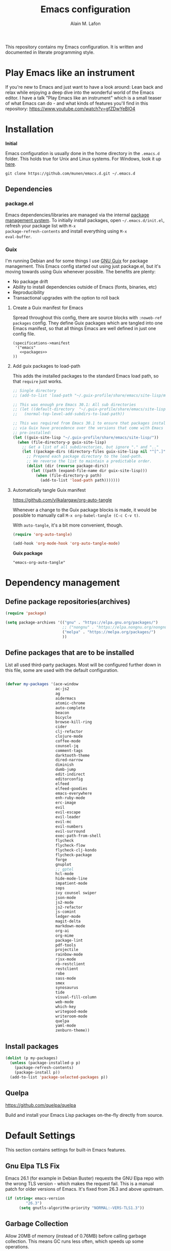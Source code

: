 #+TITLE: Emacs configuration
#+AUTHOR: Alain M. Lafon
#+EMAIL: alain@200ok.ch


This repository contains my Emacs configuration. It is written and
documented in literate programming style.

* Play Emacs like an instrument

If you're new to Emacs and just want to have a look around: Lean back
and relax while enjoying a deep dive into the wonderful world of the
Emacs editor. I have a talk "Play Emacs like an instrument" which is a
small teaser of what Emacs can do - and what kinds of features you'll
find in this repository: https://www.youtube.com/watch?v=gfZDwYeBlO4

* Installation

*Initial*

Emacs configuration is usually done in the home directory in the
=.emacs.d= folder. This holds true for Unix and Linux systems. For
Windows, look it up [[https://www.gnu.org/software/emacs/manual/html_node/efaq-w32/Location-of-init-file.html][here]].

=git clone https://github.com/munen/emacs.d.git ~/.emacs.d=

** Dependencies

*** package.el

Emacs dependencies/libraries are managed via the internal [[https://www.gnu.org/software/emacs/manual/html_node/emacs/Packages.html#Packages][package
management system]]. To initially install packages, open
=~/.emacs.d/init.el=, refresh your package list with =M-x
package-refresh-contents= and install everything using =M-x
eval-buffer=.

*** Guix

I'm running Debian and for some things I use [[https://www.gnu.org/software/guix/][GNU Guix]] for package
management. This Emacs config started out using just package.el, but
it's moving towards using Guix whenever possible. The benefits are
plenty:

- No package drift
- Ability to install dependencies outside of Emacs (fonts, binaries, etc)
- Reproducibility
- Transactional upgrades with the option to roll back

**** Create a Guix manifest for Emacs

Spread throughout this config, there are source blocks with
=:noweb-ref packages= config. They define Guix packages which are
tangled into one Emacs manifest, so that all things Emacs are well
defined in just one config file.

#+begin_src fundamental :tangle ~/.config/guix/manifests/emacs.scm :noweb yes
  (specifications->manifest
   '("emacs"
     <<packages>>
  ))
#+end_src

**** Add guix packages to load-path

This adds the installed packages to the standard Emacs load path, so
that =require= just works.

#+BEGIN_SRC emacs-lisp
  ;; Single directory
  ;; (add-to-list 'load-path "~/.guix-profile/share/emacs/site-lisp/mu4e")

  ;; This was enough pre Emacs 30.1: All sub directories
  ;; (let ((default-directory  "~/.guix-profile/share/emacs/site-lisp/"))
  ;;   (normal-top-level-add-subdirs-to-load-path))

  ;; This was required from Emacs 30.1 to ensure that packages installed
  ;; via Guix have precedence over the versions that come with Emacs
  ;; pre-installed:
  (let ((guix-site-lisp "~/.guix-profile/share/emacs/site-lisp/"))
    (when (file-directory-p guix-site-lisp)
      ;; Get a list of all subdirectories, but ignore "." and ".."
      (let ((package-dirs (directory-files guix-site-lisp nil "^[^.]")))
        ;; Prepend each package directory to the load-path.
        ;; We reverse the list to maintain a predictable order.
        (dolist (dir (reverse package-dirs))
          (let ((path (expand-file-name dir guix-site-lisp)))
            (when (file-directory-p path)
              (add-to-list 'load-path path)))))))
#+END_SRC

**** Automatically tangle Guix manifest
#+auto_tangle: t
https://github.com/yilkalargaw/org-auto-tangle

Whenever a change to the Guix package blocks is made, it would be
possible to manually call =M-x org-babel-tangle (C-c C-v t)=.

With =auto-tangle=, it's a bit more convenient, though.

#+begin_src emacs-lisp
  (require 'org-auto-tangle)

  (add-hook 'org-mode-hook 'org-auto-tangle-mode)
#+end_src

*Guix package*

#+begin_src fundamental :noweb-ref packages
  "emacs-org-auto-tangle"
#+end_src

* Dependency management

** Define package repositories(archives)

#+BEGIN_SRC emacs-lisp
  (require 'package)

  (setq package-archives '(("gnu" . "https://elpa.gnu.org/packages/")
                           ;; ("nongnu" . "https://elpa.nongnu.org/nongnu/")
                           ("melpa" . "https://melpa.org/packages/")
                           ))
#+END_SRC

** Define packages that are to be installed

List all used third-party packages. Most will be configured further
down in this file, some are used with the default configuration.

#+BEGIN_SRC emacs-lisp

  (defvar my-packages '(ace-window
                        ac-js2
                        ag
                        aidermacs
                        atomic-chrome
                        auto-complete
                        beacon
                        bicycle
                        browse-kill-ring
                        cider
                        clj-refactor
                        clojure-mode
                        coffee-mode
                        counsel-jq
                        comment-tags
                        darktooth-theme
                        dired-narrow
                        diminish
                        dumb-jump
                        edit-indirect
                        editorconfig
                        elfeed
                        elfeed-goodies
                        emacs-everywhere
                        enh-ruby-mode
                        erc-image
                        evil
                        evil-escape
                        evil-leader
                        evil-mc
                        evil-numbers
                        evil-surround
                        exec-path-from-shell
                        flycheck
                        flycheck-flow
                        flycheck-clj-kondo
                        flycheck-package
                        forge
                        gnuplot
                        ;; gptel
                        hcl-mode
                        hide-mode-line
                        impatient-mode
                        sops
                        ivy counsel swiper
                        json-mode
                        js2-mode
                        js2-refactor
                        js-comint
                        ledger-mode
                        magit-delta
                        markdown-mode
                        org-ai
                        org-mime
                        package-lint
                        pdf-tools
                        projectile
                        rainbow-mode
                        rjsx-mode
                        ob-restclient
                        restclient
                        robe
                        sass-mode
                        smex
                        synosaurus
                        tide
                        visual-fill-column
                        web-mode
                        which-key
                        writegood-mode
                        writeroom-mode
                        quelpa
                        yaml-mode
                        zenburn-theme))
#+END_SRC

** Install packages

#+BEGIN_SRC emacs-lisp
  (dolist (p my-packages)
    (unless (package-installed-p p)
      (package-refresh-contents)
      (package-install p))
    (add-to-list 'package-selected-packages p))
#+END_SRC

** Quelpa
   https://github.com/quelpa/quelpa

Build and install your Emacs Lisp packages on-the-fly directly from
source.

* Default Settings
This section contains settings for built-in Emacs features.

** Gnu Elpa TLS Fix

Emacs 26.1 (for example in Debian Buster) requests the GNU Elpa repo
with the wrong TLS version - which makes the request fail. This is a
manual patch for older versions of Emacs. It's fixed from 26.3 and
above upstream.

#+BEGIN_SRC emacs-lisp
  (if (string< emacs-version
           "26.3")
        (setq gnutls-algorithm-priority "NORMAL:-VERS-TLS1.3"))
#+END_SRC
** Garbage Collection

Allow 20MB of memory (instead of 0.76MB) before calling garbage
collection. This means GC runs less often, which speeds up some
operations.

#+BEGIN_SRC emacs-lisp
  (setq gc-cons-threshold 20000000)
#+END_SRC

** Do not create backup files
#+BEGIN_SRC emacs-lisp
  (setq make-backup-files nil)
#+END_SRC

** Warn when opening big files

The default warning comes with a 10MB file size which my machine
handles with no noticeable delay at all. Hence, only warn when opening
files bigger than 200MB.

   #+begin_src emacs-lisp
     (setq large-file-warning-threshold 200000000)
   #+end_src

** Auto-Save in =/tmp=

Store backups and auto-saved files in =TEMPORARY-FILE-DIRECTORY= (which
defaults to /tmp on Unix), instead of in the same directory as the
file.

#+BEGIN_SRC emacs-lisp
  (setq backup-directory-alist
        `((".*" . ,temporary-file-directory)))
  (setq auto-save-file-name-transforms
        `((".*" ,temporary-file-directory t)))
#+END_SRC

** Always follow symlinks
   When opening a file, always follow symlinks.

#+BEGIN_SRC emacs-lisp
  (setq vc-follow-symlinks t)
#+END_SRC

** Sentences have one space after a period
Don't assume that sentences should have two spaces after
periods.

#+BEGIN_SRC emacs-lisp
  (setq sentence-end-double-space nil)
#+END_SRC

** Confirm before closing Emacs
#+BEGIN_SRC emacs-lisp
  (setq confirm-kill-emacs 'y-or-n-p)
#+END_SRC

** =dired-mode=

Ability to use =a= to visit a new directory or file in =dired= instead
of using =RET=. =RET= works just fine, but it will create a new buffer
for /every/ interaction whereas =a= reuses the current buffer.

#+BEGIN_SRC emacs-lisp
  (put 'dired-find-alternate-file 'disabled nil)
#+END_SRC

Human readable units

#+BEGIN_SRC emacs-lisp
  (setq-default dired-listing-switches "-alh")
#+END_SRC

On =C=, recursively copy by default

#+BEGIN_SRC emacs-lisp
(setq dired-recursive-copies 'always)
#+END_SRC

*** =dired-narrow=

=dired-narrow= of the [[https://github.com/Fuco1/dired-hacks][dired-hacks]] repository allows to dynamically
narrow a dired buffer down to contents of interest. A demo can be seen
[[http://pragmaticemacs.com/emacs/dynamically-filter-directory-listing-with-dired-narrow/][on this blog post]].

#+BEGIN_SRC emacs-lisp
  (require 'dired)
  (define-key dired-mode-map (kbd "/") 'dired-narrow-fuzzy)
#+END_SRC

Commands:

  - =/= starts fuzzy matching
  - Use the dired buffer as usual
  - =g= to go back to the complete file listing

** Ask =y/n= instead of =yes/no=
   This is a favorable shorthand.
#+BEGIN_SRC emacs-lisp
  (fset 'yes-or-no-p 'y-or-n-p)
#+END_SRC
** Auto revert files on change
When something changes a file, automatically refresh the
buffer containing that file so they can't get out of sync.

#+BEGIN_SRC emacs-lisp
(global-auto-revert-mode t)
#+END_SRC
** Shortcut for changing font-size
#+BEGIN_SRC emacs-lisp
  (defun zoom-in ()
    (interactive)
    (let ((x (+ (face-attribute 'default :height)
                10)))
      (set-face-attribute 'default nil :height x)))

  (defun zoom-out ()
    (interactive)
    (let ((x (- (face-attribute 'default :height)
                10)))
      (set-face-attribute 'default nil :height x)))

  (define-key global-map (kbd "C-1") 'zoom-in)
  (define-key global-map (kbd "C-0") 'zoom-out)
#+END_SRC
** Disable startup message

#+BEGIN_SRC emacs-lisp
  (setq inhibit-splash-screen t)
  (setq inhibit-startup-message t)
#+END_SRC

** Display the current time
#+BEGIN_SRC emacs-lisp
  (display-time-mode t)
#+END_SRC

** Do not display GUI Toolbar

#+BEGIN_SRC emacs-lisp
  (tool-bar-mode 0)
#+END_SRC

** Automatic Line Breaks

Do not enable automatic line breaks for all text-mode based hooks,
because several text-modes (markdown, mails) enjoy the pain of long
lines. So here, I only add whitelisted modes sparingly. The other
modes have a =visual-line-mode== configuration which makes the text
look nice locally, at least.

#+BEGIN_SRC emacs-lisp
  (add-hook 'org-mode-hook 'auto-fill-mode)
#+END_SRC

*** =visual-fill-column-mode=
 https://github.com/joostkremers/visual-fill-column

=visual-fill-column-mode= is a small Emacs minor mode that mimics the
effect of =fill-column= in =visual-line-mode=. Instead of wrapping
lines at the window edge, which is the standard behaviour of
=visual-line-mode=, it wraps lines at =fill-column=. If =fill-column=
is too large for the window, the text is wrapped at the window edge.

Enable whenever upstream =visual-line-mode= is activated.

 #+begin_src emacs-lisp
 (add-hook 'visual-line-mode-hook #'visual-fill-column-mode)
 #+end_src

Enable =visual-fill-mode= for all text based modes:

 #+begin_src emacs-lisp
   ;; Don't do it at this time, it's only enabled for some modes explicitly.
   ;; (add-hook 'text-mode-hook 'visual-line-mode)
 #+end_src


Enable =adative-wrap-prefix-mode=:

https://elpa.gnu.org/packages/adaptive-wrap.html

This package provides the `adaptive-wrap-prefix-mode' minor mode which
sets the wrap-prefix property on the fly so that single-long-line
paragraphs get word-wrapped in a way similar to what you'd get with
M-q using adaptive-fill-mode, but without actually changing the
buffer's text.

 #+begin_src emacs-lisp
 (add-hook 'visual-line-mode-hook #'adaptive-wrap-prefix-mode)
 #+end_src

** Enable Narrow To Region

Enable narrow-to-region (=C-x n n= / =C-x n w=). This is disabled by
default to not confuse beginners.

#+BEGIN_SRC emacs-lisp
  (put 'narrow-to-region 'disabled nil)
#+END_SRC

** Disable scroll bars
#+BEGIN_SRC emacs-lisp
(scroll-bar-mode -1)
#+END_SRC
** Remember the cursor position of files when reopening them
#+BEGIN_SRC emacs-lisp
  (setq save-place-file "~/.emacs.d/saveplace")
  (if (version<= emacs-version "25.1")
      (progn
        (setq-default save-place t)
        (require 'saveplace))
    (save-place-mode 1))
#+END_SRC
** Set $MANPATH, $PATH and exec-path from shell even when started from GUI helpers like =dmenu= or =Spotlight=

#+BEGIN_SRC emacs-lisp
;; Safeguard, so this only runs on Linux (or MacOS)
(when (memq window-system '(mac ns x))
  (exec-path-from-shell-initialize))
#+END_SRC
** =ace-window=
https://github.com/abo-abo/ace-window

Quickly switch windows in Emacs

#+BEGIN_SRC emacs-lisp
  (global-set-key (kbd "M-o") 'ace-window)
#+END_SRC

** =winner-mode=

Allows to 'undo' (and 'redo') changes in the window configuration with
the key commands ‘C-c left’ and ‘C-c right’.

#+BEGIN_SRC emacs-lisp
  (when (fboundp 'winner-mode)
    (winner-mode 1))
#+END_SRC

Getting from many windows to one window is easy: 'C-x 1' will do it.
But getting back to a delicate WindowConfiguration is difficult. This
is where Winner Mode comes in: With it, going back to a previous
session is easy.
** Bell
   Do not ring the system bell, but show a visible feedback.

#+BEGIN_SRC emacs-lisp
(setq visible-bell t)
#+END_SRC
** AngeFtp
Try to use passive mode for FTP.

Note: Some firewalls might not allow standard active mode. However:
Some FTP Servers might not allow passive mode. So if there's problems
when connecting to an FTP, try to revert to active mode.
#+BEGIN_SRC emacs-lisp
(setq ange-ftp-try-passive-mode t)
#+END_SRC
** eww
   When entering eww, use cursors to scroll without changing point.
#+BEGIN_SRC emacs-lisp
  (add-hook 'eww-mode-hook 'scroll-lock-mode)
#+END_SRC
** Custom-File
#+BEGIN_SRC emacs-lisp
(setq custom-file "~/.emacs.d/custom-settings.el")
(load custom-file t)
#+END_SRC
** Bidirectional Editing

https://www.gnu.org/software/emacs/manual/html_node/emacs/Bidirectional-Editing.html

Emacs supports editing text written in scripts, such as Arabic, Farsi,
and Hebrew, whose natural ordering of horizontal text for display is
from right to left. However, digits and Latin text embedded in these
scripts are still displayed left to right.

Whilst this is a great feature, it adds to the amount of line scans
that Emacs has to do to render a line. Too many line scans will cause
Emacs to hang. Since I personally do not work with right-to-left
languages, I'm defaulting to displaying all paragraphs in a
left-to-right manner.

#+begin_src emacs-lisp
  (setq-default bidi-paragraph-direction 'left-to-right)

  (if (version<= "27.1" emacs-version)
      (setq bidi-inhibit-bpa t))
#+end_src
** =so-long=

When the lines in a file are so long that performance could suffer to
an unacceptable degree, we say "so long" to the slow modes and options
enabled in that buffer, and invoke something much more basic in their
place.

#+begin_src emacs-lisp
  (if (version<= "27.1" emacs-version)
      (global-so-long-mode 1))
#+end_src

** Native compilation

Do not report warnings and errors from asynchronous native compilation.

   #+begin_src emacs-lisp
     (setq native-comp-async-report-warnings-errors nil)
   #+end_src

** Smooth scrolling

#+begin_src emacs-lisp
  (when (>= emacs-major-version 29)
    (pixel-scroll-precision-mode 1))
#+end_src

** =undo-tree=

#+begin_src emacs-lisp
  (require 'undo-tree)
  (global-undo-tree-mode) 
  (setq undo-tree-auto-save-history nil)

  (with-eval-after-load 'evil
    (define-key evil-normal-state-map (kbd "u") 'undo-tree-undo)
    (define-key evil-normal-state-map (kbd "C-r") 'undo-tree-redo))
#+end_src

*Guix package*

#+begin_src fundamental :noweb-ref packages
  "emacs-undo-tree"
#+end_src

** Private config

Things that should not be public.

#+begin_src emacs-lisp
(when (file-exists-p "~/.emacs.d/private_config.el")
    (load "~/.emacs.d/private_config.el"))
#+end_src
* Misc Custom Improvements

Some helper functions and packages I wrote that are only accessible
within this Git repository and not published to a package repository.

** Translations

Elisp wrapper around the dict.cc translation service. Translations are
exposed in an org-mode table.

Demo: [[https://asciinema.org/a/hMTM9EDHE0cphaDRFr4JXr1iw][https://asciinema.org/a/hMTM9EDHE0cphaDRFr4JXr1iw.png]]

*** Load dict.el

#+BEGIN_SRC emacs-lisp
  (load "~/.emacs.d/dict")
#+END_SRC
** Helper functions to clean up the gazillion buffers

When switching projects in Emacs, it can be prudent to clean up every
once in a while. Deleting all buffers except the current one is one of
the things I often do (especially in the long-running =emacsclient=).

#+BEGIN_SRC emacs-lisp
  (defun kill-other-buffers ()
    "Kill all other buffers."
    (interactive)
    (mapc 'kill-buffer (delq (current-buffer) (buffer-list))))
#+END_SRC

=dired= will create buffers for every visited folder. This is a helper
to clear them out once you're done working with those folders.

#+BEGIN_SRC emacs-lisp

  (defun kill-dired-buffers ()
    "Kill all open dired buffers."
    (interactive)
    (mapc (lambda (buffer)
            (when (eq 'dired-mode (buffer-local-value 'major-mode buffer))
              (kill-buffer buffer)))
          (buffer-list)))
#+END_SRC
** Encode HTML to HTML entities
   Rudimentary function converting certain HTML syntax to HTML entities.
#+BEGIN_SRC emacs-lisp
  (defun encode-html (start end)
    "Encodes HTML entities; works great in Visual Mode (START END)."
    (interactive "r")
    (save-excursion
      (save-restriction
        (narrow-to-region start end)
        (goto-char (point-min))
        (replace-string "&" "&amp;")
        (goto-char (point-min))
        (replace-string "<" "&lt;")
        (goto-char (point-min))
        (replace-string ">" "&gt;"))))
#+END_SRC
** Convenience functions when working with PDF exports

When working on markdown or org-mode files that will be converted to
PDF, I use =pdf-tools= to preview the PDF and shortcuts to
automatically save, compile and reload on demand.

[[https://www.youtube.com/watch?v=Pd0JwOqh-gI][Here]] is a screencast showing how I edit Markdown or org-mode files in
Emacs whilst having a PDF preview.

In a screenshot, it looks like this:

[[file:images/edit_markup_with_preview.png]]

#+BEGIN_SRC emacs-lisp
  (defun md-compile ()
    "Compiles the currently loaded markdown file using pandoc into a PDF"
    (interactive)
    (save-buffer)
    (shell-command (concat "pandoc " (buffer-file-name) " -o "
                           (replace-regexp-in-string "md" "pdf" (buffer-file-name)))))

  (defun update-other-buffer ()
    (interactive)
    (other-window 1)
    (revert-buffer nil t)
    (other-window -1))

  (defun md-compile-and-update-other-buffer ()
    "Has as a premise that it's run from a markdown-mode buffer and the
     other buffer already has the PDF open"
    (interactive)
    (md-compile)
    (update-other-buffer))

  (defun latex-compile-and-update-other-buffer ()
    "Has as a premise that it's run from a latex-mode buffer and the
     other buffer already has the PDF open"
    (interactive)
    (save-buffer)
    (shell-command (concat "pdflatex " (buffer-file-name)))
    (switch-to-buffer (other-buffer))
    (kill-buffer)
    (update-other-buffer))

  (defun org-compile-beamer-and-update-other-buffer ()
    "Has as a premise that it's run from an org-mode buffer and the
     other buffer already has the PDF open"
    (interactive)
    (org-beamer-export-to-pdf)
    (update-other-buffer))

  (defun org-compile-latex-and-update-other-buffer ()
    "Has as a premise that it's run from an org-mode buffer and the
     other buffer already has the PDF open"
    (interactive)
    (org-latex-export-to-pdf)
    (update-other-buffer))

  (eval-after-load 'latex-mode
    '(define-key latex-mode-map (kbd "C-c r") 'latex-compile-and-update-other-buffer))

  (define-key org-mode-map (kbd "C-c lr") 'org-compile-latex-and-update-other-buffer)
  (define-key org-mode-map (kbd "C-c br") 'org-compile-beamer-and-update-other-buffer)

  (eval-after-load 'markdown-mode
    '(define-key markdown-mode-map (kbd "C-c r") 'md-compile-and-update-other-buffer))
#+END_SRC
** Use left Cmd to create Umlauts

Unrelated to Emacs, in macOS, you can write Umlauts by using the combo
=M-u [KEY]=. For example =M-u u= will create the letter =ü=.

This is actually faster than the default way of Emacs or that of VIM.
The following code ports that functionality to Emacs.

Thx [[https://github.com/jcfischer][@jcfischer]] for the function!

#+BEGIN_SRC emacs-lisp
  (define-key key-translation-map [dead-diaeresis]
    (lookup-key key-translation-map "\C-x8\""))
  (define-key isearch-mode-map [dead-diaeresis] nil)
  (global-set-key (kbd "M-u")
                  (lookup-key key-translation-map "\C-x8\""))

#+END_SRC

** Generate passwords
   Through =pwgen=.

   Thanks to [[https://github.com/branch14/][@branch14]] of [[https://200ok.ch][200ok]] fame for the function!
#+BEGIN_SRC emacs-lisp
  (defun generate-password-non-interactive ()
     (string-trim (shell-command-to-string "pwgen -A 24")))

  (defun generate-password ()
    "Generates and inserts a new password"
    (interactive)
    (insert
     (shell-command-to-string
      (concat "pwgen -A " (read-string "Length: " "24") " 1"))))
#+END_SRC
** Passwords file

Open the GPG encrypted password file.

Within this file, I'll search for passwords with =counsel-imenu= which
has nice auto-completion and means that the headers will always be
folded, so that no other person can see the passwords.

When the right header is found, I'll copy the password under the
current header to the clipboard from where I can use it where I need
it (for example a browser):

*** Copy password to clipboard

 #+BEGIN_SRC emacs-lisp
 (fset 'copy-password-to-clipboard
    [?\C-s ?P ?a ?s ?s ?w ?o ?r ?d ?: return ?w ?v ?$ ?y C-up C-up C-up tab])
 #+END_SRC

*** Open passwords file

#+BEGIN_SRC emacs-lisp
  (defun passwords ()
    "Open main 'passwords' file."
    (interactive)
    (find-file (concat org-directory "vault/primary.org.gpg")))
#+END_SRC

** Running =M-x shell= with =zsh=
   If you're a =zsh= user, you might have configured a custom prompt
   and such. Also, you might be using a powerful =$TERM= for that.
   When running =zsh= within =M-x shell=, you will have to set the
   =$TERM= to =dumb=, though. Otherwise you'll get all kinds of escape
   sequences instead of colored text.

I'm using this within my =~/.zshrc=

#+BEGIN_SRC shell
# This allows running `shell` properly within Emacs
if [ -n "$INSIDE_EMACS" ]; then
  export TERM=dumb
else
  export TERM=xterm-256color
fi
#+END_SRC

** =server-shutdown=
This is the converse function to the built-in =server-start=.
#+BEGIN_SRC emacs-lisp
(defun server-shutdown ()
  "Save buffers, Quit, and Shutdown (kill) server"
  (interactive)
  (save-some-buffers)
  (kill-emacs))
#+END_SRC
** Helper function to measure the running time of a function

#+BEGIN_SRC emacs-lisp
  (defmacro measure-time (&rest body)
    "Measure the time it takes to evaluate BODY."
    `(let ((time (current-time)))
       ,@body
       (message "%.06f" (float-time (time-since time)))))
#+END_SRC

For example =(measure-time (prettier-eslint)=.
** Sudo Save

If the current buffer is not writable, ask if it should be saved with
=sudo=.

Happily taken from Pascals configuration: https://github.com/SirPscl/emacs.d#sudo-save

#+BEGIN_SRC emacs-lisp
  (defun ph/sudo-file-name (filename)
    "Prepend '/sudo:root@`system-name`:' to FILENAME if appropriate.
  This is, when it doesn't already have a sudo-prefix."
    (if (not (or (string-prefix-p "/sudo:root@localhost:"
                                  filename)
                 (string-prefix-p (format "/sudo:root@%s:" system-name)
                                  filename)))
        (format "/sudo:root@%s:%s" system-name filename)
      filename))

  (defun ph/sudo-save-buffer ()
    "Save FILENAME with sudo if the user approves."
    (interactive)
    (when buffer-file-name
      (let ((file (ph/sudo-file-name buffer-file-name)))
        (if (yes-or-no-p (format "Save file as %s ? " file))
            (write-file file)))))

  (advice-add 'save-buffer :around
              '(lambda (fn &rest args)
                 (when (or (not (buffer-file-name))
                           (not (buffer-modified-p))
                           (file-writable-p (buffer-file-name))
                           (not (ph/sudo-save-buffer)))
                   (call-interactively fn args))))
#+END_SRC
** Open file with emacsclient using =filename:line= path
   This configuration is originally from the great [[https://github.com/bbatsov/prelude/commit/8c55c6f4bb8fab04040e178b97a9e68006525403][bbatsov's prelude]].


```bash
emacsclient somefile:1234
```

This will open file 'somefile' and set cursor on line 1234.

#+BEGIN_SRC emacs-lisp
(defadvice server-visit-files (before parse-numbers-in-lines (files proc &optional nowait) activate)
  "Open file with emacsclient with cursors positioned on requested line.
Most of console-based utilities prints filename in format
'filename:linenumber'.  So you may wish to open filename in that format.
Just call:
  emacsclient filename:linenumber
and file 'filename' will be opened and cursor set on line 'linenumber'"
  (ad-set-arg 0
              (mapcar (lambda (fn)
                        (let ((name (car fn)))
                          (if (string-match "^\\(.*?\\):\\([0-9]+\\)\\(?::\\([0-9]+\\)\\)?$" name)
                              (cons
                               (match-string 1 name)
                               (cons (string-to-number (match-string 2 name))
                                     (string-to-number (or (match-string 3 name) ""))))
                            fn))) files)))
#+END_SRC
** Emacs takes SVG screenshot of itself

   #+begin_src emacs-lisp
    ;; https://www.reddit.com/r/emacs/comments/idz35e/emacs_27_can_take_svg_screenshots_of_itself/
    (defun screenshot-svg ()
      "Save a screenshot of the current frame as an SVG image.
    Saves to a temp file and puts the filename in the kill ring."
      (interactive)
      (let* ((filename (make-temp-file "Emacs" nil ".svg"))
             (data (x-export-frames nil 'svg)))
        (with-temp-file filename
          (insert data))
        (kill-new filename)
        (message filename)))
   #+end_src
** Search non-ASCII characters

isearch can find a wide range of Unicode characters (like á, ⓐ, or 𝒶)
when you search for ASCII characters (a in this example).

  #+begin_src emacs-lisp
    (setq search-default-mode #'char-fold-to-regexp)
  #+end_src
** Move current line up or down

https://emacsredux.com/blog/2013/04/02/move-current-line-up-or-down/

   #+BEGIN_SRC emacs-lisp
     (defun move-line-up ()
       "Move up the current line."
       (interactive)
       (transpose-lines 1)
       (forward-line -2)
       (indent-according-to-mode))

     (defun move-line-down ()
       "Move down the current line."
       (interactive)
       (forward-line 1)
       (transpose-lines 1)
       (forward-line -1)
       (indent-according-to-mode))

     (global-set-key (kbd "M-<down>") 'move-line-down)
     (global-set-key (kbd "M-<up>") 'move-line-up)
   #+END_SRC
** How productive was I today?

The =productivity-of-the-day= returns the total number of TODO
statements that have either been added or removed from all agenda
files. This is a pretty good proxy for productivity - or at least to
see that there's a bit of progress throughout the day.

The codes does the following:

1. For any org-agenda-file, go to its base directory.
2. Count the added or removed TODO statements with =git log --since=midnight -p things.org | grep TODO | grep -E "^\+|^\-" | wc -l=
3. Aggregate and print.

#+begin_src emacs-lisp
  (defun count-lines-with-expression (s exp)
    "Count the number of lines in the string S that contain the regular expression EXP."
    (let ((count 0))
      (mapc (lambda (line)
              (when (string-match-p exp line)
                (setq count (+ 1 count))))
            (split-string s "\n"))
      count))


  (defun productivity-of-the-day ()
    (seq-reduce
     (lambda (acc it)
       (let* ((folder (file-name-directory it))
              (file (file-name-nondirectory it))
              (base-cmd (concat "cd "
                                folder
                                "; git log --since=midnight -p "
                                file
                                "| egrep 'TODO|WAITING'"))
              (changed (shell-command-to-string base-cmd))
              (added (count-lines-with-expression changed "^\\+"))
              (removed (count-lines-with-expression changed "^\\-")))
         (cons (+ (car acc) added)
               (- (cdr acc) removed))))
     org-agenda-files
     '(0 . 0)))
#+end_src

The =grep -E= part ensures that the function counts all occurences of
TODO which have either been added or removed by discounting the ones
that are just in the vicinity and also shown in the diff.

I add the result of =productivity-of-the-day= to my i3 status bar
(polybar), so it's always visible. [[https://github.com/munen/dotfiles/commit/53b912cf12ddfb9769958690f14c1f80171a0e13][Here's the config for it]].

* General
This section contains settings for non-built-in Emacs features that
are generally applicable to different kinds of modes.
** =beacon-mode=
https://github.com/Malabarba/beacon

Whenever the window scrolls a light will shine on top of your cursor so you know where it is.
#+BEGIN_SRC emacs-lisp
(beacon-mode 1)
#+END_SRC
** =browse-kill-ring=
Ever wish you could just look through everything you've killed
recently to find out if you killed that piece of text that you think
you killed (or yanked), but you're not quite sure? If so, then
browse-kill-ring is the Emacs extension for you.

#+BEGIN_SRC emacs-lisp
  (require 'browse-kill-ring)
  (setq browse-kill-ring-highlight-inserted-item t
        browse-kill-ring-highlight-current-entry nil
        browse-kill-ring-show-preview t)
  (define-key browse-kill-ring-mode-map (kbd "j") 'browse-kill-ring-forward)
  (define-key browse-kill-ring-mode-map (kbd "k") 'browse-kill-ring-previous)
#+END_SRC
** =emacs-everywhere=
https://github.com/tecosaur/emacs-everywhere/
  
#+begin_src fundamental :noweb-ref packages
  "xclip"
  "xdotool"
  "xprop"
  "xwininfo"
#+end_src

** =gnuplot=
https://github.com/emacs-gnuplot/gnuplot

#+begin_src fundamental :noweb-ref packages
  "emacs-gnuplot"
#+end_src

** Printing
https://www.emacswiki.org/emacs/PrintingFromEmacs

#+begin_src emacs-lisp
  (setq ps-lpr-command "print_preview")
#+end_src
* =evil-mode=
Evil is an extensible Vim layer for Emacs.

This combines the best of both worlds: VIM being a great text-editor
with modal editing through semantic commands and Emacs being a LISP
REPL.
** Enable Evil
#+BEGIN_SRC emacs-lisp
  (evil-mode t)
  ;; Enable "M-x" in evil mode
  (global-set-key (kbd "M-x") 'execute-extended-command)
#+END_SRC

** Leader Mode Config

#+BEGIN_SRC emacs-lisp
  (global-evil-leader-mode)
  (evil-leader/set-leader ",")
  (evil-leader/set-key
    "w" 'basic-save-buffer
    "s" 'flyspell-buffer
    "b" 'evil-buffer
    "q" 'evil-quit)
#+END_SRC

** Evil Surround, emulating tpope's =surround.vim=

#+BEGIN_SRC emacs-lisp
  (require 'evil-surround)
  (global-evil-surround-mode 1)
#+END_SRC

** Multiple Cursors
https://github.com/gabesoft/evil-mc

=evil-mc= provides multiple cursors functionality for Emacs when used
with =evil-mode=.

=C-n / C-p= are used for creating cursors, and =M-n / M-p= are used
for cycling through cursors. The commands that create cursors wrap
around; but, the ones that cycle them do not. To skip creating a
cursor forward use =C-t= or =grn= and backward =grp=. Finally use
=gru= to remove all cursors.

*** Enable =evil-mc= for all buffers

#+BEGIN_SRC emacs-lisp
(global-evil-mc-mode  1)
#+END_SRC

** Fast switching between buffers
#+BEGIN_SRC emacs-lisp
  (define-key evil-normal-state-map (kbd "{") 'evil-next-buffer)
  (define-key evil-normal-state-map (kbd "}") 'evil-prev-buffer)
#+END_SRC

** Increment / Decrement numbers

#+BEGIN_SRC emacs-lisp
  (global-set-key (kbd "C-=") 'evil-numbers/inc-at-pt)
  (global-set-key (kbd "C--") 'evil-numbers/dec-at-pt)
  (define-key evil-normal-state-map (kbd "C-=") 'evil-numbers/inc-at-pt)
  (define-key evil-normal-state-map (kbd "C--") 'evil-numbers/dec-at-pt)
#+END_SRC

** Use =j/k= for browsing wrapped lines
#+BEGIN_SRC emacs-lisp
  (define-key evil-normal-state-map (kbd "j") 'evil-next-visual-line)
  (define-key evil-normal-state-map (kbd "k") 'evil-previous-visual-line)
#+END_SRC

** Paste in Visual Mode

#+BEGIN_SRC emacs-lisp
  (define-key evil-insert-state-map (kbd "C-v") 'evil-visual-paste)

#+END_SRC

** Disable =evil-mode= for some modes
   Since Emacs is a multi-purpose LISP REPL, there are many modes that
   are not primarily (or not at all) centered about text-manipulation.
   For those, it is reasonable to disable =evil-mode=, because it will
   bring nothing to the table, but might just shadow some keyboard
   shortcuts.
#+BEGIN_SRC emacs-lisp
  (mapc (lambda (mode)
          (evil-set-initial-state mode 'emacs)) '(elfeed-show-mode
                                                  elfeed-search-mode
                                                  forge-pullreq-list-mode
                                                  forge-topic-list-mode
                                                  dired-mode
                                                  tide-references-mode
                                                  image-dired-mode
                                                  image-dired-thumbnail-mode
                                                  eww-mode))
#+END_SRC

Turning off evil when working in =cider--debug= minor mode:

#+BEGIN_SRC emacs-lisp
  (defadvice cider--debug-mode (after toggle-evil activate)
    "Turn off `evil-local-mode' when enabling
  `cider--debug-mode', and turn it back on when disabling
  `cider--debug-mode'."
    (evil-local-mode (if cider--debug-mode -1 1)))
#+END_SRC

** Unbind certain Emacs keybindings in =evil-mode=
=M-.= and =M-,= are popular keybindings for "jump to definition" and
"back". =evil-mode= by default binds those to rather rarely used
functions =evil-repeat-pop-next= and =xref-pop-marker-stack=, for some reason.

#+BEGIN_SRC emacs-lisp
  (define-key evil-normal-state-map (kbd "M-.") nil)
  (define-key evil-normal-state-map (kbd "M-,") nil)
#+END_SRC

=M-l= and =M-l M-l= is =downcase-word=. This happens a lot by accident
for me. And undoing it often undoes _a lot_ more - like deleting whole
paragraphs of text. Also, I don't need it, because I'd use evil
bindings for that.

#+begin_src emacs-lisp
  (define-key global-map (kbd "M-l") nil)
  (define-key evil-insert-state-map (kbd "M-l M-l") nil)
#+end_src

=M-k= is =kill-sentence=. That happens by accident, as well. And
sometimes, when in insert-mode, it even erases the history. I don't
need it, I'd use evil for that.

#+begin_src emacs-lisp
  (define-key global-map (kbd "M-k") nil)
  (define-key evil-insert-state-map (kbd "M-k M-k") nil)
#+end_src

=TAB= is =evil-jump-forward=: Go to newer position in jump list.

#+begin_src emacs-lisp
  (define-key global-map (kbd "<tab>") nil)
  (define-key evil-insert-state-map (kbd "<tab>") nil)
  (evil-define-key 'normal org-mode-map (kbd "<tab>") #'org-cycle)
#+end_src

** Call =ex= by default on visual selection

#+BEGIN_SRC emacs-lisp
(setq evil-ex-visual-char-range t)
#+END_SRC

Example:

When visually selecting "foo" out of the string "foo foobar", and then
calling =:s/o/i/g=, the result would be "fii fiibar" without this
setting. With this setting, it will be "fii foobar".

** =evil-escape=
https://github.com/syl20bnr/evil-escape

Escape from insert state and everything else.

#+BEGIN_SRC emacs-lisp
  (setq-default evil-escape-delay 0.2)
  (setq-default evil-escape-key-sequence "jk")
  (evil-escape-mode)
#+END_SRC

This results in the same feature-set like this vim keybinding:
#+BEGIN_SRC vim
"Remap ESC to jk
:imap jk <esc>
#+END_SRC

** Change some Emacs keybindings

With =backward-kill-sentence=, I sometimes shoot myself in the foot. I
trigger this shortcut by accident and then all kinds of stuff happens.
And =undo-tree-undo= does not always undo the deed for reasons.
Anyway, I do not need the Emacs style =backward-kill-sentence=:

#+begin_src emacs-lisp
  (global-unset-key (kbd "C-x <backspace>"))
  (global-unset-key (kbd "C-x DEL"))
#+end_src

* Which Key
  =which-key= displays available keybindings in a popup.

#+BEGIN_SRC emacs-lisp
  (add-hook 'org-mode-hook 'which-key-mode)
  (add-hook 'cider-mode-hook 'which-key-mode)
#+END_SRC

Use =which-key= to show VIM shortcuts, too.

#+BEGIN_SRC emacs-lisp
(setq which-key-allow-evil-operators t)
(setq which-key-show-operator-state-maps t)
#+END_SRC

* Programming
** General
*** Auto Complete
https://github.com/auto-complete/auto-complete

Basic Configuration
#+BEGIN_SRC emacs-lisp
  (ac-config-default)
#+END_SRC
*** Tabs
Set tab width to 2 for all buffers

#+BEGIN_SRC emacs-lisp
  (setq-default tab-width 2)
#+END_SRC

Use 2 spaces instead of a tab.

#+BEGIN_SRC emacs-lisp
  (setq-default tab-width 2 indent-tabs-mode nil)
#+END_SRC

Indentation cannot insert tabs.

#+BEGIN_SRC emacs-lisp
  (setq-default indent-tabs-mode nil)
#+END_SRC

Use 2 spaces instead of tabs for programming languages.

#+BEGIN_SRC emacs-lisp
  (setq js-indent-level 2)

  (setq coffee-tab-width 2)

  (setq python-indent 2)

  (setq css-indent-offset 2)

  (add-hook 'sh-mode-hook
            (lambda ()
              (setq sh-basic-offset 2
                    sh-indentation 2)))

  (setq web-mode-markup-indent-offset 2)
#+END_SRC

*** Syntax Checking (flycheck)
    :PROPERTIES:
    :CUSTOM_ID: flycheck
    :END:

http://www.flycheck.org/

Enable global on the fly syntax checking through =flycheck=.

#+BEGIN_SRC emacs-lisp
  (add-hook 'after-init-hook #'global-flycheck-mode)
#+END_SRC

**** =flycheck-package=
 https://github.com/purcell/flycheck-package

This library provides a flycheck checker for the metadata in Emacs
Lisp files which are intended to be packages. That metadata includes
the package description, its dependencies and more.

#+begin_src emacs-lisp
(eval-after-load 'flycheck
  '(flycheck-package-setup))
#+end_src



*** Auto-indent with the Return key

#+BEGIN_SRC emacs-lisp
  (define-key global-map (kbd "RET") 'newline-and-indent)
#+END_SRC

*** Highlight matching parenthesis

#+BEGIN_SRC emacs-lisp
  (show-paren-mode t)
#+END_SRC

*** Delete trailing whitespace

Delete trailing whitespace in all modes. _Except_ when editing
Markdown, because it uses [[http://daringfireball.net/projects/markdown/syntax#p][two trailing blanks]] as a signal to create a
line break.

#+BEGIN_SRC emacs-lisp
      (add-hook 'before-save-hook '(lambda()
                                     (when (not (or (derived-mode-p 'markdown-mode)
                                                    (derived-mode-p 'org-mode)))
                                      (delete-trailing-whitespace))))
#+END_SRC

*** Code Folding

Enable code folding for programming modes with two strategies:

**** 1. VIM style folds

 - =zc=: Close fold (one)
 - =za=: Toggle fold (one)
 - =zr=: Open folds (all)
 - =zm=: Close folds (all)

 #+BEGIN_SRC emacs-lisp
 (add-hook 'prog-mode-hook #'hs-minor-mode)
 #+END_SRC

**** 2. Org mode style folds with =outline-minor-mode=
     :PROPERTIES:
     :CUSTOM_ID: org-style-folds-with-outline-minor-mode
     :END:


=outline-minor-mode= is built-in to Emacs. It enables structural
editing of hierarchical structures - just as Org mode does, but in any
major mode.

Change the shortcuts to be the same as in Org mode:

#+BEGIN_SRC emacs-lisp
(add-hook 'prog-mode-hook #'outline-minor-mode)

;; Org mode style keybindings
(define-key outline-minor-mode-map (kbd "C-<return>") 'outline-insert-heading)
(define-key outline-minor-mode-map (kbd "M-S-<right>") 'outline-demote)
(define-key outline-minor-mode-map (kbd "M-S-<left>") 'outline-promote)
(define-key outline-minor-mode-map (kbd "C-c C-n") 'outline-next-visible-heading)
(define-key outline-minor-mode-map (kbd "C-c C-p") 'outline-previous-visible-heading)
#+END_SRC

Leverage the [[https://github.com/tarsius/bicycle][bicycle]] library from tarsius for the ability to cycle
visibility of local and global sections:

#+BEGIN_SRC emacs-lisp
(define-key outline-minor-mode-map (kbd "C-<tab>") 'bicycle-cycle)
(define-key outline-minor-mode-map (kbd "<backtab>") 'bicycle-cycle-global)
#+END_SRC

Use the built-in foldout.el to narrow and widen the current subtree:

#+BEGIN_SRC emacs-lisp
(require 'foldout)
(define-key outline-minor-mode-map (kbd "C-x n s") 'foldout-zoom-subtree)
(define-key outline-minor-mode-map (kbd "C-x n w") 'foldout-exit-fold)
#+END_SRC

*** Line numbers

Enable =linum-mode= for programming modes. For newer versions of
Emacs, use =display-line-numbers-mode=, because it's _much_ faster.

#+BEGIN_SRC emacs-lisp
  (add-hook 'prog-mode-hook '(lambda ()
                               (if (version<= emacs-version "26.0.50")
                                   (linum-mode)
                                 (display-line-numbers-mode))))
#+END_SRC
*** Indenting a buffer
#+BEGIN_SRC emacs-lisp
(defun indent-buffer ()
  (interactive)
  (save-excursion
    (indent-region (point-min) (point-max) nil)))
#+END_SRC
** Ruby

*** Standard linters

For syntax checking to work, installing the command-line linter tools
[[https://gitlab.com/yorickpeterse/ruby-lint][ruby-lint]] and [[https://eslint.org/][eslint]] are a premise:

#+BEGIN_SRC shell
gem install rubocop ruby-lint
npm install -g eslint
#+END_SRC

*** Configuration

#+BEGIN_SRC emacs-lisp
  (setq ruby-indent-level 2)
  ;; scss-mode blocks Emacs when opening bigger files, so open them with css-mode
  (add-to-list 'auto-mode-alist '("\\.scss?\\'" . css-mode))

  (add-to-list 'auto-mode-alist '("\\.rb?\\'" . enh-ruby-mode))
  (add-to-list 'auto-mode-alist '("\\.rake?\\'" . enh-ruby-mode))
#+END_SRC

*** =robe-mode=

https://github.com/dgutov/robe

Code navigation, documentation lookup and completion for Ruby

#+BEGIN_SRC emacs-lisp
  (add-hook 'enh-ruby-mode-hook 'robe-mode)
  (add-hook 'robe-mode-hook 'ac-robe-setup)
  (add-to-list 'auto-mode-alist '("\\.erb?\\'" . robe-mode))
#+END_SRC

Start =robe-mode= with =M-x robe-start=.

Shortcuts:

- =C-c C-d= Lookup documentation
- =M-.= Jump to definition
- =TAB= Auto-completion through =auto-complete-mode=

**** =auto-complete= for =robe-mode=

#+BEGIN_SRC emacs-lisp
(add-hook 'enh-ruby-mode-hook 'auto-complete-mode)
#+END_SRC

**** REPL

#+BEGIN_SRC emacs-lisp
  (add-hook 'enh-ruby-mode-hook
            (lambda ()
              (local-set-key (kbd "C-x C-e") 'ruby-send-line)))
#+END_SRC

** Clojure
*** Cider

https://github.com/clojure-emacs/cider

Cider is short for The "Clojure Interactive Development Environment
that Rocks for Emacs". For good reasons, it is the [[http://blog.cognitect.com/blog/2017/1/31/clojure-2018-results][most popular IDE]]
for developing Clojure.

-  =M-x cider-jack-in= To start REPL
-  =C-c C-k= Evaluate current buffer
-  =C-c M-n= Change ns in cider-nrepl to current ns
-  =C-c C-d C-d= Display documentation for the symbol under point
-  =C-c C-d C-a= Apropos search for arbitrary text across function names
   and documentation

**** CIDER REPL Key Bindings

- =C-↑, C-↓= Cycle through REPL history.
- More Cider shortcuts [[https://github.com/clojure-emacs/cider#cider-mode][here]].

***** Customization

Remove =C-c C-p= (=cider-pprint-eval-last-sexp=) from mode map in
favor of using [[org-style-folds-with-outline-minor-mode][Org mode style folding]].

#+BEGIN_SRC emacs-lisp
  (add-hook 'cider-mode-hook (lambda ()
    (define-key cider-mode-map (kbd "C-c C-p") nil)))
#+END_SRC

**** Dependencies

Create a =~/.lein/profiles.clj= file with:

#+BEGIN_SRC clojure
    {:user {:plugins [[cider/cider-nrepl "0.13.0-SNAPSHOT"]
                      [refactor-nrepl "2.2.0"]]
            :dependencies [[org.clojure/tools.nrepl "0.2.12"]]}}
#+END_SRC

**** Emacs configuration

When connecting to a repl, don't pop to the new repl buffer.

#+BEGIN_SRC emacs-lisp
(setq cider-repl-pop-to-buffer-on-connect nil)
#+END_SRC

*** =clj-refactor=.

https://github.com/clojure-emacs/clj-refactor.el/

A collection of Clojure refactoring functions for Emacs.

#+BEGIN_SRC emacs-lisp
  (require 'clj-refactor)

  (defun my-clojure-mode-hook ()
    (clj-refactor-mode 1)
    (yas-minor-mode 1) ; for adding require/use/import statements
    ;; This choice of keybinding leaves cider-macroexpand-1 unbound
    (cljr-add-keybindings-with-prefix "C-c C-m"))

  (add-hook 'clojure-mode-hook #'my-clojure-mode-hook)
#+END_SRC

=clj-refactor= enables refactorings like extracting functions (=C-c
C-m ef=). Find the list of available refactorings [[https://github.com/clojure-emacs/clj-refactor.el/wiki][here]].

*** Customizations

**** Integrant based applications

[[https://github.com/weavejester/integrant][Integrant]] configures, starts and manages a =system= and exposes a
lifecycle for it.

For REPL-driven development this adds one layer of indirection: When
starting a service through =lein run= (or bundled in a Docker
container), the =system= will already be started by Integrant. Without
having a ref to this =system=, we cannot stop it, we can only start
new systems. This means that reloading the code will only start new
systems, but not be able to halt the old one. The internal code from
Integrant relies on spawning a thread after initializing a system
through =lein run= and will not return until the process is done.
Therefore we cannot retrieve the system when running =lein run=.

When Emacs has a connection to a REPL for an Integrant based
application, this snippet actually enables reloading of front and
back-ends. The code doesn't use cider internal functions for
interacting with the REPL, because not all buffers might be connected
(for example the CLJS buffers might not have a dedicated REPL
themselves). Instead, it uses common Elisp.

#+BEGIN_SRC emacs-lisp
  (defun ok-cider-reload-integrant ()
    (interactive)
    (require 'seq)
    (save-buffer)
    (let ((cider-buffer (first (seq-filter '(lambda (buf)
                           (string-match "cider-repl" buf))
                                           (mapcar 'buffer-name (buffer-list))))))
      (if cider-buffer
          (progn
            (switch-to-buffer cider-buffer)
            (insert "(in-ns 'dev)(integrant.repl/reset)")
            (cider-repl-return)
            (switch-to-buffer (other-buffer)))
        (message "No Cider buffer!"))))


  (add-hook 'clojure-mode-hook
            '(lambda ()
              (define-key
               clojure-mode-map
               (kbd "C-c r")
               'ok-cider-reload-integrant)))
#+END_SRC

*Usage*

When you want to reload the =system=, use =C-c r=. It will save your
current buffer and reload the =system=.

*** =flycheck-clj-kondo=
https://github.com/borkdude/flycheck-clj-kondo

clj-kondo is installed via stow.

#+begin_src emacs-lisp
  (add-hook 'clojure-mode-hook
            (lambda () (require 'flycheck-clj-kondo)))
#+end_src

** JavaScript

*** =tide-mode=

https://github.com/ananthakumaran/tide

Claim: TypeScript Interactive Development Environment for Emacs.
However, also JavaScript development gets big improvements with
=tide-mode=.

Tide is an alternative to [[http://ternjs.net/][Tern]] which also has great Emacs integration
and which I have happily been using for years. However, tide works
even better (in my experience).

For completion to work in a Node.js project, a =jsconfig.json= file
like this is required:

#+BEGIN_SRC json
{
    "compilerOptions": {
        "target": "es6"
    },
    "exclude": [
        "node_modules"
    ]
}
#+END_SRC

If no project file is found, it’ll fall back to an inferred
configuration.

Tide default shortcuts:

- =M-.= Jump to the definition of the thing under the cursor.
- =M-,= Brings you back to last place you were when you pressed M-..

**** Custom shortcuts

#+BEGIN_SRC emacs-lisp
  (require 'rjsx-mode)
  (define-key rjsx-mode-map (kbd "C-c C-r") 'tide-rename-symbol)
  (define-key rjsx-mode-map (kbd "C-c C-d") 'tide-documentation-at-point)
#+END_SRC

**** Setup

#+BEGIN_SRC emacs-lisp
  (defun setup-tide-mode ()
    (interactive)
    ;; For bigger JS projects and intense tasks like =tide=references=
    ;; the default of 2s will time out
    (setq tide-sync-request-timeout 10)
    (tide-setup)
    ;; Increase sync request timeout for bigger projects
    (flycheck-mode +1)
    (setq flycheck-check-syntax-automatically '(save mode-enabled))
    (eldoc-mode +1)
    (tide-hl-identifier-mode +1))

  (add-hook 'rjsx-mode-hook #'setup-tide-mode)
#+END_SRC

*** =js-comint=
https://github.com/redguardtoo/js-comint

Run a JavaScript interpreter in an inferior process window.
**** Enable
#+BEGIN_SRC emacs-lisp
(require 'js-comint)
#+END_SRC
**** Configure
#+BEGIN_SRC emacs-lisp
(add-hook 'rjsx-mode-hook
          (lambda ()
            (local-set-key (kbd "C-x C-e") 'js-send-last-sexp)
            (local-set-key (kbd "C-M-x") 'js-send-last-sexp-and-go)
            (local-set-key (kbd "C-c b") 'js-send-buffer)
            (local-set-key (kbd "C-c C-b") 'js-send-buffer-and-go)
            (local-set-key (kbd "C-c l") 'js-load-file-and-go)))
#+END_SRC
*** =flycheck-flow=

[[https://flow.org/][Flow]] is a static type checker for JavaScript.

**** Type Inference

Flow uses type inference to find bugs even without type annotations.
It precisely tracks the types of variables as they flow through your
program.

**** Idiomatic JS

Flow is designed for JavaScript programmers. It understands common
JavaScript idioms and very dynamic code.

**** Realtime Feedback

Flow incrementally rechecks your changes as you work, preserving the
fast feedback cycle of developing plain JavaScript.

**** Configuration

#+BEGIN_SRC elisp
(require 'flycheck-flow)
(add-hook 'javascript-mode-hook 'flycheck-mode)
#+END_SRC

*** =rjsx-mode=

https://github.com/felipeochoa/rjsx-mode

This mode derives from js2-mode, extending its parser to support JSX
syntax according to the official spec. This means you get all of the
js2 features plus proper syntax checking and highlighting of JSX code
blocks.

#+BEGIN_SRC emacs-lisp
(add-to-list 'auto-mode-alist '("components\\/.*\\.js\\'" . rjsx-mode))
#+END_SRC
*** General JavaScript configuration

#+BEGIN_SRC emacs-lisp
  (add-to-list 'auto-mode-alist '("\\.js\\'" . rjsx-mode))
  (add-hook 'js-mode-hook 'js2-minor-mode)
  (setq js2-highlight-level 3)
  (setq js-indent-level 2)
  ;; Semicolons are optional in JS, do not warn about them missing
  (setq js2-strict-missing-semi-warning nil)
#+END_SRC

** Web
*** rainbow-mode
=rainbow-mode= is a minor mode for Emacs which displays strings
representing colors with the color they represent as background.

#+BEGIN_SRC emacs-lisp
(add-hook 'prog-mode-hook 'rainbow-mode)
#+END_SRC
*** Impatient Mode

https://github.com/netguy204/imp.el

Live JavaScript Coding Emacs/Browser: See your changes in the browser as you type

**** Usage

Enable the web server provided by simple-httpd: =M-x httpd-start=

Publish buffers by enabling the minor mode impatient-mode: =M-x impatient-mode=

And then point your browser to http://localhost:8080/imp/, select a
buffer, and watch your changes appear as you type!


*** Process JSON

https://github.com/200ok-ch/counsel-jq

[[https://stedolan.github.io/jq/][jq]] is a lightweight and flexible command-line JSON processor. This
loads a counsel wrapper to quickly test queries and traverse a complex
JSON structure whilst having live feedback.

Thanks to [[https://github.com/branch14/emacs.d][@branch14]] of 200ok fame for starting with the initial
function!

*** web-mode

http://web-mode.org/

web-mode.el is an autonomous major-mode for editing web templates.

#+BEGIN_SRC emacs-lisp
  (add-to-list 'auto-mode-alist '("\\.html?\\'" . web-mode))
  ;; Ruby Templates
  (add-to-list 'auto-mode-alist '("\\.erb?\\'" . web-mode))
  ;; Handlebars
  (add-to-list 'auto-mode-alist '("\\.hbs?\\'" . web-mode))
  ;; JSON
  (add-to-list 'auto-mode-alist '("\\.json?\\'" . web-mode))

  (setq web-mode-enable-current-element-highlight t)
  (setq web-mode-ac-sources-alist
    '(("html" . (ac-source-words-in-buffer ac-source-abbrev))))
#+END_SRC

** p_slides

[[https://github.com/munen/p_slides][p_slides]] is a static files only, dead simple way, to create semantic
slides. The slide content is markdown, embedded in a HTML file. When
opening a =presentation.html= file, enable =markdown-mode=.

#+BEGIN_SRC emacs-lisp
  (add-to-list 'auto-mode-alist '("presentation.html" . markdown-mode))
#+END_SRC

** Auto Reload Web Sites

Introducing a custom =browser-reloading-mode=. It's a quick
implementation and not a real derived mode.

When enabling =browser-reloading-mode= for a specific buffer, whenever
this buffer is saved, a command-line utility =reload_chromium.sh= is
called. This in turn is a wrapper around =xdotool= with which a
reloading of the Chromium browser is triggered.

This is handy when working in a web environment that doesn't natively
support hot-reloading (static web pages, for instance) and the page
has too much (dynamic) content to be displayed properly in
=impatient-mode=. I'm using it for example when working on a [[https://github.com/munen/p_slides][p_slides]]
slide deck.

#+BEGIN_SRC emacs-lisp
  (defun reload-chromium ()
    (when enable-browser-reloading
      (shell-command-to-string "reload_chromium.sh")))

  (defun browser-reloading-mode ()
    "Finds the open chromium session and reloads the tab"
    (interactive)
    ;; When set, disable the local binding and therefore disable the mode
    (if enable-browser-reloading
        (setq enable-browser-reloading nil)
      ;; Otherwise create a local var and set it to True
      (progn
        (make-local-variable 'enable-browser-reloading)
        (setq enable-browser-reloading t))))

  ;; By default, disable the guard against using `reload-chromium`
  (setq enable-browser-reloading nil)
  (add-hook 'after-save-hook #'reload-chromium)
#+END_SRC

** yaml

#+BEGIN_SRC emacs-lisp
    (require 'yaml-mode)
    (add-to-list 'auto-mode-alist '("\\.yml$" . yaml-mode))
    (add-hook 'yaml-mode-hook 'visual-line-mode)
#+END_SRC

** Markdown

#+BEGIN_SRC emacs-lisp
  (add-hook 'markdown-mode-hook 'flyspell-mode)
  (add-hook 'markdown-mode-hook 'outline-minor-mode)
#+END_SRC

Unfortunately line breaks are semantic in some versions of markdown
(for example Github). So doing automatic line breaks would be harmful.
However, this leads to super long lines in many documents which is
unreadable. Therefore, always use =visual-line-mode=.

#+BEGIN_SRC emacs-lisp
  (add-hook 'markdown-mode-hook 'visual-line-mode)
#+END_SRC

** Magit
   :PROPERTIES:
   :CUSTOM_ID: magit
   :END:

https://github.com/magit/magit

Magit is an interface to the version control system Git.

*** Guix packages

#+begin_src fundamental :noweb-ref packages
  "emacs-magit"
#+end_src

*** Configuration

Create shortcut for =Magit=.

#+BEGIN_SRC emacs-lisp
  (global-set-key (kbd "C-x g") 'magit-status)
#+END_SRC

Always sign commits with GPG

#+BEGIN_SRC emacs-lisp
 (setq magit-commit-arguments (quote ("--gpg-sign=137099B38E1FC0E9")))
#+END_SRC

**** Start the commit buffer in evil normal mode

#+BEGIN_SRC emacs-lisp
  (add-hook 'with-editor-mode-hook 'evil-normal-state)
#+END_SRC

**** Performance
https://magit.vc/manual/magit/Performance.html

#+begin_src emacs-lisp
  (setq magit-refresh-status-buffer nil)
  ;; (setq magit-refresh-verbose t)
  
  (with-eval-after-load 'magit
    (remove-hook 'magit-refs-sections-hook 'magit-insert-tags)
    (remove-hook 'server-switch-hook 'magit-commit-diffq)
    (remove-hook 'with-editor-filter-visit-hook 'magit-commit-diff))
#+end_src
** Forge
https://github.com/magit/forge/

Work with Git forges from the comfort of [[#magit][Magit]].

*** Guix packages

Temporarily use the version from melpa, because there's no official
release tag, but there's lots of new commits and releases on melpa.

# #+begin_src fundamental :noweb-ref packages
#   "emacs-forge"
# #+end_src

#+BEGIN_SRC emacs-lisp
(with-eval-after-load 'magit
  (require 'forge))
#+END_SRC

Add 200ok gitlab instance to list of known forges

#+BEGIN_SRC emacs-lisp
  (with-eval-after-load 'forge
    (add-to-list 'forge-alist
                 '("gitlab.200ok.ch"
                   "gitlab.200ok.ch/api/v4"
                   "gitlab.200ok.ch"
                   forge-gitlab-repository))
    (add-to-list 'forge-alist
                 '("gitlab.switch.ch"
                   "gitlab.switch.ch/api/v4"
                   "gitlab.switch.ch"
                   forge-gitlab-repository)))
#+END_SRC

Show assigned issues and PRs as well as requested reviews directly in the status buffer:

#+BEGIN_SRC emacs-lisp
  ;; TODO: This is not possible in newer versions of magit/forge,
  ;;       anymore, but there are alternatives:
  ;;       https://github.com/magit/forge/issues/676

  ;; (with-eval-after-load 'magit
  ;;   (magit-add-section-hook 'magit-status-sections-hook 'forge-insert-assigned-issues   nil t)
  ;;   (magit-add-section-hook 'magit-status-sections-hook 'forge-insert-assigned-pullreqs  nil t)
  ;;   (magit-add-section-hook 'magit-status-sections-hook 'forge-insert-requested-reviews  nil t))
#+END_SRC

** =magit-delta=
https://github.com/dandavison/magit-delta

Provides a minor mode which configures Magit to use [[https://github.com/dandavison/delta][delta]] when displaying diffs.

Enable =magit-delta= when running =magit=.
#+begin_src emacs-lisp
  (with-eval-after-load 'magit
    (add-hook 'magit-mode-hook (lambda () (magit-delta-mode +1))))
#+end_src

Enable =magit-delta= only for 'regular' diffs, but not when merging
huge amounts of stuff, because that'll make Emacs hang. Taken from
https://github.com/dandavison/magit-delta/issues/9#issuecomment-795435781.

#+begin_src emacs-lisp
  (defun magit-delta-toggle ()
    "Toggle magit-delta-mode and refresh magit."
    (interactive)
    (progn
      (call-interactively 'magit-delta-mode)
      (magit-refresh)))

  (defvar nth/magit-delta-point-max 50000)
  ;; Disable mode if there are too many characters
  (advice-add 'magit-delta-call-delta-and-convert-ansi-escape-sequences :around
              (defun nth/magit-delta-colorize-maybe-a (fn &rest args)
                (if (<= (point-max) nth/magit-delta-point-max)
                    (apply fn args)
                  (magit-delta-mode -1))))
  ;; Re-enable mode after `magit-refresh' if there aren't too many characters
  (add-hook 'magit-post-refresh-hook
            (defun nth/magit-enable-magit-delta-maybe-h (&rest _args)
              (when (and (not magit-delta-mode)
                         (<= (point-max) nth/magit-delta-point-max))
                (magit-delta-mode +1))))

#+end_src

Override the settings (=~/.gitconfig=) for =delta=, because the
=line-numbers= feature won't work well with =magit-delta= (see
https://github.com/dandavison/magit-delta/issues/13).
#+begin_src emacs-lisp
  (setq magit-delta-delta-args
    '("--24-bit-color" "always"
      "--features" "magit-delta"
      "--color-only"))
#+end_src

** Projectile

https://github.com/bbatsov/projectile

Projectile is a project interaction library. For instance - finding
project files (=C-c p f=) or jumping to a new project (=C-c p p=).

*** Configuration

Enable Projectile globally

#+BEGIN_SRC emacs-lisp
  (projectile-mode +1)
  (define-key projectile-mode-map (kbd "C-c p") 'projectile-command-map)
#+END_SRC

Disable projectile when using TRAMP. Otherwise Tramp will crawl to a halt.

#+begin_src emacs-lisp
(defadvice projectile-project-root (around ignore-remote first activate)
    (unless (file-remote-p default-directory) ad-do-it))
#+end_src

** Dumb Jumb

https://github.com/jacktasia/dumb-jump

"Jump to definition" with support for multiple programming languages
that favors "just working". This means minimal -- and ideally zero --
configuration with absolutely no stored indexes (TAGS) or persistent
background processes.

Dumb Jump uses The Silver Searcher ag, ripgrep rg, or grep to find
potential definitions of a function or variable under point. It uses a
set of regular expressions based on the file extension, or major-mode,
of the current buffer.

#+BEGIN_SRC emacs-lisp
(dumb-jump-mode)
(setq dumb-jump-selector 'ivy)
#+END_SRC

*** Usage

The one important shortcut is =C-M-g= which attempts to jump to the
definition of the thing under point.

** Code Styleguides

*** Auto-formatting

Automatically format code for different languages and frameworks.

This implements the interactive function =autoformat= which is a thin
wrapper around command-line based code autoformatters which it
utilizes through a strategy pattern.

To add a new language/framework, the only required change is to add
the respective command-line tool configuration into a separate
strategy function. It is trivial to do if the new language/framework
has a command-line tool which takes code into =stdin= and formats it
to =stdout=.

It's possible to install the dependencies locally, so that the setup
doesn't impose dependencies on team members - or they can be installed
through the respective packages managers (npm/yarn) to enforce code
guidelines.

This requires =prettier=, =@prettier/plugin-ruby= and
=prettier-eslint-cli= to be installed:

#+BEGIN_SRC shell
npm install -g prettier-eslint-cli prettier @prettier/plugin-ruby
#+END_SRC

Linting JavaScript with [[https://eslint.org/][eslint]] happens automatically through [[#flycheck][flycheck]].
eslint just needs to be installed.

#+BEGIN_SRC shell
npm install -g eslint
#+END_SRC


#+BEGIN_SRC emacs-lisp
  (defun autoformat ()
    "Automatically format current buffer."
    (interactive)

    (if (derived-mode-p 'clojure-mode)
        (autoformat-clojure-function)
      (let ((eslint-path (concat (projectile-project-root)
                                 ".eslintrc.yml"))) ; could be .json or .yml
        (autoformat-with
         (cond ((derived-mode-p 'web-mode) 'autoformat-html-command)
               ((derived-mode-p 'css-mode) 'autoformat-css-command)
               ((derived-mode-p 'nxml-mode) 'autoformat-xml-command)
               ((derived-mode-p 'json-mode) 'autoformat-json-command)
               ((derived-mode-p 'sass-mode) 'autoformat-sass-command)
               ((derived-mode-p 'yaml-mode) 'autoformat-yaml-command)
               ((derived-mode-p 'enh-ruby-mode) 'autoformat-ruby-command)
               ;; JS projects with eslint config
               ((and (file-exists-p eslint-path)
                     (derived-mode-p 'js2-mode))
                'autoformat-prettier-eslint-command)
               ((derived-mode-p 'js2-mode) 'autoformat-javascript-command))))))

  (defun autoformat-with (strategy)
    "Automatically format current buffer using STRATEGY."
    (let ((p (point))
          (s (window-start)))
      ;; Remember the current position
      (save-mark-and-excursion
        ;; Call prettier-eslint binary with the contents of the current
        ;; buffer
        (shell-command-on-region
         (point-min) (point-max)
         (funcall strategy)
         ;; Write into a temporary buffer
         (get-buffer-create "*Temp autoformat buffer*")
         ;; Replace the current buffer with the output of
         ;; the =autoformat strategy= output
         t
         ;; If the =autoformat strategy= returns an error, show it in a
         ;; separate error buffer
         (get-buffer-create "*replace-errors*")
         ;; Automatically show error buffer
         t))
      ;; Return to the previous point and scrolling position (the point
      ;; was lost, because the whole buffer got replaced.
      (set-window-start (selected-window) s)
      (goto-char p)))

  (defun autoformat-clojure-function ()
    "Cider function to format Clojure buffer."
    (indent-buffer)
    ;; (cider-format-buffer)
    )

  (defun autoformat-ruby-command ()
    "CLI tool to format Ruby."
    "prettier --parser ruby")

  (defun autoformat-javascript-command ()
    "CLI tool to format Javascript."
    "prettier --parser babel")

  (defun autoformat-html-command ()
    "CLI tool to format HTML."
    "prettier --parser html")

  (defun autoformat-css-command ()
    "CLI tool to format CSS."
    "prettier --parser css")

  (defun autoformat-xml-command ()
    "CLI tool to format XML."
    "xmllint -format -")

  (defun autoformat-sass-command ()
    "CLI tool to format SASS."
    "prettier --parser sass")

  (defun autoformat-json-command ()
    "CLI tool to format JSON."
    "prettier --parser json")

  (defun autoformat-yaml-command ()
    "CLI tool to format YAML."
    "prettier --parser yaml")

  (defun autoformat-prettier-eslint-command ()
    "CLI tool to format Javascript with .eslintrc.json configuration."
    (concat "npx prettier-eslint  --stdin --eslint-config-path="
            ;; Hand over the path of the current projec
            (concat
             (projectile-project-root)
             ".eslintrc.yml")
             " --stdin-filepath="
             (buffer-file-name)
            " --parser babel"))
#+END_SRC

*Shortcut*

#+BEGIN_SRC emacs-lisp
  (setq ok-autoformat-modes (list 'web-mode
                  'css-mode
                  'json-mode
                  'clojure-mode
                  'sass-mode
                  'enh-ruby-mode
                  'yaml-mode
                  'js2-mode
                  'rjsx-mode))

  (dolist (mode ok-autoformat-modes)
    (evil-leader/set-key-for-mode mode "f" 'autoformat))
#+END_SRC

*Demo*

[[file:images/demo-ok-autoformat.gif][file:images/demo-ok-autoformat.gif]]

**** Call autoformat on every save - for certain projects

I don't want to =autoformat= for every project, because I might not be
the primary owner of the code (that accounts for consulting projects).
However, there are projects where I actually do want to run
=autoformat= every time. That is on projects with strict formatting
requirements.

NB: The overhead of prettier + eslint is about 1.3s on a maxed out X1
Carbon 6th gen.

#+BEGIN_SRC emacs-lisp
  ;; Define list of projects to autoformat
  (setq ok-autoformat-projects (list "src/200ok/organice"))

  (add-hook 'before-save-hook
            '(lambda()
               ;; Check if the current directory matches the list of
               ;; projects that are to be autoformatted.
               (if (seq-some '(lambda (e)
                                (numberp e))
                             (mapcar '(lambda (dir)
                                        (string-match dir (projectile-project-root)))
                                     ok-autoformat-projects) )
                   (when (or
                          (derived-mode-p 'js2-mode)
                          (derived-mode-p 'css-mode)
                          (derived-mode-p 'sass-mode)
                          (derived-mode-p 'yaml-mode))
                     (autoformat)))))
#+END_SRC

***** Alternative implementation

NB: This could be a good alternative solution. However, scoping to the
local directory doesn't work like this. Maybe I'm doing it wrong,
maybe dir-locals just shouldn't be used outside of setting variables.

*Call autoformat on every save for specific projects*

those projects, you can enable =autoformat= by creating a
=.dir-locals.el= file in your home directory.

#+BEGIN_EXAMPLE emacs-lisp
(("src"
  (nil .
       ((eval add-hook 'before-save-hook '(lambda()
                                              (autoformat)))))))
#+END_EXAMPLE

The first node "src/" is the directory, while the second node is the
mode-name, or "nil" to apply to every mode.

*** Editorconfig

[[https://editorconfig.org/][EditorConfig]] helps maintain consistent coding styles for multiple
developers working on the same project across various editors and
IDEs. I'm an Emacs guy, however, when in an heterogeneous team, it
does make sense to adhere to some commonly shared definitions.

With this plugin, if there is an =.editorconfig= in a project, the
settings in this file will trump my personal config.

#+BEGIN_SRC emacs-lisp
(editorconfig-mode 1)
#+END_SRC
** =hcl-mode=
https://github.com/purcell/emacs-hcl-mode

Major mode for [[https://github.com/hashicorp/hcl][Hashicorp Configuration Language]]. I use it for [[https://www.terraform.io/][Terraform]].

#+begin_src emacs-lisp
  (add-to-list 'auto-mode-alist '("\\.tf" . hcl-mode))
#+end_src



** Drools

#+begin_src emacs-lisp
  (add-to-list 'auto-mode-alist '("\\.drl\\'" . java-mode))
#+end_src

** =sops-mode=
https://github.com/djgoku/sops

#+begin_src emacs-lisp
  (global-sops-mode 1)
#+end_src

When opening an encrypted file, it will still show the encrypted
values. To edit in the clear, use =sops-edit-file=. After
modifications have been made you can save with =sops-save-file= or
discard modifications with =sops-cancel=.

* Whisper.cpp with whisper.el
https://github.com/natrys/whisper.el

I installed [[https://github.com/ggerganov/whisper.cpp][whisper.ccp]] manually on the commandline, though whisper.el
supports automatic installation.

I benchmarked different models against each other. The "base" model is
quite fast and has good results. "tiny" has worse results and starting
from "small", the computation time goes _way_ up.

Also, I've benchmarked whisper.cpp streaming vs whisper.el and the
latter is far superior.

Note that setting the =whisper-language= to 'auto' implies that one
recording can only have _one_ language. Giving it multiple sentences
in different languages will not return a happy result.

#+begin_src emacs-lisp
  (quelpa '(whisper :fetcher git :url "https://github.com/natrys/whisper.el.git"))

  (setq whisper-install-directory "~/src"
        whisper-model "base-q8_0"
        whisper-language "auto"
        whisper-use-threads 10
        whisper-translate nil)


  ;; Don't use this locally anymore, because it's too slow for me to run
  ;; a large model on a machine without appropriate GPU. I'm using
  ;; ok-whisper, instead.
  ;; (define-key global-map (kbd "C-x R") 'whisper-run)
#+end_src

** Access to whisper recordings in Emacs from anywhere in the OS

With an OS keybinding of =Shift + Alt + r=, I run =emacsclient -c
--eval '(start-whisper-recording)= (I use xbindkeys for that).

#+begin_src emacs-lisp
  (defun start-whisper-recording ()
    "Interactively start a new whisper recording."
    (interactive)
    (switch-to-buffer "*whisper-recording*")
    (self-insert-command 1)
    (whisper-run))

#+end_src

* Whisper via OpenAI API

#+begin_src emacs-lisp
  (add-to-list 'load-path "~/src/200ok/ok-audio-transcription")
  (require 'ok-audio-transcription)
  (define-key global-map (kbd "C-x R") 'ok-audio-transcription--record-dwim)
#+end_src

* Org mode

Outline-based notes management and organizer. It is an outline-mode
for keeping track of everything.

Next to Emacs Org mode, I use organice
(https://github.com/200ok-ch/organice/) to manage my Org files on the
go and to collaborate with non-Emacs users.

** General config
#+BEGIN_SRC emacs-lisp
  (setq org-directory "~/Dropbox/org/")
#+END_SRC

Configure =org-display-inline-images= width so that they always fit.
My screenshots would otherwise overflow, because I'm on a HiDPI
display.

#+begin_src emacs-lisp
(setq org-image-actual-width 720)
#+end_src

** Plain Lists
Allow ‘a.’, ‘A.’, ‘a)’ and ‘A) as list elements:

#+BEGIN_SRC emacs-lisp

(setq org-list-allow-alphabetical t)

#+END_SRC
** Warn about an approaching deadline

   The default is 14 days ahead. That's way too much for me. If a
   task needs a lot of work ahead of the deadline, I'll set a custom
   reminder date or an additional schedule.

#+BEGIN_SRC emacs-lisp
(setq org-deadline-warning-days 3)
#+END_SRC


** General configuration

#+BEGIN_SRC emacs-lisp

  (require 'org)

  ; languages for org-babel support
  (org-babel-do-load-languages
   'org-babel-load-languages
   '(
     (shell . t)
     (dot . t)
     (js . t)
     (ruby . t)
     ))

  (add-hook 'org-mode-hook 'auto-fill-mode)
  (add-hook 'org-mode-hook 'flyspell-mode)

  (evil-leader/set-key
    "a" 'org-archive-subtree-default)

  ;; Allow =pdflatex= to use shell-commands. This will allow it to use
  ;; =pygments= as syntax highlighter for exports to PDF.
  (setq org-latex-pdf-process
        '("pdflatex -shell-escape -interaction nonstopmode -output-directory %o %f"
          "pdflatex -shell-escape -interaction nonstopmode -output-directory %o %f"
          "pdflatex -shell-escape -interaction nonstopmode -output-directory %o %f"))
  ;;  Alternatively use =xelatex=. Required for documents where I want to use ttf fonts.
  ;; (setq org-latex-pdf-process
  ;;      '("xelatex -shell-escape -interaction nonstopmode -output-directory %o %f"
  ;;        "xelatex -shell-escape -interaction nonstopmode -output-directory %o %f"
  ;;        "xelatex -shell-escape -interaction nonstopmode -output-directory %o %f"))

  ;; Include =minted= package for LaTeX exports
  (add-to-list 'org-latex-packages-alist '("" "minted"))
  (setq org-latex-listings 'minted)

  ;; Don’t ask every time when executing a code block.
  (setq org-confirm-babel-evaluate nil)


#+END_SRC

** =imenu=

=imenu= would normally only index two levels - since I run deeply
nested documents, go up to six levels.

#+BEGIN_SRC emacs-lisp
(setq org-imenu-depth 6)
#+END_SRC

When a document is folded and the user searches and finds with
=imenu=, the body of the folded header is revealed, so that the search
result can actually be seen.

#+BEGIN_SRC emacs-lisp
  (defun ok-imenu-show-entry ()
    "Reveal content of header."
    (cond
     ((and (eq major-mode 'org-mode)
           (org-at-heading-p))
      (org-show-entry)
      (org-reveal t))
     ((bound-and-true-p outline-minor-mode)
      (outline-show-entry))))

  (add-hook 'imenu-after-jump-hook 'ok-imenu-show-entry)
#+END_SRC

** KOMA Script export

#+BEGIN_SRC emacs-lisp
(require 'ox-latex)
(add-to-list 'org-latex-classes
             '("scrartcl"
               "\\documentclass{scrartcl}"
               ("\\section{%s}" . "\\section*{%s}")))
#+END_SRC
** Tufte org-mode export

#+BEGIN_SRC emacs-lisp

(require 'ox-latex)
(add-to-list 'org-latex-classes
	     '("tuftehandout"
	       "\\documentclass{tufte-handout}
\\usepackage{color}
\\usepackage{amssymb}
\\usepackage{amsmath}
\\usepackage{gensymb}
\\usepackage{nicefrac}
\\usepackage{units}"
	       ("\\section{%s}" . "\\section*{%s}")
	       ("\\subsection{%s}" . "\\subsection*{%s}")
	       ("\\paragraph{%s}" . "\\paragraph*{%s}")
	       ("\\subparagraph{%s}" . "\\subparagraph*{%s}")))

#+END_SRC

** Memoir org mode Export

#+begin_src emacs-lisp
(with-eval-after-load 'ox-latex
  (add-to-list 'org-latex-classes
               '("memoir"
                 "\\documentclass[12pt]{memoir}"
                 ("\\chapter{%s}" . "\\chapter*{%s}")
                 ("\\section{%s}" . "\\section*{%s}")
                 ("\\subsection{%s}" . "\\subsection*{%s}")
                 ("\\subsubsection{%s}" . "\\subsubsection*{%s}")
                 ("\\paragraph{%s}" . "\\paragraph*{%s}")
                 ("\\subparagraph{%s}" . "\\subparagraph*{%s}"))))
#+end_src
** Tags

Align tags to the far right of the screen. =-77= would be good for a
smaller 80 character terminal.

   #+begin_src emacs-lisp
     (setq org-tags-column -100)
   #+end_src

** Capture Templates
   :PROPERTIES:
   :END:
Set up capture templates for:

- Todos which land in =Inbox=
- Expenses which land in =Inbox=
- Code Snippets which land in =snippets.org=
- Shopping Items which get appended to the Shopping List in =things.org=
- Media Entries (watch/read later items) that land in =media.org=

Org Capture Templates are explained [[http://orgmode.org/manual/Capture-templates.html][here]], Org Template expansion [[http://orgmode.org/manual/Template-expansion.html#Template-expansion][here.]]

#+BEGIN_SRC emacs-lisp
    ;; Set org-capture inbox
    (setq org-default-notes-file (concat org-directory "inbox.org"))
    (define-key global-map "\C-cc" 'org-capture)

    (setq things-file (expand-file-name "things.org" org-directory))
    (setq reference-file (expand-file-name "reference.org" org-directory))
    (setq media-file (expand-file-name "media.org" org-directory))

    (defun get-domainname (address)
      "Extract TLD (without country) from ADDRESS.
    Example: Return '200ok' from 'alain@200ok.ch'."
      (replace-regexp-in-string
       "\-" "_"
       (nth 0
            (split-string (nth 1 (split-string address "@"))
                          "\\."))))

    (defun from-name (fromname fromaddress from)
      "Return the first non-empty match for FROMNAME FROMADDRESS and FROM."
      (nth 0
           (seq-filter '(lambda (s)
                          (not (string-empty-p s)))
                       (list fromname fromaddress from))))

    (setq org-capture-templates
          `(("t" "Todo" entry (file+olp things-file "Inbox" "Tasks")
             "* TODO %?\n  %U\n  %i\n  %a" :prepend t)
             ("w" "Waiting" entry (file+olp things-file "Waiting")
             "* WAITING %?\n  %U\n  %i\n  %a")
             ;; Creates an expense line for the date of the mail, prompts
             ;; for the amount and currency
             ("e" "Expense" table-line (file+olp things-file "Inbox" "Expenses")
              "|%(org-insert-time-stamp (org-read-date nil t \"%:date\") nil t) | %(from-name \"%:fromname\" \"%:fromaddress\" \"%:from\")| [[%:link][Mail]] | %^{amount} | %^{currency|usd|chf|eur} | | | %^{scope|200ok-alain|200ok-joint|lambda} |")
            ("m" "Mail" entry (file+olp things-file "Inbox" "Mails")
             ;; Creates "* TODO <2019-05-01 Wed> FromName [[mu4e:msgid:uuid][MessageSubject]] :200ok:
             ;; Therefore Emails can be properly:
             ;;   - Used as tasks
             ;;   - Attributed tags
             ;;   - Ordered by priority
             ;;   - Scheduled
             ;;   - etc
             "* TODO %(org-insert-time-stamp (org-read-date nil t \"%:date\") nil t) %(from-name \"%:fromname\" \"%:fromaddress\" \"%:from\") %a \t :%(get-domainname \"%:toaddress\"):")
            ("d" "Daily focus" plain (file+olp things-file "Inbox" "Daily")
             (file "~/.emacs.d/org-templates/daily_focus.org"))
            ("M" "Meeting minutes" plain (file+olp things-file "Inbox" "Tasks")
             (file "~/.emacs.d/org-templates/minutes.org"))
            ("s" "Code Snippet" entry (file+headline "~/src/200ok/knowledge/README.org" "Snippets")
             ;; Prompt for tag and language
             "* %?\t%^g\n#+BEGIN_SRC %^{language}\n%i\n#+END_SRC")
            ("S" "Shopping" entry (file+olp "~/Dropbox/org/shared_with_monika/shared_alain_and_monika.org" "@Shopping")
             "* TODO %?\n  %U\n  %i\n  %a" :prepend t)

            ("l" "Logbook entry" entry (file+olp reference-file "Logbook" ,(format-time-string "%Y"))
             "* %?\n  %U\n  %i\n  %a" :prepend t)
            ("L" "200ok Logbook entry" entry (file+olp "~/src/200ok/admin/THINGS.org" "Reference" "Logbook" ,(format-time-string "%Y"))
             "* %?\n  %U\n  %i\n  %a" :prepend t)
            ;; NOTE: This would result in a cleanlier logbook, but
            ;; organice does not support it, yet.
            ;; ("l" "Logbook entry" entry (file+olp+datetree reference-file "Logbook")
            ;;  "* %?\n  %U\n  %i\n  %a")

            ("p" "password" entry (file+headline "~/Dropbox/org/vault/primary.org.gpg" "Passwords")
             ;; Prompt for name
             "* %^{name}
     :PROPERTIES:
     :username: %^{username}
     :password: %(generate-password-non-interactive)
     :url: %^{url}

     :END:")

            ("u" "URL / Media Inbox" entry (file+olp media-file "Inbox")
                         "* %?\n%U\nURL: \n" :prepend t)
            ;; Legacy style
            ;; ("u" "URL" entry
            ;;  (file+datetree media-file)
            ;;  "* %?\nURL: \nEntered on %U\n")
  ))
#+END_SRC

*** Ensure text from capture-templates end with a newline

If they don't, then the result will look like:

#+BEGIN_EXAMPLE
,* Tasks
,** TODO Foo from capture-template* This should be on the next line
#+END_EXAMPLE

This obviously breaks the structure of the Org file. Here's a fix:

 #+BEGIN_SRC emacs-lisp
   (defun add-newline-at-end-if-none ()
     "Add a newline at the end of the buffer if there isn't any,
      but skip this for table-type captures."
     (save-excursion
       (save-restriction
         ;; First check if this is a table capture
         (let* ((template (org-capture-get :template))
                (type (org-capture-get :type)))
           ;; Only add newline if not a table-type capture
           (unless (member type '(table table-line))
             (goto-char (1- (point-max)))
             (if (not (looking-at "\n\n"))
                 (progn
                   (goto-char (point-max))
                   (insert "\n"))))))))


   ;; NOTE: I think this might have been fixed upstream at some point.
   ;; For the time being, I'll leave the code, but remove the hook.
   ;; (add-hook 'org-capture-before-finalize-hook 'add-newline-at-end-if-none)
 #+END_SRC

** Structure templates

Enable the =<s TAB= syntax for [[https://orgmode.org/manual/Structure-Templates.html][structure templates]].

#+begin_src emacs-lisp
  (if (version<= "27.1" emacs-version)
      (require 'org-tempo))
#+end_src

** Pomodoro

A lightweight implementation of the Pomodoro Technique is implemented
through customizing Org mode. These are the commands:

- =ok-pomodoro-start=
- =ok-pomodoro-cancel=
- =ok-pomodoro-break=
- =ok-pomodoro-reset=: Reset the completed and cancelled counters.

It sets the following stats:
  
- =ok-pomodoro-completed=
- =ok-pomodoro-cancelled=

Alternatively, if you do not want to manually start a pomodoro, you
can hook into the Org mode clocking mechanism. When
=ok-pomodoro-auto-clock-in= is set, for every Clock that is started
(=C-c C-x C-i=) an automatic Timer is scheduled to 25min. After these
25min are up, a "Time to take a break!" message is played and a pop-up
notification is shown.

The timer is not automatically stopped on clocking out, because clocking
in should still work on new tasks without resetting the Pomodoro.

The timer can manually be stopped with =M-x org-timer-stop=.

A break can be started with =M-x pomodoro-break=. A pomodoro can also
manually be started without clocking in via =M-x pomodoro-start=.

#+BEGIN_SRC emacs-lisp
  ;; Configure primary org pomodoro buffer to which the timers will get
  ;; attached to.
  (setq ok-pomodoro-buffer "things.org")
  (load "~/.emacs.d/org-pomodoro")
#+END_SRC
** Keyword sets

I use two workflow sets:

- One for TODOs which can either be TODO or DONE
- Another for tasks that I am WAITING for something to happen or which
  are in PROGRESS

Additionally I sometimes use the keywords PROJECT and AGENDA to denote
special bullets that I might tag (schedule/deadline) in the agenda.
These keywords give semantics to those bullets.

Note that "|" denotes a semantic state change that is reflected in a
different color. Putting the pipe at the end means that all states
prior should be shown in the same color.

#+BEGIN_SRC emacs-lisp
  (setq org-todo-keywords
            '((sequence "TODO" "|" "DONE")
              (sequence "PROJECT" "AGENDA" "|" "MINUTES")
              (sequence "WAITING" "|" "PROGRESS")))
#+END_SRC

** Clock Table

*** Clocksum Format

When using a clock table, org will by default sum up the time in
perfectly human readable terms like this:

| Headline     | Time      |
|--------------+-----------|
| *Total time* | *1d 1:03* |

For easy calculations (I don't want to parse our hours, weeks and what
not), I do prefer that the summation is done only in fractional hours.
=org-duration-format= is very powerful, the help is helpful to
understand the syntax and options.

#+BEGIN_SRC emacs-lisp
(setq org-duration-format '(("h" . t) (special . 2)))
#+END_SRC

This will render the same time as above as:

| Headline     | Time    |
|--------------+---------|
| *Total time* | *25.05* |


** GTD
#+BEGIN_SRC emacs-lisp
  (load-library "find-lisp")

  (defun set-org-agenda-files ()
    "Set different org-files to be used in `org-agenda`."
    (setq org-agenda-files (flatten-list
                            (list (concat org-directory "things.org")
                                  (concat org-directory "reference.org")
                                  (concat org-directory "media.org")
                                  (concat org-directory "shared_with_monika/shared_alain_and_monika.org")
                                  "~/src/200ok/admin/THINGS.org"
                                  (when (file-directory-p "~/src/200ok/admin/pm/")
                                    (find-lisp-find-files "~/src/200ok/admin/pm/" "^pm.*\.org$"))))))

  (set-org-agenda-files)

  (global-set-key "\C-cl" 'org-store-link)

  (defun things ()
    "Open main 'org-mode' file and start 'org-agenda' for today."
    (interactive)
    (find-file (concat org-directory "things.org"))
    (set-org-agenda-files)
    (org-agenda-list)
    (org-agenda-day-view)
    (shrink-window-if-larger-than-buffer)
    (other-window 1))
#+END_SRC
** Refile Targets

For a proficient GTD workflow, it is important to be able to refile
one item from one list easily to another (for example when processing
an inbox). Orgmode makes this easy with the refile command =C-c C-w=.

Define where the refiling can happen (the default is to the local buffer):
#+BEGIN_SRC emacs-lisp
  (setq org-refile-targets (quote ((nil :maxlevel . 9) ;; local buffer
                                   (org-agenda-files :maxlevel . 4))))
#+END_SRC
** Show "calendar week" in calendar

#+BEGIN_SRC emacs-lisp
  (setq calendar-week-start-day 1)

  (setq calendar-intermonth-text
        '(propertize
          (format "%2d"
                  (car
                   (calendar-iso-from-absolute
                    (calendar-absolute-from-gregorian (list month day year)))))
          'font-lock-face 'font-lock-warning-face))

  (setq calendar-intermonth-header
        (propertize "CW"
                    'font-lock-face 'font-lock-keyword-face))
#+END_SRC
** Hide empty lines between sub-headers in collapsed view

#+BEGIN_SRC emacs-lisp
(setq org-cycle-separator-lines 0)
#+END_SRC
** Restclient mode

https://github.com/pashky/restclient.el

HTTP REST client tool for emacs

*** Integration into Org mode

https://github.com/alf/ob-restclient.el

An extension to restclient.el for emacs that provides org-babel support.

#+BEGIN_SRC emacs-lisp
  (org-babel-do-load-languages
   'org-babel-load-languages
   '((restclient . t)))
#+END_SRC

** Org habits
https://orgmode.org/manual/Tracking-your-habits.html

Show habits outside of today's agenda view:

#+begin_src emacs-lisp
  (setq org-habit-show-habits-only-for-today nil)
#+end_src
** Tables

Bring back 'clear cell' shortcut which used to be the default binding,
but was removed in the [[https://github.com/bzg/org-mode/blob/main/etc/ORG-NEWS#the-keybinding-for-org-table-blank-field-has-been-removed][9.5 release]].

#+begin_src emacs-lisp
(define-key org-mode-map (kbd "C-c SPC") #'org-table-blank-field)
#+end_src

** Org Attach

Store a link to a file when attaching it. So after adding an
attachment you can just use =C-c C-l= to insert the link.

#+begin_src emacs-lisp
  (setq org-attach-store-link-p 'attached)
#+end_src
** Markdown export

#+begin_src emacs-lisp
(eval-after-load "org"
  '(require 'ox-md nil t))
#+end_src
** Better unfold performance
https://www.reddit.com/r/orgmode/comments/1drz332/anyone_else_occasionally_experience_being_unable/

Sometimes/quite often, hitting TAB just won't unfold a heading.
#+begin_src emacs-lisp
  (setq org-fold-core-style 'overlays)
#+end_src

** Custom functions
*** Show only the next 'n' subheaders

Something similar to `org-narrow-to-block`, but for a dynamic number
of elements. This is useful when looking at a 'Next' entry in a GTD
file and not wanting to be overwhelmed by the whole list, for example.

#+begin_src emacs-lisp
  (defun org-narrow-to-next-n-subheaders (n)
    "Narrow the buffer to the next N subheaders."
    (interactive "nNumber of subheaders: ")
    (save-excursion
      (org-back-to-heading t)
      (let ((start (point))
            end)
        (forward-line)
        (while (and (> n 0) (not (eobp)))
          (when (org-at-heading-p)
            (setq n (1- n)))
          (forward-line))
        (setq end (point))
        (narrow-to-region start end))))

#+end_src

** WIP Notifications / appointment reminders

 This is a work-in-progress, but already working.

 Important commands are:

   - =M-x appt-check=: At any point, re-display current appointment reminders
   - =M-x apt-delete=: Delete obsolete appointment reminders
     - Through Org, they only get added, but not deleted. Hence, when
       changing the reminder time, there will be two appointments in
       the queue.

 https://orgmode.org/worg/org-faq.html#automatic-reminders

 https://emacs.stackexchange.com/questions/3844/good-methods-for-setting-up-alarms-audio-visual-triggered-by-org-mode-events

 https://orgmode.org/list/13222.1201471868@gamaville.dokosmarshall.org/
 #+BEGIN_SRC emacs-lisp
   ;; Show first notification 2h before event
   (setq appt-message-warning-time (* 60 2))
   ;; Then, have a reminder every 30min
   (setq appt-display-interval 30)
   ;; Don't display the 'time to appointment in minutes' in the modeline
   (setq appt-display-mode-line nil)
 #+END_SRC

 Option 1

 #+BEGIN_SRC emacs-lisp
   ;; ; Use appointment data from org-mode
   ;; (defun my-org-agenda-to-appt ()
   ;;   (interactive)
   ;;   (setq appt-time-msg-list nil)
   ;;   (org-agenda-to-appt))


   ;; ; Update alarms when...
   ;; ; (1) ... Starting Emacs
   ;; (my-org-agenda-to-appt)

   ;; ; (2) ... Everyday at 12:05am (useful in case you keep Emacs always on)
   ;; (run-at-time "12:05am" (* 24 3600) 'my-org-agenda-to-appt)

   ;; ; (3) ... When TODO.txt is saved
   ;; (add-hook 'after-save-hook
   ;;           '(lambda ()
   ;;              (if (string= (buffer-file-name) (concat (getenv "HOME") "/Dropbox/org/things.org"))
   ;;                  (my-org-agenda-to-appt))))

   ;; ; Display appointments as a window manager notification
   ;; (setq appt-disp-window-function 'my-appt-display)
   ;; (setq appt-delete-window-function (lambda () t))

   ;; (setq my-appt-notification-app (concat (getenv "HOME") "/bin/appt-notification"))

   ;; (defun my-appt-display (min-to-app new-time msg)
   ;;   (if (atom min-to-app)
   ;;     (start-process "my-appt-notification-app" nil my-appt-notification-app min-to-app msg)
   ;;   (dolist (i (number-sequence 0 (1- (length min-to-app))))
   ;;     (start-process "my-appt-notification-app" nil my-appt-notification-app (nth i min-to-app) (nth i msg)))))


 #+END_SRC

 Alternative:

 #+BEGIN_SRC emacs-lisp
   (defadvice  org-agenda-redo (after org-agenda-redo-add-appts)
     "Pressing `r' on the agenda will also add appointments."
     (progn
       (defvar appt-time-msg-list nil)
       (org-agenda-to-appt)))

   (ad-activate 'org-agenda-redo)

   (progn
     (appt-activate 1)
     (setq appt-display-format 'window)
     (setq appt-disp-window-function (function my-appt-disp-window))
     (defun my-appt-disp-window (min-to-app new-time msg)
       (call-process (concat (getenv "HOME") "/bin/appt-notification") nil 0 nil min-to-app msg new-time)))

   (add-hook 'after-save-hook
             '(lambda ()
                (when (seq-contains org-agenda-files (s-replace "/home/munen" "~" (buffer-file-name)))
                    (org-agenda-to-appt))))
 #+END_SRC
 
* AI
** =gptel=

*** Setup

https://github.com/karthink/gptel

Temporarily use my patch:
#+begin_src emacs-lisp
  (add-to-list 'load-path "~/src/gptel-clone")
  (require 'gptel)

  (setq gptel-log-level 'info)
#+end_src

#+begin_src emacs-lisp
  (setq gptel-default-mode 'org-mode)
  (setq gptel-track-media t)

  (with-eval-after-load 'gptel
    ;; The chats can have long lines.
    (add-hook 'gptel-mode-hook 'visual-line-mode)

    ;; And can be pages long.
    (add-hook 'gptel-post-stream-hook 'gptel-auto-scroll)
    (add-hook 'gptel-post-response-functions 'gptel-end-of-response))

  (gptel-make-ollama "Ollama"             
    :host "localhost:11434"               
    :stream t                            
    :models '("codellama"))        

  (global-set-key (kbd "C-c g m") 'gptel-menu)
  (global-set-key (kbd "C-c g c") 'gptel)
  (global-set-key (kbd "C-c g s") 'gptel-send)
  (global-set-key (kbd "C-c g a") 'gptel-add)
  (global-set-key (kbd "C-c g A") 'gptel-abort)

  (setq gptel-cache '(message system tool))
  (setq gptel-use-tools t)
#+end_src

*** Tool Use

**** Misc

#+begin_src emacs-lisp
  (gptel-make-tool
   :function (lambda (buffer)
               (with-temp-message (format "Reading buffer: %s" buffer)
                 (condition-case err
                     (if (buffer-live-p (get-buffer buffer))
                         (with-current-buffer buffer
                           (buffer-substring-no-properties (point-min) (point-max)))
                       (format "Error: buffer %s is not live." buffer))
                   (error (format "Error reading buffer %s: %s" 
                                  buffer (error-message-string err))))))
   :name "read_buffer"
   :description "Return the contents of an Emacs buffer"
   :args (list '(:name "buffer"
                       :type string
                       :description "The name of the buffer whose contents are to be retrieved"))
   :category "emacs"
   :include t)

  (gptel-make-tool
   :function (lambda (buffer text)
               (with-temp-message (format "Appending to buffer: %s" buffer)
                 (condition-case err
                     (if (buffer-live-p (get-buffer buffer))
                         (with-current-buffer buffer
                           (goto-char (point-max))
                           (insert text)
                           (format "Successfully appended text to buffer %s." buffer))
                       (format "Error: buffer %s is not live or does not exist." buffer))
                   (error (format "Error appending to buffer %s: %s"
                                  buffer (error-message-string err))))))
   :name "append_to_buffer"
   :description "Append the given text to the end of an Emacs buffer. Returns a success or error message."
   :args (list
          '(:name "buffer"
                  :type string
                  :description "The name of the buffer to append to.")
          '(:name "text"
                  :type string
                  :description "The text to append to the buffer."))
   :category "emacs"
   :include t)

  (defun gptel-read-documentation (symbol)
    "Read the documentation for SYMBOL, which can be a function or variable."
    (with-temp-message (format "Reading documentation for: %s" symbol)
      (condition-case err
          (let ((sym (intern symbol)))
            (cond
             ((fboundp sym)
              (documentation sym))
             ((boundp sym)
              (documentation-property sym 'variable-documentation))
             (t
              (format "No documentation found for %s" symbol))))
        (error (format "Error reading documentation for %s: %s" 
                       symbol (error-message-string err))))))

  (gptel-make-tool
   :name "read_documentation"
   :function #'gptel-read-documentation
   :description "Read the documentation for a given function or variable"
   :args (list '(:name "name"
                       :type string
                       :description "The name of the function or variable whose documentation is to be retrieved"))
   :category "emacs"
   :include t)


  (gptel-make-tool
   :function (lambda (text)
               (with-temp-message (format "Sending message: %s" text)
                 (message "%s" text)
                 (format "Message sent: %s" text)))
   :name "echo_message"
   :description "Send a message to the *Messages* buffer"
   :args (list '(:name "text"
                       :type string
                       :description "The text to send to the messages buffer"))
   :category "emacs"
   :include t)

   (gptel-make-tool
   :function (lambda (buffer_name content)
               (with-temp-message (format "Replacing buffer contents: `%s`" buffer_name)
                 (if (get-buffer buffer_name)
                     (with-current-buffer buffer_name
                       (erase-buffer)
                       (insert content)
                       (format "Buffer contents replaced: %s" buffer_name))
                   (format "Error: Buffer '%s' not found" buffer_name))))
   :name "replace_buffer"
   :description "Completely overwrites buffer contents with the provided content."
   :args (list
          '(:name "buffer_name"
                  :type string
                  :description "The name of the buffer whose contents will be replaced.")
          '(:name "content"
                  :type string
                  :description "The new content to write to the buffer, replacing all existing content."))
   :category "emacs"
   :include t)

  (gptel-make-tool
   :function (lambda (path filename content)
               (with-temp-message (format "Creating file: %s in %s" filename path)
                 (condition-case err
                     (let ((full-path (expand-file-name filename path)))
                       (with-temp-buffer
                         (insert content)
                         (write-file full-path))
                       (format "Created file %s in %s" filename path))
                   (error (format "Error creating file %s in %s: %s" 
                                  filename path (error-message-string err))))))
   :name "create_file"
   :description "Create a new file with the specified content"
   :args (list '(:name "path"
                       :type string
                       :description "The directory where to create the file")
               '(:name "filename"
                       :type string
                       :description "The name of the file to create")
               '(:name "content"
                       :type string
                       :description "The content to write to the file"))
   :category "filesystem"
   :include t)



  (gptel-make-tool
   :function (lambda (parent name)
               (with-temp-message (format "Creating directory: %s in %s" name parent)
                 (condition-case err
                     (progn
                       (make-directory (expand-file-name name parent) t)
                       (format "Directory %s created/verified in %s" name parent))
                   (error (format "Error creating directory %s in %s: %s" 
                                  name parent (error-message-string err))))))
   :name "make_directory"
   :description "Create a new directory with the given name in the specified parent directory"
   :args (list '(:name "parent"
                       :type string
                       :description "The parent directory where the new directory should be created, e.g. /tmp")
               '(:name "name"
                       :type string
                       :description "The name of the new directory to create, e.g. testdir"))
   :category "filesystem"
   :include t)

    (gptel-make-tool
     :function (lambda (file_path new_content)
                 (with-temp-message (format "Replacing content in file: `%s`" file_path)
                   (let ((full-path (expand-file-name file_path)))
                     (with-temp-file full-path
                       (insert new_content))
                     (format "Successfully replaced content in %s" full-path))))
     :name "replace_file_contents"
     :description "Replaces the entire content of a file. Use this tool ONLY as a last resort if both 'edit_file' and 'apply_diff' fail. It is highly token-inefficient as it requires sending the full file content. WARNING: This operation completely overwrites the target file."
     :args (list
            '(:name "file_path"
                    :type string
                    :description "The path to the file that needs to be replaced.")
            '(:name "new_content"
                    :type string
                    :description "The new content for the file."))
     :category "filesystem"
     :include t)

  (gptel-make-tool
   :function (lambda (command &optional working_dir)
               (with-temp-message (format "Executing command: `%s`" command)
                 (let ((default-directory (if (and working_dir (not (string= working_dir "")))
                                              (expand-file-name working_dir)
                                            default-directory)))
                   (shell-command-to-string command))))
   :name "run_command"
   :description (concat
                 "Executes a shell command and returns the output as a string. IMPORTANT: This tool allows execution of arbitrary code."
                 "Installed commandline tools: coreutils, git, patch, findutils, the-silver-searcher curl"
                 "NOTE: You can use a combination of `find` and `the-silver-searcher` to find your way around a codebase")
   :args (list
          '(:name "command"
                  :type string
                  :description "The complete shell command to execute.")
          '(:name "working_dir"
                  :type string
                  :description "Optional: The directory in which to run the command. Defaults to the current directory if not specified."))
   :category "command"
   :include t)

  (gptel-make-tool
   :function (lambda (query)
               (with-temp-message (format "Searching for: `%s`" query)
                 (let ((url (format "https://%s:%s@search.twohundredok.com/search?q=%s&format=json"
                                    munen-gptel--twohundredok-user
                                    munen-gptel--twohundredok-password
                                    (url-hexify-string query))))
                   (with-temp-buffer
                     (url-insert-file-contents url)
                     (let ((json-response (json-read)))
                       (mapconcat (lambda (result)
                                    (format "%s - %s\n%s" (cdr (assoc 'title result)) (cdr (assoc 'url result)) (cdr (assoc 'content result))))
                                  (cdr (assoc 'results json-response))
                                  "\n\n"))))))
   :name "search_web"
   :description "Searches the web using SearXNG metasearch engine and returns formatted results including titles, URLs, and content excerpts."
   :args (list
          '(:name "query"
                  :type string
                  :description "The search query to execute against the search engine."))
   :category "web"
   :include t)

  (defun munen-gptel--trafilatura-fetch-url (url)
    "Fetch content from URL using trafilatura and return it as a string."
    (with-temp-message (format "Fetching content from: %s" url)
      (with-temp-buffer
        (call-process "trafilatura" nil t nil "--output-format=markdown" "--with-metadata" "-u" url)
        (buffer-string))))

  (gptel-make-tool
   :name "TrafilaturaFetch"
   :function #'munen-gptel--trafilatura-fetch-url
   :description "Fetch content from a URL using trafilatura, which extracts main content and metadata while removing boilerplate, navigation and ads."
   :args '((:name "url"
                  :type string
                  :description "URL to fetch content from"))
   :category "web"
   :include t)

#+end_src

**** edit_file

#+begin_src emacs-lisp
  (defun munen-gptel--edit-file (file-path &optional file-edits)
    "Edit FILE-PATH by applying FILE-EDITS using fuzzy string matching (non-interactive).

  This function directly modifies the file on disk without user confirmation.
  Each edit in FILE-EDITS should specify:
  - :old_string - The string to find and replace (fuzzy matched)
  - :new_string - The replacement string

  EDITING RULES:
  - The old_string is matched using fuzzy search throughout the file
  - If multiple matches exist, only the first occurrence is replaced
  - Include enough context in old_string to uniquely identify the location
  - Whitespace differences are normalized during matching
  - Keep edits focused on the specific change requested

  Returns a success/failure message indicating whether edits were applied."
    (if (and file-path (not (string= file-path "")) file-edits)
        (with-current-buffer (get-buffer-create "*edit-file*")
          (erase-buffer)
          (insert-file-contents (expand-file-name file-path))
          (let ((inhibit-read-only t)
                (target-file-name (expand-file-name file-path))
                (edit-success nil)
                (applied-edits 0)
                (total-edits (length file-edits)))
            ;; Apply changes
            (dolist (file-edit (seq-into file-edits 'list))
              (when-let ((old-string (plist-get file-edit :old_string))
                         (new-string (plist-get file-edit :new_string))
                         (is-valid-old-string (not (string= old-string ""))))
                (goto-char (point-min))
                ;; Try exact match first
                (if (search-forward old-string nil t)
                    (progn
                      (replace-match new-string t t)
                      (setq edit-success t)
                      (setq applied-edits (1+ applied-edits)))
                  ;; If exact match fails, try fuzzy match
                  (goto-char (point-min))
                  (when (munen-gptel--fuzzy-search old-string)
                    (replace-match new-string t t)
                    (setq edit-success t)
                    (setq applied-edits (1+ applied-edits))))))
            ;; Return result
            (if edit-success
                (progn
                  (write-file target-file-name nil)
                  (kill-buffer (current-buffer))
                  (format "Successfully edited and saved %s (%d/%d edits applied)"
                          target-file-name applied-edits total-edits))
              (progn
                (kill-buffer (current-buffer))
                (format "Failed to apply edits to %s. No matching strings found." target-file-name)))))
      (format "Failed to edit %s (invalid path or no edits provided)." file-path)))

  (defun munen-gptel--normalize-whitespace (string)
    "Normalize whitespace in STRING for fuzzy matching.
  Converts multiple whitespace characters to single spaces and trims."
    (string-trim (replace-regexp-in-string "[ \t\n\r]+" " " string)))

  (defun munen-gptel--fuzzy-search (target-string)
    "Search for TARGET-STRING using fuzzy matching.
  Returns t if found and positions point after the match, nil otherwise.
  Tries multiple matching strategies in order of preference."
    (let ((normalized-target (munen-gptel--normalize-whitespace target-string))
          (case-fold-search nil))
      (or
       ;; Strategy 1: Normalized whitespace matching
       (progn
         (goto-char (point-min))
         (let ((found nil))
           (while (and (not found) (not (eobp)))
             (let* ((line-start (line-beginning-position))
                    (line-end (line-end-position))
                    (line-text (buffer-substring-no-properties line-start line-end))
                    (normalized-line (munen-gptel--normalize-whitespace line-text)))
               (when (string-match-p (regexp-quote normalized-target) normalized-line)
                 ;; Found a match, now find the actual position in the original text
                 (goto-char line-start)
                 (when (re-search-forward
                        (munen-gptel--create-fuzzy-regex target-string)
                        line-end t)
                   (setq found t)))
               (unless found (forward-line 1))))
           found))
       ;; Strategy 2: Case-insensitive search
       (progn
         (goto-char (point-min))
         (let ((case-fold-search t))
           (search-forward target-string nil t)))
       ;; Strategy 3: Regex-based flexible matching
       (progn
         (goto-char (point-min))
         (re-search-forward (munen-gptel--create-flexible-regex target-string) nil t)))))

  (defun munen-gptel--create-fuzzy-regex (string)
    "Create a regex pattern for fuzzy matching STRING.
  Allows flexible whitespace matching between words."
    (let ((escaped (regexp-quote string)))
      ;; Replace escaped whitespace with flexible whitespace pattern
      (replace-regexp-in-string
       "\\\\[ \t\n\r]+"
       "[ \t\n\r]+"
       escaped)))

  (defun munen-gptel--create-flexible-regex (string)
    "Create a very flexible regex pattern for STRING.
  Allows optional whitespace between characters and words."
    (let* ((chars (string-to-list string))
           (pattern-parts '()))
      (dolist (char chars)
        (cond
         ((memq char '(?\s ?\t ?\n ?\r))
          ;; For whitespace, allow flexible matching
          (push "[ \t\n\r]*" pattern-parts))
         (t
          ;; For regular characters, escape and add optional whitespace after
          (push (concat (regexp-quote (char-to-string char)) "[ \t\n\r]*")
                pattern-parts))))
      (concat "\\(" (string-join (reverse pattern-parts) "") "\\)")))

  (gptel-make-tool
   :function #'munen-gptel--edit-file
   :name "edit_file"
   :description "Edits a file by applying fuzzy string matching changes. This is a primary method for file modification.

  If this tool fails, try 'apply_diff'. As a last resort, use 'replace_file_contents'.
  This tool modifies the file directly on disk without user confirmation.

  Each edit requires an old string to find (fuzzy matched) and a new string to replace it with."
   :args (list '(:name "file-path"
                       :type string
                       :description "The full path of the file to edit.")
               '(:name "file-edits"
                       :type array
                       :items (:type object
                                     :properties
                                     (:old_string
                                      (:type string :description "The exact string to be replaced (will be fuzzy matched if exact match fails).")
                                      :new_string
                                      (:type string :description "The new string to replace old_string.")))
                       :description "A list of edits to apply to the file. Each edit must contain old_string and new_string."))
   :category "filesystem"
   :include t)
#+end_src

**** edit_file_interactively

#+begin_src emacs-lisp
  (defun munen-gptel--edit-file-interactive (file-path file-edits)
    "Edit FILE-PATH by applying FILE-EDITS with interactive review using ediff.

  This function applies the specified edits to the file and then opens an ediff
  session to review changes before saving. Each edit in FILE-EDITS should specify:
  - :line_number - The 1-based line number where the edit occurs  
  - :old_string - The exact string to find and replace
  - :new_string - The replacement string

  EDITING RULES:
  - The old_string must EXACTLY MATCH the existing file content at the specified line
  - Include enough context in old_string to uniquely identify the location
  - Keep edits concise and focused on the specific change requested
  - Do not include long runs of unchanged lines

  After applying edits, opens ediff to compare original vs modified versions,
  allowing user to review and selectively apply changes before saving.
  Returns a success/failure message indicating whether edits were applied."
    (if (and file-path (not (string= file-path "")) file-edits)
        (with-current-buffer (get-buffer-create "*edit-file*")
          (erase-buffer)
          (insert-file-contents (expand-file-name file-path))
          (let ((inhibit-read-only t)
                (case-fold-search nil)
                (file-name (expand-file-name file-path))
                (edit-success nil))
            ;; apply changes
            (dolist (file-edit (seq-into file-edits 'list))
              (when-let ((line-number (plist-get file-edit :line_number))
                         (old-string (plist-get file-edit :old_string))
                         (new-string (plist-get file-edit :new_string))
                         (is-valid-old-string (not (string= old-string ""))))
                (goto-char (point-min))
                (forward-line (1- line-number))
                (when (search-forward old-string nil t)
                  (replace-match new-string t t)
                  (setq edit-success t))))
            ;; return result to gptel
            (if edit-success
                (progn
                  ;; show diffs
                  (ediff-buffers (find-file-noselect file-name) (current-buffer))
                  (format "Successfully edited %s" file-name))
              (format "Failed to edited %s" file-name))))
      (format "Failed to edited %s" file-path)))

  (gptel-make-tool
     :function #'munen-gptel--edit-file-interactive
     :name "edit_file_interactive"
     :description "Edit a file interactively by applying a list of edits with review via ediff.

  This tool applies the specified edits and opens an ediff session for review.
  Each edit specifies a line number, old string to find, and new string replacement.

  After applying edits, ediff opens to compare original vs modified versions,
  allowing interactive review and selective application of changes before saving.
  This provides a safe way to review changes before committing them to disk."
     :args (list '(:name "file-path"
                         :type string
                         :description "The full path of the file to edit")
                 '(:name "file-edits"
                         :type array
                         :items (:type object
                                       :properties
                                       (:line_number
                                        (:type integer :description "The line number of the file where edit starts.")
                                        :old_string
                                        (:type string :description "The old-string to be replaced.")
                                        :new_string
                                        (:type string :description "The new-string to replace old-string.")))
                         :description "The list of edits to apply on the file"))
     :category "emacs")
#+end_src
**** apply_diff

#+begin_src emacs-lisp
(gptel-make-tool
   :name "apply_diff"
   :description (concat
                 "Applies a diff (patch) to a file. This is a primary method for file modification. "
                 "If this tool fails, try 'edit_file'. As a last resort, use 'replace_file_contents'. "
                 "The diff must be in the unified format ('diff -u'). "
                 "Ensure file paths in the diff (e.g., '--- a/file', '+++ b/file') match the 'file_path' argument and 'patch_options'. "
                 "Common 'patch_options' include: '' (for exact/relative paths), "
                 "'-p0' (if diff paths are full), '-p1' (to strip one leading directory). "
                 "Default options are '-N' (ignore already applied patches).")
   :args (list
          '(:name "file_path"
                  :type string
                  :description "The path to the file that needs to be patched.")
          '(:name "diff_content"
                  :type string
                  :description "The diff content in unified format (e.g., from 'diff -u').")
          '(:name "patch_options"
                  :type string
                  :optional t
                  :description "Optional: Additional options for the 'patch' command (e.g., '-p1', '-p0', '-R'). Defaults to '-N'. Prepend other options if needed, e.g., '-p1 -N'.")
          '(:name "working_dir"
                  :type string
                  :optional t
                  :description "Optional: The directory in which to interpret file_path and run patch. Defaults to the current buffer's directory if not specified."))
   :category "filesystem"
   :function
   (lambda (file_path diff_content &optional patch_options working_dir)
     (let ((original-default-directory default-directory)
           (user-patch-options (if (and patch_options (not (string-empty-p patch_options)))
                                   (split-string patch_options " " t)
                                 nil))
           ;; Combine user options with -N, ensuring -N is there.
           ;; If user provides -N or --forward, use their version. Otherwise, add -N.
           (base-options '("-N"))
           (effective-patch-options '()))

       (if user-patch-options
           (if (or (member "-N" user-patch-options) (member "--forward" user-patch-options))
               (setq effective-patch-options user-patch-options)
             (setq effective-patch-options (append user-patch-options base-options)))
         (setq effective-patch-options base-options))

       (let* ((out-buf-name (generate-new-buffer-name "*patch-stdout*"))
              (err-buf-name (generate-new-buffer-name "*patch-stderr*"))
              (target-file nil)
              (exit-status -1) ; Initialize to a known non-zero value
              (result-output "")
              (result-error ""))
         (unwind-protect
             (progn
               (when (and working_dir (not (string-empty-p working_dir)))
                 (setq default-directory (expand-file-name working_dir)))

               (setq target-file (expand-file-name file_path))

               (unless (file-exists-p target-file)
                 ;; Use error to signal failure, which gptel should catch.
                 (error "File to patch does not exist: %s" target-file))

               (with-temp-message (format "Applying diff to: `%s` with options: %s" target-file effective-patch-options)
                 (with-temp-buffer
                   (insert diff_content)
                   (unless (eq (char-before (point-max)) ?\n)
                     (goto-char (point-max))
                     (insert "\n"))

                   ;; Pass buffer *names* to call-process-region
                   (setq exit-status (apply #'call-process-region
                                            (point-min) (point-max)
                                            "patch"       ; Command
                                            nil           ; delete region (no)
                                            (list out-buf-name err-buf-name) ; stdout/stderr buffer names
                                            nil           ; display (no)
                                            (append effective-patch-options (list target-file))))))

               ;; Retrieve content from buffers using their names
               (let ((stdout-buf (get-buffer out-buf-name))
                     (stderr-buf (get-buffer err-buf-name)))
                 (when stdout-buf
                   (with-current-buffer stdout-buf
                     (setq result-output (buffer-string))))
                 (when stderr-buf
                   (with-current-buffer stderr-buf
                     (setq result-error (buffer-string)))))

               (if (= exit-status 0)
                   (format "Diff successfully applied to %s.\nPatch command options: %s\nPatch STDOUT:\n%s\nPatch STDERR:\n%s"
                           target-file effective-patch-options result-output result-error)
                 ;; Signal an Elisp error, which gptel will catch and display.
                 ;; The arguments to 'error' become the error message.
                 (error "Failed to apply diff to %s (exit status %s).\nPatch command options: %s\nPatch STDOUT:\n%s\nPatch STDERR:\n%s"
                        target-file exit-status effective-patch-options result-output result-error)))
           ;; Cleanup clause of unwind-protect
           (setq default-directory original-default-directory)
           (let ((stdout-buf-obj (get-buffer out-buf-name))
                 (stderr-buf-obj (get-buffer err-buf-name)))
             (when (buffer-live-p stdout-buf-obj) (kill-buffer stdout-buf-obj))
             (when (buffer-live-p stderr-buf-obj) (kill-buffer stderr-buf-obj)))))))
   :include t)
#+end_src
**** list_directory

This tool emulates =tree= behavior, but it adheres to =.gitignore= and
it's written entirely in elisp, so it is platform independent.

#+begin_src emacs-lisp
  (defun gptel--normalize-max-depth (max-depth)
    "Convert MAX-DEPTH to a number, handling strings, numbers, or nil.
  Returns 3 as default if MAX-DEPTH is nil or invalid."
    (cond
     ;; Already a number
     ((numberp max-depth) max-depth)
     ;; String that can be converted to number
     ((and (stringp max-depth)
           (not (string-empty-p max-depth))
           (string-match-p "^[0-9]+$" max-depth))
      (string-to-number max-depth))
     ;; Default case (nil, empty string, or invalid input)
     (t 3)))

  (defun gptel--parse-gitignore (gitignore-file)
    "Parse a .gitignore file and return a list of patterns."
    (when (file-exists-p gitignore-file)
      (with-temp-buffer
        (insert-file-contents gitignore-file)
        (let ((patterns '()))
          (goto-char (point-min))
          (while (not (eobp))
            (let ((line (string-trim (buffer-substring-no-properties
                                     (line-beginning-position)
                                     (line-end-position)))))
              (unless (or (string-empty-p line) (string-prefix-p "#" line))
                (push line patterns)))
            (forward-line 1))
          (nreverse patterns)))))

  (defun gptel--should-ignore-p (file-path gitignore-patterns)
    "Check if FILE-PATH should be ignored based on GITIGNORE-PATTERNS."
    (let ((relative-path (file-name-nondirectory file-path)))
      (cl-some (lambda (pattern)
                 (cond
                  ;; Directory pattern (ends with /)
                  ((string-suffix-p "/" pattern)
                   (and (file-directory-p file-path)
                        (string-match-p (concat "^" (regexp-quote (string-remove-suffix "/" pattern)) "$")
                                       relative-path)))
                  ;; Exact match
                  ((not (string-match-p "[*?]" pattern))
                   (string= relative-path pattern))
                  ;; Wildcard pattern
                  (t
                   (string-match-p (concat "^" (replace-regexp-in-string "\\*" ".*" (regexp-quote pattern)) "$")
                                  relative-path))))
               gitignore-patterns)))

  (defun gptel--collect-gitignore-patterns (directory)
    "Collect all .gitignore patterns from DIRECTORY and parent directories."
    (let ((patterns '())
          (current-dir (expand-file-name directory)))
      (while (and current-dir (not (string= current-dir "/")))
        (let ((gitignore-file (expand-file-name ".gitignore" current-dir)))
          (when (file-exists-p gitignore-file)
            (setq patterns (append (gptel--parse-gitignore gitignore-file) patterns))))
        (let ((parent (file-name-directory (directory-file-name current-dir))))
          (setq current-dir (if (string= parent current-dir) nil parent))))
      ;; Add common ignore patterns
      (append patterns '(".git" ".DS_Store" "node_modules" "__pycache__" "*.pyc"))))

  (defun gptel--directory-tree (directory max-depth show-hidden)
    "Generate a tree representation of DIRECTORY."
    (let ((expanded-dir (expand-file-name directory)))
      (concat (abbreviate-file-name expanded-dir) "\n"
              (gptel--directory-tree-recursive expanded-dir max-depth 0 show-hidden ""))))

  (defun gptel--directory-tree-recursive (directory max-depth current-depth show-hidden prefix)
    "Internal recursive function for generating directory tree."
    (if (>= current-depth max-depth)
        ""
      (let* ((expanded-dir (expand-file-name directory))
             (gitignore-patterns (gptel--collect-gitignore-patterns expanded-dir))
             (entries (condition-case nil
                          (directory-files expanded-dir t "^[^.]" t)
                        (error nil)))
             (filtered-entries '())
             (result ""))

        ;; Add hidden files if requested
        (when show-hidden
          (setq entries (append entries
                               (directory-files expanded-dir t "^\\.[^.]" t))))

        ;; Filter out ignored files
        (dolist (entry entries)
          (unless (gptel--should-ignore-p entry gitignore-patterns)
            (push entry filtered-entries)))

        (setq filtered-entries (sort filtered-entries #'string<))

        ;; Generate tree output
        (let ((total (length filtered-entries)))
          (dotimes (i total)
            (let* ((entry (nth i filtered-entries))
                   (basename (file-name-nondirectory entry))
                   (is-last (= i (1- total)))
                   (is-dir (file-directory-p entry))
                   (connector (if is-last "└── " "├── "))
                   (new-prefix (concat prefix (if is-last "    " "│   "))))

              (setq result (concat result prefix connector basename
                                  (if is-dir "/" "") "\n"))

              ;; Recurse into directories
              (when (and is-dir (< (1+ current-depth) max-depth))
                (setq result (concat result
                                    (gptel--directory-tree-recursive entry max-depth
                                                                    (1+ current-depth) show-hidden
                                                                    new-prefix)))))))
        result)))

  (gptel-make-tool
   :function (lambda (directory &optional max-depth show-hidden)
               (with-temp-message (format "Listing directory tree: %s" directory)
                 (condition-case err
                     (let ((max-depth (gptel--normalize-max-depth max-depth))
                           (show-hidden (and show-hidden (not (string= show-hidden "")))))
                       (gptel--directory-tree directory max-depth show-hidden))
                   (error (format "Error listing directory: %s - %s" directory (error-message-string err))))))
   :name "list_directory"
   :description "List the contents of a directory in a tree format, respecting .gitignore files"
   :args (list '(:name "directory"
                       :type string
                       :description "The path to the directory to list")
               '(:name "max-depth"
                       :type string
                       :description "Optional: Maximum depth to traverse (default: 3)")
               '(:name "show-hidden"
                       :type string
                       :description "Optional: Show hidden files/directories (default: false)"))
   :category "filesystem"
   :include t)
#+end_src

**** read_file

#+begin_src emacs-lisp
  (gptel-make-tool
     :function (lambda (filepath)
                 (let ((ignore-patterns (when (boundp 'gptel-read-file-ignore-patterns)
                                         gptel-read-file-ignore-patterns))
                       (expanded-path (expand-file-name filepath)))
                   (if (and ignore-patterns
                            (cl-some (lambda (pattern) 
                                      (string-match-p pattern expanded-path)) 
                                    ignore-patterns))
                       (format "Access denied: File %s matches ignore patterns" filepath)
                     (with-temp-message (format "Reading file: %s" filepath)
                       (condition-case err
                           (with-temp-buffer
                             (insert-file-contents expanded-path)
                             (buffer-string))
                         (error (format "Error reading file: %s - %s" filepath (error-message-string err))))))))
     :name "read_file"
     :description "Read and display the contents of a file. Note: If a file is already included in the current gptel context (conversation), there is no need to read it again as the context is always current."
     :args (list '(:name "filepath"
                         :type string
                         :description "Path to the file to read. Supports relative paths and ~. Only use this tool for files not already in the conversation context."))
     :category "filesystem"
     :include t)
#+end_src

***** Config

****** gptel-read-file-ignore-patterns

A list of patterns that prevent the =read_file= tool from accessing certain files.

#+begin_src elisp
(setq gptel-read-file-ignore-patterns
      '("*.secret"
        "config/*"))
#+end_src

- Patterns match against full file paths using glob-style matching
- When a file matches any pattern, =read_file= returns "Access denied"
  instead of file contents
- Use in =.dir-locals.el= for project-specific configuration

**** file_lint_with_flycheck

#+begin_src emacs-lisp
  (gptel-make-tool
   :name "file_lint_with_flycheck"
   :description (concat
                 "Lints the specified file using Flycheck in Emacs, returning any errors or warnings "
                 "(or a 'no errors found' message).\n\n"
                 "**LLM Workflow for Code Modification:**\n"
                 "1.  **Baseline Check:** Run this tool on the file *before* generating a patch or "
                 "other code modifications. This helps understand the existing lint status and "
                 "avoid re-introducing pre-existing issues or being blamed for them.\n"
                 "2.  **Verification Check:** After your changes have been applied to the file "
                 "(e.g., via a patch), run this tool again.\n"
                 "3.  **Self-Correction:** Compare the lint output from step 2 (after your changes) "
                 "with the baseline from step 1 (before your changes). If your modifications "
                 "introduced *new* lint errors, you are expected to refactor your code to fix "
                 "these new errors. Re-run this lint tool to confirm your fixes before "
                 "considering the task complete. Focus on fixing errors introduced by your changes.")
   :args (list '(:name "filename"
                       :type "string"
                       :description "The path (relative or absolute) to the file to be checked."))
   :category "emacs"
   :include t
   :function
   (lambda (filename)
     (unless (require 'flycheck nil t)
       (error "Flycheck package is not available."))
     (unless (stringp filename)
       (error "Filename argument must be a string."))
     (let ((original-filename filename))
       (condition-case err
           (let* ((absolute-filename (expand-file-name filename))
                  (buffer-object (get-file-buffer absolute-filename))
                  (temp-buffer-created (not buffer-object))
                  (buffer (or buffer-object
                              (progn
                                (unless (file-exists-p absolute-filename)
                                  (error "File not found: %s (expanded from %s)" absolute-filename original-filename))
                                (find-file-noselect absolute-filename))))
                  (flycheck-was-on-in-buffer nil)
                  (errors-string "Error: Failed to collect Flycheck results.")) ; Default error

             (unless (buffer-live-p buffer)
               (error "Could not open or find buffer for file: %s" absolute-filename))

             (with-temp-message (format "Linting %s with Flycheck..." absolute-filename)
               (unwind-protect
                   (progn ;; Main work block
                     (with-current-buffer buffer
                       (setq flycheck-was-on-in-buffer flycheck-mode)
                       (unless flycheck-mode
                         (flycheck-mode 1)
                         (unless flycheck-mode
                           (error "Failed to enable Flycheck mode in buffer %s." (buffer-name))))

                       (flycheck-buffer) ;; Request a syntax check

                       (let ((timeout 15.0)
                             (start-time (float-time)))
                         (while (and (flycheck-running-p)
                                     (< (- (float-time) start-time) timeout))
                           (sit-for 0.1 t))) ;; Wait, process events

                       ;; Check reason for loop termination & collect errors
                       (if (flycheck-running-p)
                           (error "Flycheck timed out after %.0f seconds for %s" timeout absolute-filename)
                         ;; Flycheck is no longer running, collect errors
                         (progn
                           ;; flycheck-current-errors is a VARIABLE
                           (let ((current-errors flycheck-current-errors))
                             (if current-errors
                                 (setq errors-string
                                       (format "Flycheck results for %s:\n%s"
                                               absolute-filename
                                               (mapconcat
                                                (lambda (err-obj) ;; err-obj is a flycheck-error struct
                                                  (format "- %S at L%s%s (%s): %s"
                                                          (flycheck-error-level err-obj)
                                                          (flycheck-error-line err-obj)
                                                          (if-let ((col (flycheck-error-column err-obj))) ; CORRECTED
                                                              (format ":C%s" col) "")
                                                          (flycheck-error-checker err-obj)
                                                          (flycheck-error-message err-obj)))
                                                current-errors "\n")))
                               (setq errors-string (format "No Flycheck errors found in %s." absolute-filename)))))))
                     ;; errors-string is now set based on Flycheck output
                     ) ;; End of with-current-buffer
                   ;; Cleanup block for unwind-protect
                   (progn
                     (when (buffer-live-p buffer)
                       (with-current-buffer buffer
                         (when (and flycheck-mode (not flycheck-was-on-in-buffer))
                           (flycheck-mode 0))))
                     (when (and temp-buffer-created (buffer-live-p buffer))
                       (kill-buffer buffer)))))
             errors-string)
         (error (format "Error linting file %s: %s"
                        original-filename (error-message-string err)))))))
#+end_src

**** run_clojure_in_repl

#+begin_src emacs-lisp
  (gptel-make-tool
   :function (lambda (code host port working_dir)
               (let* ((eff-host (if (or (null host) (string= host "")) "localhost" host))
                      (eff-port (if (or (null port) (and (integerp port) (= port 0))) 7888 port))
                      (eff-working-dir (let ((base-dir (or default-directory ".")))
                                         (if (or (null working_dir) (string= working_dir ""))
                                             base-dir
                                           (expand-file-name working_dir base-dir))))
                      (shell-command (format "echo \"%s\" | lein repl :connect %s:%s"
                                             code eff-host eff-port)))
                 (with-temp-message (format "Executing: %s" shell-command)
                   (let ((default-directory eff-working-dir)) ; Temporarily set default-directory
                     (shell-command-to-string shell-command)))))
   :name "run_clojure_in_repl"
   :description (concat
                 "Executes arbitrary Clojure code in a connected Leiningen nREPL session and returns the output. "
                 "This tool constructs and executes a shell command like 'echo \"<your_code_arg>\" | lein repl :connect host:port'.\n\n"
                 "IMPORTANT LLM USAGE INSTRUCTIONS FOR THE 'code' ARGUMENT:\n"
                 "1. The 'code' argument string you provide will be wrapped *directly* in double quotes by the 'echo' command "
                 "(e.g., the tool effectively does: echo \"<your_code_arg>\").\n"
                 "2. Because of this, if your Clojure code contains string literals that use double quotes, YOU MUST ESCAPE THOSE "
                 "INTERNAL DOUBLE QUOTES as '\\\\\"' within the 'code' argument string you provide. "
                 "   Example: To run the Clojure `(println \"Hello \"World\"!\")`, you must provide the 'code' argument as "
                 "   \'\'\'(println \\\\\"Hello \\\\\\\\\\\\\\\"World\\\\\\\\\\\\\\\"!\")\'\'\' (note the escaped internal quotes for the 'code' arg string).\n"
                 "3. Single quotes (e.g., `(quote foo)` or `'foo`) and reader macros (like `#'foo/bar`) within your Clojure code "
                 "   generally do NOT need special escaping for this tool *beyond what's needed by Clojure itself*, as they will be "
                 "   protected by the outer double quotes of the 'echo' command.\n"
                 "4. As per standard tool usage, if you wrap your 'code' argument in \'\'\'...\'\'\' for the tool call and the Clojure "
                 "   code *itself* contains a literal \'\'\' sequence, you must escape that as '\\'\\'\\''.\n\n"
                 "This tool allows execution of arbitrary Clojure code within the REPL. Useful for evaluation, running specific test functions with fixtures, or any other REPL interaction. "
                 "Requires a Leiningen nREPL server to be running and connectable.")
   :args (list
          '(:name "code"
                  :type string
                  :description "The Clojure code string to execute. CRITICAL: See main tool description for how to format and escape this string, especially internal double quotes.")
          '(:name "host"
                  :type string
                  :description "Optional: The hostname of the nREPL server. Defaults to 'localhost' if empty string or not provided.")
          '(:name "port"
                  :type integer
                  :description "Optional: The port number of the nREPL server. Defaults to 7888 if 0, empty or not provided.")
          '(:name "working_dir"
                  :type string
                  :description "Optional: The directory in which to run the 'lein repl :connect' command. Defaults to the current Emacs default-directory if empty string or not specified."))
   :category "clojure"
   :include t)
#+end_src
** aidermacs
https://github.com/MatthewZMD/aidermacs

#+begin_src emacs-lisp
  (require 'aidermacs)
  (with-eval-after-load 'aidermacs
    (global-set-key (kbd "C-c a") 'aidermacs-transient-menu)
    (setq aidermacs-comint-multiline-newline-key "S-<return>")
    ;; Configure variables
    (setq aidermacs-use-architect-mode nil)
    ;; No need showing the diff after change
    (setq aidermacs-show-diff-after-change nil)
    (setq aidermacs-auto-accept-architect t)
    (add-to-list 'aidermacs-extra-args "--cache-prompts")
    (add-to-list 'aidermacs-extra-args "--no-gitignore")
    ;; (setq aidermacs-default-model "sonnet")
    (setq aidermacs-default-model "gemini/gemini-2.5-pro-exp-06-05")
    ;; (setq aidermacs-default-model "groq/meta-llama/llama-4-maverick-17b-128e-instruct")
    )
#+end_src

** MCP

#+begin_src emacs-lisp

   (require 'gptel-integrations)

  
(use-package mcp
  :after gptel
  :custom (mcp-hub-servers
           `(("clj-prj" . (:command "/bin/sh"
                      :args ("-c"
                             "cd /home/munen/ && clojure -X:mcp :port 7888")))))
  :config (require 'mcp-hub)
  :hook (after-init . mcp-hub-start-all-server))
#+end_src

* pdf-tools

https://github.com/vedang/pdf-tools, forked from https://github.com/politza/pdf-tools

PDF Tools is, among other things, a replacement of DocView for PDF
files. The key difference is that pages are not pre-rendered by e.g.
ghostscript and stored in the file-system, but rather created
on-demand and stored in memory.

PDF Tools for me is - hands down - the best PDF viewer! It's not an
excuse to do even more within Emacs.

** Configuration

When using =evil-mode= and =pdf-tools= and looking at a zoomed PDF, it
will blink, because the cursor blinks. This configuration disables
this whilst retaining the blinking cursor in other modes.

#+BEGIN_SRC emacs-lisp
(evil-set-initial-state 'pdf-view-mode 'emacs)
(add-hook 'pdf-view-mode-hook
  (lambda ()
    (set (make-local-variable 'evil-emacs-state-cursor) (list nil))))
#+END_SRC

* Elfeed

Elfeed is an extensible web feed reader for Emacs, supporting both
Atom and RSS.

** Configuration

#+BEGIN_SRC emacs-lisp
  ;; (require 'elfeed)
  ;; (require 'elfeed-goodies)

  ;; (elfeed-goodies/setup)
#+END_SRC

Automatic word-wrap for elfeed entries:

#+BEGIN_SRC emacs-lisp
  ;; (add-hook 'elfeed-show-mode-hook 'visual-line-mode)
#+END_SRC

Use VIM style scrolling in elfeed entries:

#+BEGIN_SRC emacs-lisp
  ;; (define-key elfeed-show-mode-map (kbd "C-e") 'evil-scroll-line-down)
  ;; (define-key elfeed-show-mode-map (kbd "C-y") 'evil-scroll-line-up)
#+END_SRC

** Define elfeed feeds
#+BEGIN_SRC emacs-lisp
  ;; (load "~/.emacs.d/elfeed-feeds.el")
#+END_SRC
* Integration with browsers

Editing text areas in browsers can be quite tedious for the lack of a
good editor. Luckily, there's good extensions for both Chrome/Chromium
and Firefox to have a live binding to an Emacs session.

There is a good Emacs package called [[https://github.com/alpha22jp/atomic-chrome][Atomic Chrome]] which is similar to
[[https://www.emacswiki.org/emacs/Edit_with_Emacs][Edit with Emacs]], but has some advantages as below with the help of
websockets:

- The input on Emacs is reflected to the browser instantly and
  continuously.
- You can use both the browser and Emacs at the same time. They are
  updated to the same content bi-directionally.

The name "Atomic Chrome" is a bit misleading, because it actually
supports the "GhostText" protocol which allows it to be used with
Firefox, as well.

On Firefox, I'm using the [[https://github.com/GhostText/GhostText][GhostText]] addon. On Chromium, I'm using
the [[https://github.com/tuvistavie/atomic-chrome][AtomicChrome]] extension. GhostText is also available for Chrome,
but it doesn't work for me which is a non-issue, because both plugins
work just the same way: Enter a textarea, hit a button, Emacs opens
up, type the text, end the session with =C-c C-c=.

#+BEGIN_SRC emacs-lisp
  (require 'atomic-chrome)
  ;; Handle if there is an Emacs instance running which has the server already
  ;; started
  (ignore-errors
      ;; Start the server
      (atomic-chrome-start-server))
#+END_SRC

Note: I opened a [[https://github.com/alpha22jp/atomic-chrome/pull/40][PR against AtomicChrome]] which will make the
safe-guard obsolete.

*Default mode*

#+BEGIN_SRC emacs-lisp
(setq atomic-chrome-default-major-mode 'markdown-mode)
#+END_SRC

*Copy to clipboard*

Some websites have aggressive JS which triggers when text is entered
to a textarea which can lead to bugs in combination with AtomicChrome.
There's some websites where I regularly lose the text that's entered.
While I'm editing, the textarea is updating, but on =C-c C-c=, Emacs
closes and the textarea is empty. For such cases, I'm using this
simple workaround: Copy the contents to clipboard just before closing
Emacs. So if the contents are lost, I can just paste the text into the
textarea. Not a perfect solution, but this happens seldomly enough,
that it's good enough for me.

#+BEGIN_SRC emacs-lisp
  (advice-add 'atomic-chrome-close-current-buffer
              :before
              '(lambda()
                 (clipboard-kill-ring-save (point-min) (point-max))))
#+END_SRC

* Mail

Writing and reading mail is inherently a text-based workflow. Yes,
there's HTML mails and attachments, but at the core Email is probably
/the place/ where many people write and consume the most text. To
utilize the best text-processing program available makes a lot of
sense.

When combined with other powerful features of Emacs (such as Org mode
for organizing mails into projects and todos), processing mails within
Emacs not only makes a lot of sense, but becomes a powerhouse.

** mu4e

Emacs has many options for MTAs. I'm using [[http://www.djcbsoftware.nl/code/mu/mu4e/][MU4E]] which is a little
similar to using [[http://www.mutt.org/][mutt]] with [[https://notmuchmail.org/][notmuch]]. As SMTP, I'm using the built-in
=smtpmail= Emacs package.

*** Installation

MU works on a local Maildir folder. For synchronization
[[http://www.offlineimap.org/][offlineimap]] is used. Install:

- Debian: =apt-get install offlineimap=
- macOS: =brew install offlineimap=

For MU4E to work, install MU and MU4E:

- Debian: =apt-get install mu4e=
- Guix: =guix package -i mu=
- macOS: =brew install mu --with-emacs=

For starttls to work when sending mail, install gnutls:

- Debian: =apt-get install gnutls-bin=
- macOS: =brew install gnutls=

**** Guix packages

#+begin_src fundamental :noweb-ref packages
  "mu"
#+end_src

*** General

-  Configure =.offlineimaprc= file for IMAP
-  Configure =.authinfo= file for SMTP
-  https://www.emacswiki.org/emacs/GnusAuthinfo

**** Authentication
Tell Emacs where to find the encrypted =.authinfo= file.

#+BEGIN_SRC
(setq auth-sources
    '((:source "~/.authinfo.gpg")))
#+END_SRC

**** PDFs

To open PDFs within Mu4e with Emacs, then there's one thing to
configure. Mu4e uses =xdg-open= to chose the app to open any mime type.

Configure =xdg-open= to use Emacs in =.local/share/applications/mimeapps.list=:

#+BEGIN_EXAMPLE
    xdg-mime default emacs.desktop application/pdf
#+END_EXAMPLE

*** Configuration

 =mu= setup (Initializing the message store):

https://www.djcbsoftware.nl/code/mu/mu4e/Initializing-the-message-store.html

#+BEGIN_SRC shell
mu init --my-address=alain.lafon@dispatched.ch --my-address=alain@200ok.ch --my-address=support@200ok.ch --my-address=lafo@zhaw.ch --my-address=alain@zen-tempel.ch --my-address=preek@dispatched.ch --maildir=~/Maildir
#+END_SRC

**** Accounts setup

 #+BEGIN_SRC emacs-lisp

   (require 'mu4e)

   ;; Not required from 1.8.7-2, it's already included
   ;; (require 'org-mu4e)

   (setq send-mail-function 'smtpmail-send-it)

   ;; Default account on startup
   (setq user-full-name  "Alain M. Lafon"
         mu4e-sent-folder "/200ok/INBOX.Sent"
         mu4e-drafts-folder "/200ok/INBOX.Drafts"
         mu4e-trash-folder "/200ok/INBOX.Trash")

   (setq smtpmail-debug-info t
         message-kill-buffer-on-exit t
         ;; Custom script to run offlineimap in parallel for multiple
         ;; accounts as discussed here:
         ;; http://www.offlineimap.org/configuration/2016/01/29/why-i-m-not-using-maxconnctions.html
         ;; This halves the time for checking mails for 4 accounts for me
         ;; (when nothing has to be synched anyway)
         mu4e-get-mail-command "offlineimap_parallel.sh"
         mu4e-attachment-dir "~/Dropbox/org/files/inbox")

   ;; show full addresses in view message (instead of just names)
   ;; toggle per name with M-RET
   (setq mu4e-view-show-addresses t)

   ;; Do not show related messages by default (toggle with =W= works
   ;; anyway)
   (setq mu4e-headers-include-related nil)

   ;; Alternatives are the following, however in first tests they
   ;; show inferior results
   ;; (setq mu4e-html2text-command "textutil -stdin -format html -convert txt -stdout")
   ;; (setq mu4e-html2text-command "html2text -utf8 -width 72")
   ;; (setq mu4e-html2text-command "w3m -dump -T text/html")

   (defvar my-mu4e-account-alist
     '(("200ok"
        (user-full-name  "Alain M. Lafon")
        (message-signature "\n200ok GmbH, CEO\n\nalain@200ok.ch, +41 76 405 05 67\n\nhttps://200ok.ch/\n\nBook an appointment with me: https://200ok.ch/calendar/alain.html \n\norganice is the best way to get stuff done: https://organice.200ok.ch")
        (message-signature-auto-include t)
        (mu4e-sent-folder "/200ok/INBOX.Sent")
        (mu4e-drafts-folder "/200ok/INBOX.Drafts")
        (mu4e-trash-folder "/200ok/INBOX.Trash")
        (user-mail-address "alain@200ok.ch")
        (smtpmail-default-smtp-server "mail.your-server.de")
        (smtpmail-local-domain "200ok.ch")
        (smtpmail-smtp-user "munen@200ok.ch")
        (smtpmail-smtp-server "mail.your-server.de")
        (smtpmail-stream-type starttls)
        (smtpmail-smtp-service 587))
       ("200ok-support"
        (user-full-name  "200ok Support")
        (message-signature "\n200ok GmbH, CEO\n\nalain@200ok.ch, +41 76 405 05 67\n\nhttps://200ok.ch/\n\nBook an appointment with me: https://200ok.ch/calendar/alain.html \n\norganice is the best way to get stuff done: https://organice.200ok.ch")
        (message-signature-auto-include t)
        (mu4e-sent-folder "/200ok-support/INBOX.Sent")
        (mu4e-drafts-folder "/200ok-support/INBOX.Drafts")
        (mu4e-trash-folder "/200ok-support/INBOX.Trash")
        (user-mail-address "support@200ok.ch")
        (smtpmail-default-smtp-server "mail.your-server.de")
        (smtpmail-local-domain "200ok.ch")
        (smtpmail-smtp-user "support@200ok.ch")
        (smtpmail-smtp-server "mail.your-server.de")
        (smtpmail-stream-type starttls)
        (smtpmail-smtp-service 587))
       ("zen-tempel"
        (user-full-name  "Munen Alain M. Lafon")
        (message-signature "\nLambda Zen Tempel\n\nalain@zen-temple.net, +41 76 405 05 67\n\nhttps://zen-temple.net/")
        (message-signature-auto-include t)
        (mu4e-sent-folder "/zen-tempel/INBOX.Sent")
        (mu4e-drafts-folder "/zen-tempel/INBOX.Drafts")
        (mu4e-trash-folder "/zen-tempel/INBOX.Trash")
        (user-mail-address "alain@zen-tempel.ch")
        (smtpmail-default-smtp-server "mail.your-server.de")
        (smtpmail-local-domain "zen-tempel.ch")
        (smtpmail-smtp-user "alain@zen-tempel.ch")
        (smtpmail-smtp-server "mail.your-server.de")
        (smtpmail-stream-type starttls)
        (smtpmail-smtp-service 587))
       ("dispatched"
        (user-full-name  "Alain M. Lafon")
        (message-signature-auto-include nil)
        (mu4e-sent-folder "/dispatched/INBOX.Sent")
        (mu4e-drafts-folder "/dispatched/INBOX.Drafts")
        (mu4e-trash-folder "/dispatched/INBOX.Trash")
        (user-mail-address "alain.lafon@dispatched.ch")
        (smtpmail-default-smtp-server "mail.your-server.de")
        (smtpmail-local-domain "dispatched.ch")
        (smtpmail-smtp-user "munen@dispatched.ch")
        (smtpmail-smtp-server "mail.your-server.de")
        (smtpmail-stream-type starttls)
        (smtpmail-smtp-service 587))))

   ;; Whenever a new mail is to be composed, change all relevant
   ;; configuration variables to the respective account. This method is
   ;; taken from the MU4E documentation:
   ;; http://www.djcbsoftware.nl/code/mu/mu4e/Multiple-accounts.html#Multiple-accounts
   (defun my-mu4e-set-account ()
     "Set the account for composing a message."
     (let* ((account
             (if mu4e-compose-parent-message
                 (let ((maildir (mu4e-message-field mu4e-compose-parent-message :maildir)))
                   (string-match "/\\(.*?\\)/" maildir)
                   (match-string 1 maildir))
               (completing-read (format "Compose with account: (%s) "
                                        (mapconcat #'(lambda (var) (car var))
                                                   my-mu4e-account-alist "/"))
                                (mapcar #'(lambda (var) (car var)) my-mu4e-account-alist)
                                nil t nil nil (caar my-mu4e-account-alist))))
            (account-vars (cdr (assoc account my-mu4e-account-alist))))
       (if account-vars
           (mapc #'(lambda (var)
                     (set (car var) (cadr var)))
                 account-vars)
         (error "No email account found"))))

   (add-hook 'mu4e-compose-pre-hook 'my-mu4e-set-account)

   (add-hook 'mu4e-compose-mode-hook 'visual-line-mode)

   (setq mu4e-refile-folder
         (lambda (msg)
           (cond
            ((string-match "^/dispatched.*"
                           (mu4e-message-field msg :maildir))
             "/dispatched/INBOX.Archive")
            ((string-match "^/zen-tempel.*"
                           (mu4e-message-field msg :maildir))
             "/zen-tempel/INBOX.Archive")
            ((string-match "^/200ok.*"
                           (mu4e-message-field msg :maildir))
             "/200ok/INBOX.Archive")
            ((string-match "^/200ok-support.*"
                           (mu4e-message-field msg :maildir))
             "/200ok-support/INBOX.Archive")
            ((string-match "^/zhaw.*"
                           (mu4e-message-field msg :maildir))
             "/zhaw/Archive")
            ;; everything else goes to /archive
            (t  "/archive"))))


   ;; Empty the initial bookmark list
   (setq mu4e-bookmarks '())


   ;; All archived folders
   (defvar d-archive "NOT (maildir:/dispatched/INBOX.Archive OR maildir:/zen-tempel/INBOX.Archive OR maildir:/200ok/INBOX.Archive OR maildir:/200ok-support/INBOX.Archive OR maildir:/zhaw/Archive)")

   (defvar inbox-folders (string-join '("maildir:/dispatched/INBOX"
                                        "maildir:/zen-tempel/INBOX"
                                        "maildir:/200ok/INBOX"
                                        "maildir:/200ok-support/INBOX")
                                      " OR "))

   (defvar draft-folders (string-join '("maildir:/dispatched/INBOX.Drafts"
                                        "maildir:/zen-tempel/INBOX.Drafts"
                                        "maildir:/200ok/INBOX.Drafts"
                                        "maildir:/200ok-support/INBOX.Drafts")
                                      " OR "))

   (defvar spam-folders (string-join '("maildir:/dispatched/INBOX.spambucket"
                                       "maildir:/zen-tempel/INBOX.spambucket"
                                       "maildir:/200ok/INBOX.spambucket"
                                       "maildir:/200ok-support/INBOX.spambucket")
                                     " OR "))

   (defvar blacklist-folders (string-join
                              '("maildir:/dispatched/INBOX.blacklist"
                                "maildir:/zen-tempel/INBOX.blacklist"
                                "maildir:/200ok/INBOX.blacklist"
                                "maildir:/200ok-support/INBOX.blacklist") " OR "))

   ;; Re-define all standard bookmarks to not include the spam and
   ;; blacklist folders for searches
   (defvar d-spam (format "NOT (%s OR %s)" spam-folders blacklist-folders))

   ;; Today
   (let ((today-query (concat d-spam " AND date:today..now")))
     (add-to-list 'mu4e-bookmarks
               `(:name "Today's messages"
                 :query ,today-query
                 :key ?t)))

   ;; Last 7 days
   (let ((seven-days-query (concat d-spam " AND date:7d..now")))
     (add-to-list 'mu4e-bookmarks
                  `(:name "Last 7 days"
                    :query ,seven-days-query
                    :key ?w)))

   ;; Flagged
   (let ((flagged-query (concat d-spam " AND flag:flagged")))
     (add-to-list 'mu4e-bookmarks
                  `(:name "Flagged"
                    :query ,flagged-query
                    :key ?f)))

   ;; Messages with images
   (let ((images-query (concat d-spam " AND mime:image/*")))
     (add-to-list 'mu4e-bookmarks
                  `(:name "Messages with images"
                    :query ,images-query
                    :key ?p)))

   ;; Spam
   (add-to-list 'mu4e-bookmarks
                `(:name "Spam"
                  :query ,spam-folders
                  :key ?S))

   ;; Blacklisted
   (add-to-list 'mu4e-bookmarks
                `(:name "Blacklisted"
                  :query ,blacklist-folders
                  :key ?B))

   ;; Drafts
   (add-to-list 'mu4e-bookmarks
                `(:name "Drafts"
                  :query ,draft-folders
                  :key ?d))

   ;; Inbox
   (add-to-list 'mu4e-bookmarks
                `(:name "Inbox"
                  :query ,inbox-folders
                  :key ?i))

   ;; Unread messages
   (let ((unread-query (concat d-spam d-archive " AND (flag:unread OR flag:flagged) AND NOT flag:trashed")))
     (add-to-list 'mu4e-bookmarks
                  `(:name "Unread messages"
                    :query ,unread-query
                    :key ?u)))

   ;; Unread messages, current year
   (let ((current-year-query (concat d-spam d-archive (concat " (flag:unread OR flag:flagged) AND NOT flag:trashed AND date:" (format-time-string "%Y")))))
     (add-to-list 'mu4e-bookmarks
                  `(:name "Unread messages, current year"
                    :query ,current-year-query
                    :key ?U)))

   ;; Monitoring
   (add-to-list 'mu4e-bookmarks
                '(:name "Monitoring"
                  :query "(cron OR monit OR logcheck or UptimeRobot or noreply@linode.com) AND flag:unread"
                  :key ?M))
 #+END_SRC

**** Use Emacs completion instead of mu completion

#+begin_src emacs-lisp
  (setq mu4e-read-option-use-builtin nil
        mu4e-completing-read-function 'completing-read) 
#+end_src

**** Check for supposed attachments prior to sending them

 #+begin_src emacs-lisp
   (defun ok/message-attachment-present-p ()
     "Return t if a non-gpg attachment is found in the current message."
     (save-excursion
       (save-restriction
         (widen)
         (goto-char (point-min))
         (when (search-forward "<#part type" nil t) t))))

   (setq ok/message-attachment-regexp
     (regexp-opt '("[Ww]e send"
                   "[Ii] send"
                   "attach"
                   "[aA]ngehängt"
                   "[aA]nhang"
                   "[sS]chicke"
                   "angehaengt"
                   "haenge"
                   "hänge")))

   (defun ok/message-warn-if-no-attachments ()
     "Check if there is an attachment in the message if I claim it."
     (when (and (save-excursion
            (save-restriction
        (widen)
        (goto-char (point-min))
        (re-search-forward ok/message-attachment-regexp nil t)))
          (not (ok/message-attachment-present-p)))
       (unless (y-or-n-p "No attachment. Send the message?")
         (keyboard-quit))))

   (add-hook 'message-send-hook #'ok/message-warn-if-no-attachments)
 #+end_src


**** Mail autocompletion

 For mail completion, only consider emails that have been seen in the
 last 6 months. This gets rid of legacy mail addresses of people.

 #+BEGIN_SRC emacs-lisp
   (setq mu4e-compose-complete-only-after (format-time-string
                                           "%Y-%m-%d"
                                           (time-subtract (current-time) (days-to-time 150))))


 #+END_SRC

**** Enable temp file for faster communication between mu and mu4e

#+begin_src emacs-lisp
  ;; Enable to show debug render times
  ;; (setq mu4e-headers-report-render-time t)
  (setq mu4e-mu-allow-temp t)
#+end_src

Mini Benchmark (Searching for 'phil'):
With temp file:    [mu4e] Found 500 matching messages; 0 hidden; search: 142.3 ms (0.28 ms/msg); render: 122.1 ms (0.24 ms/msg)
Without temp file: [mu4e] Found 500 matching messages; 0 hidden; search: 181.3 ms (0.36 ms/msg); render: 134.6 ms (0.27 ms/msg)

**** HTML Mails

 #+BEGIN_SRC emacs-lisp
 (require 'mu4e-contrib)
 (setq mu4e-html2text-command 'mu4e-shr2text)
 ;;(setq mu4e-html2text-command "iconv -c -t utf-8 | pandoc -f html -t plain")
 (add-to-list 'mu4e-view-actions '("ViewInBrowser" . mu4e-action-view-in-browser) t)

 #+END_SRC

 Disable colors for HTML mails. HTML mails, especially transactional
 ones, can be very convoluted. Converting them to text and taking away
 colors can make them more readable.
 #+begin_src emacs-lisp
   (setq shr-use-colors t)
 #+end_src

 Disable "HTML over plain text" heuristic. This variable officially has
 this rationale: "Ratio between the length of the html and the plain
 text part below which mu4e will consider the plain text part to be
 'This messages requires html' text bodies. You can neutralize it
 (always show the text version) by using `most-positive-fixnum'."

 This heuristic overwrites the default setting (and configuration) that
 Plain text should be preferred over HTML!

 In my experience, HTML Emails are _WAY_ longer than only 5x the Plain
 text (Doodle, Airbnb, Meetup, etc), so this will yield me a lot of
 false positives whereas I have never seen a "This message requires
 HTML" body.

 I wrote an accompanying blog post with further information:
 https://200ok.ch/posts/2018-10-25_disable_mu4e_html_over_plain_text_heuristic.html

 #+BEGIN_SRC emacs-lisp
 (setq mu4e-view-html-plaintext-ratio-heuristic  most-positive-fixnum)
 #+END_SRC

**** Spellchecking

#+BEGIN_SRC emacs-lisp
   (add-hook 'mu4e-compose-mode-hook 'flyspell-mode)
#+END_SRC


**** Updating mails

   - Periodic - every 15 minutes
   - Happening in the background

 Note: There's no notifications, because that's only distracting.

 #+BEGIN_SRC emacs-lisp
 (setq mu4e-update-interval (* 15 60))
 (setq mu4e-index-update-in-background t)
 #+END_SRC

**** GPG configuration

 - =C-c RET s o= to sign
 - =C-c RET C-c= to encrypt
 - =C-c C-e v= to verify the signature
 - =C-c C-e d= to decrypt

 Always sign outgoing emails:

 #+BEGIN_SRC emacs-lisp
   (setq mu4e-compose-crypto-reply-plain-policy 'sign)
 #+END_SRC

 When sending encrypted messages, also encrypt to self so that I can
 read the mail in the sent folder:

#+BEGIN_SRC emacs-lisp
  (setq mml-secure-openpgp-encrypt-to-self t)
  (setq mml-secure-openpgp-sign-with-sender  t)
#+END_SRC

 With upgrading to Emacs 27, this broke
 =mu4e-compose-crypto-reply-plain-policy= set to ='sign=. It always
 wanted to sign with s/mime whereas I want to sign with gpg. I think
 this option is obsolete. I'm leaving it here for a moment until I'm
 sure it will not be needed anymore.
#+BEGIN_SRC emacs-lisp
   ;; (add-hook 'mu4e-compose-mode-hook 'epa-mail-mode)
   ;; (add-hook 'mu4e-view-mode-hook 'epa-mail-mode)
#+END_SRC

**** Handle very long lines

 When looking at emails, show them nicely wrapped. That's very
 helpful when people send mails with very long lines.

 Disabling for the moment, because some emails looks worse after it.
 =visual-line-mode= can always be invoked by =w= in =mu4e-view-mode=.

#+BEGIN_SRC emacs-lisp
  ;; (add-hook 'mu4e-view-mode-hook 'visual-line-mode)
#+END_SRC

**** Always reply everyone, not just the sender

#+begin_src emacs-lisp
  (eval-after-load 'mu4e
    '(define-key mu4e-compose-minor-mode-map  "R" #'mu4e-compose-wide-reply))
#+end_src

**** Do not reply to self

 #+BEGIN_SRC emacs-lisp
   (setq mu4e-compose-dont-reply-to-self t)
 #+END_SRC

**** Store link to message if in header view, not to header query

 #+BEGIN_SRC emacs-lisp
   (setq org-mu4e-link-query-in-headers-mode nil)
 #+END_SRC

**** Customize header fields

 This only adds =:bcc=.

#+BEGIN_SRC emacs-lisp
  (setq mu4e-view-fields '(:from :to :cc :bcc :subject :flags :date :maildir :mailing-list :tags :attachments :signature :decryption))
#+END_SRC

**** Close mu4e without asking

#+BEGIN_SRC emacs-lisp
  (setq mu4e-confirm-quit nil)
#+END_SRC

**** Reminder to keep to three sentences

  Rationale: E-mail takes too long to respond to, resulting in
  continuous inbox overflow for those who receive a lot of it.

  http://three.sentenc.es/

#+BEGIN_SRC emacs-lisp
(add-hook 'mu4e-compose-mode-hook
  (defun ok-mu4e-keep-to-three-sentences ()
    (shell-command "notify-send -u critical 'Keep to three sentences.'")
    (message "Keep to three sentences.")))
#+END_SRC

**** Date format

Set a sane ISO 8601 date format.

#+begin_src emacs-lisp
  (setq mu4e-headers-date-format "%+4Y-%m-%d")
#+end_src

**** ~format=flowed~

 Setting ~format=flowed~ for non-text-based mail clients which don't
 respect actual formatting, but let the text "flow" as they please.
 Relevant RFC: https://tools.ietf.org/html/rfc3676

 #+BEGIN_QUOTE
   What is required is a format which is in all significant ways
   Text/Plain, and therefore is quite suitable for display as
   Text/Plain, and yet allows the sender to express to the receiver
   which lines are quoted and which lines are considered a logical
   paragraph, and thus eligible to be flowed (wrapped and joined) as
   appropriate.
 #+END_QUOTE

 - mu4e sets up visual-line-mode and also fill (=M-q=) to do the
   right thing.
 - each paragraph is a single long line; at sending, emacs will add
   the special line continuation characters.

 #+BEGIN_SRC emacs-lisp
   (setq mu4e-compose-format-flowed t)
 #+END_SRC

 Some email clients ignore ~format=flowed~ (i.e. Outlook). Therefore,
 we send very long lines, so that they auto-flow. 998 chars are the
 actual maximum from the relevant RFC: https://www.ietf.org/rfc/rfc2822.txt

 #+BEGIN_SRC emacs-lisp
   (setq fill-flowed-encode-column 998)
 #+END_SRC



**** Configure manually installed mu paths

#+BEGIN_SRC emacs-lisp
  (setq mu4e-msg2pdf "/usr/local/bin/msg2pdf")
#+END_SRC

**** I'm not Borg

mu4e has a feature [[https://www.djcbsoftware.nl/code/mu/mu4e/Other-search-functionality.html][skipping duplicates]] designed for Borg.

While I'm not Borg, being thrown in with the lot brings trouble. I
like scanning my Spam folder for false positives. When 'duplicates'
are not shown, it'll take me many runs to delete those tasty Bitcoin
offers.

An even better solution to the problem would actually be to
automatically delete duplicates - maybe with procmail.

#+begin_src emacs-lisp
  ;; Disabled for the moment.
  ;; (setq mu4e-headers-skip-duplicates t)
#+end_src

**** Calendar invitations

https://www.djcbsoftware.nl/code/mu/mu4e/iCalendar.html

Ability to accept or reject mail calendar invitations as well as the
ability to add accepted invitations to Org mode (and therefore to the
agenda).

#+begin_src emacs-lisp
  (require 'mu4e-icalendar)
  (mu4e-icalendar-setup)
  (setq gnus-icalendar-org-capture-file "~/Dropbox/org/things.org")
  (setq gnus-icalendar-org-capture-headline '("Calendar"))
  (gnus-icalendar-org-setup)
#+end_src

**** org-mime
https://github.com/org-mime/org-mime

org-mime can be used to send HTML email using Org-mode HTML export. 

#+begin_src emacs-lisp
  (require 'org-mime)

  ;; automatically htmlize all outgoing mail. that's even reasonable if
  ;; I don't explicitly wanted to use 'org', but just make an itemized
  ;; list or sth.
  (defun conditional-org-mime-htmlize ()
    "Apply org-mime-htmlize only if the message is not a forwarded email.
  Disables inline images during this specific export."
    (let ((subject (message-field-value "Subject")))
      (when (not (and subject
                      (or (string-match-p "^\\(Fwd\\|FW\\|Forward\\):" subject)
                          ;; You might want to add other forwarding patterns here
                          )))
        ;; Temporarily set org-html-inline-images to nil for this export
        ;; using let-binding. The original value is restored after
        ;; org-mime-htmlize finishes.
        (let ((org-html-inline-images nil))
          (org-mime-htmlize)))))

  ;; Replace the old hook with our conditional version
  (add-hook 'message-send-hook #'conditional-org-mime-htmlize)
#+end_src

Usage:

- Run =M-x org-mime-htmlize= from within a mail composition buffer to
  export either the entire buffer or just the active region to html,
  and embed the results into the buffer as a text/html mime section.
- You could use =org-mime-edit-mail-in-org-mode= edit mail in a special
  editor with org-mode.
- After =org-mime-htmlize=, you can always run
  =org-mime-revert-to-plain-text-mail= restore the original plain text
  mail.

**** TODO Use Quoted printable text for outgoing messages to enable automatic line breaks
***** If this is successfull, send upstream PR to MU4E
 https://mathiasbynens.be/notes/gmail-plain-text
 https://mothereff.in/quoted-printable
 https://www.gnu.org/software/emacs/manual/html_node/emacs-mime/qp.html
*** Mail filtering
    Add a header action "Block" which add the Senders Name and From
    Address to a procmail blacklist.
 #+BEGIN_SRC emacs-lisp
   (defun append-line-to-file (line path)
     "Append a `line` to a file behind `path`"
     (write-region (concat line "\n") nil path 'append))

   (defun mu4e-strategy-from (strategy msg)
     "If STRATEGY is 'blacklist', then add the `from` of a message to the
   procmail. If it is 'whitelist', then whitelist'."
     (let* ((from (mu4e-message-field msg :from))
            (from_name (car (cdr (car from))))
            (from_address (car (cdr (cdr (cdr (car from))))))
            (path (format "~/.procmail/%s_from.txt" strategy)))
       ;; Whitelist/Blacklist the senders Name
       (if from_name
           (append-line-to-file from_name path))
       ;; Whitelist/Blacklist the Email-Address
       (append-line-to-file from_address path)
       (shell-command (format "sort -u -o %s %s" path path))
       (message "%s: %s" strategy from)))


   (defun mu4e-blacklist-subject (msg)
     "Add the `subject` of a message to the procmail blacklist"
     (let* ((subject (mu4e-message-field msg :subject))
            (path "~/.procmail/blacklist_subject.txt"))
       (if subject
           (append-line-to-file subject path))
       (shell-command (format "sort -u -o %s %s" path path))

       (message "Blacklist: %s" subject)))

   (add-to-list 'mu4e-headers-actions
     '("f White 'From:'" . (lambda (msg) (mu4e-strategy-from "whitelist" msg))) t)

   (add-to-list 'mu4e-headers-actions
     '("F Block 'From:'" . (lambda (msg) (mu4e-strategy-from "blacklist" msg))) t)

   (add-to-list 'mu4e-headers-actions
                '("S Block 'Subject:'" . mu4e-blacklist-subject) t)

 #+END_SRC
*** Rewrite contact information

#+BEGIN_SRC emacs-lisp
  (defun munen-contact-processor (contact)
    (cond
     ((string-match "phil@200ok.ch" contact) ; Phil sometimes dosn't add his name to the reply-to.
      "Phil Hofmann <phil@200ok.ch>")
     ((string-match "d.kuehner@n-pg.de" contact) ; Sanitize NPG encoding
      "Dominik Kühner <d.kuehner@n-pg.de>")
     ((string-match "wiffbubbles@icloud.com" contact) ; Monika writes her name in all caps and I don't want to forward it like that.
     "Monika Bieri <wiffbubbles@icloud.com>")
     ((string-match "bieri.monika@icloud.com" contact) ; Monika writes her name in all caps and I don't want to forward it like that.
     "Monika Bieri <bieri.monika@icloud.com>")
     (t contact)))

  (setq mu4e-contact-process-function 'munen-contact-processor)
#+END_SRC
* Search / Completion

** =ido=

=ido= means "Interactively Do Things". =ido= has a completion engine
that's sensible to use everywhere. It is built-in and nice and could
change a lot of defaults like =find-file= and switching buffers.

It works well while not breaking Emacs defaults.

#+BEGIN_SRC emacs-lisp
  (ido-mode t)
  (ido-everywhere t)
  (setq ido-enable-flex-matching t)
#+END_SRC

** Ivy/Counsel/Swiper

https://github.com/abo-abo/swiper

*Ivy*, a generic completion mechanism for Emacs.

*Counsel*, a collection of Ivy-enhanced versions of common Emacs commands.

*Swiper*, an Ivy-enhanced alternative to isearch.

=Ivy= is an interactive interface for completion in Emacs. Therefore
it overlaps in functionality with =ido=. While =Ivy= is more powerful,
it breaks certain standard functionality. So =ido= is enabled globally
by default and for certain tasks, =Ivy= overrides =ido=.

Emacs uses completion mechanism in a variety of contexts: code, menus,
commands, variables, functions, etc. Completion entails listing,
sorting, filtering, previewing, and applying actions on selected
items. When active, =ivy-mode= completes the selection process by
narrowing available choices while previewing in the minibuffer.
Selecting the final candidate is either through simple keyboard
character inputs or through powerful regular expressions.

*** Configuration

#+BEGIN_SRC emacs-lisp
  (ivy-mode)
  (setq enable-recursive-minibuffers t)
  (global-set-key (kbd "<f6>") 'ivy-resume)
  (global-set-key (kbd "C-c SPC") 'complete-symbol)
#+END_SRC

Show total amount of matches and the index of the current match

#+BEGIN_SRC emacs-lisp
(setq ivy-count-format "(%d/%d) ")
#+END_SRC

Wrap to the first result when on the last result and vice versa.

#+BEGIN_SRC emacs-lisp
(setq ivy-wrap t)
#+END_SRC

Enable =Swiper=

#+BEGIN_SRC emacs-lisp
    (global-set-key "\C-s" 'swiper)
#+END_SRC

Configure =Counsel=

#+BEGIN_SRC emacs-lisp
  (global-set-key (kbd "C-x b") 'counsel-ibuffer)
  (global-set-key (kbd "C-h d") 'counsel-describe-function)
  (global-set-key (kbd "C-h v") 'counsel-describe-variable)
  ;; Run `counsel-ag` against the current directory and not against the
  ;; whole project
  (global-set-key (kbd "C-c k") '(lambda()
                                   (interactive)
                                   (counsel-ag "" default-directory nil nil)))
  (global-set-key (kbd "C-x l") 'counsel-locate)
  (define-key minibuffer-local-map (kbd "C-r") 'counsel-minibuffer-history)
#+END_SRC

Override =C-c C-j= (org-goto) with =counsel-org-goto= which brings
super fast fuzzy matching and navigation capabilities for headlines.

#+BEGIN_SRC emacs-lisp
  (define-key org-mode-map (kbd "C-c C-j") 'counsel-org-goto)
#+END_SRC

Override =C-x i= (insert-file) in favor of =counsel-imenu= which
brings fuzzy matching to the ability to jump to any indexed position
to the already great =[[https://www.gnu.org/software/emacs/manual/html_node/emacs/Imenu.html][imenu]]=.

#+BEGIN_SRC emacs-lisp
  (global-set-key (kbd "C-x i") 'counsel-imenu)
#+END_SRC

Override =find-file= and =dired= in favor of the counsel counter
parts.

#+BEGIN_SRC emacs-lisp
  (global-set-key (kbd "C-x C-f") 'counsel-find-file)
  (global-set-key (kbd "C-x d") 'counsel-dired)
#+END_SRC

Next to counsel, there's also =smex= which is =M-x= combined with
=ido=. =smex= has a better sorting algorithm than =Counsel= and having
both installed means that we get the =Counsel= interface with =smex=
sorting. Best of both worlds.

By default, =counsel-M-x= starts with a =^=. More often than not, this
will be in the way of me fuzzy matching a function. Therefore I'll
start it with an empty string as argument.

#+BEGIN_SRC emacs-lisp
  (global-set-key (kbd "M-x") (lambda ()
                                (interactive)
                                (counsel-M-x "")))
#+END_SRC

Override =insert-char=.
#+BEGIN_SRC emacs-lisp
  (global-set-key (kbd "C-x 8 RET") 'counsel-unicode-char)
#+END_SRC

Make the prompt line selectable (with =C-p=).
#+begin_src emacs-lisp
  (setq ivy-use-selectable-prompt t)
#+end_src

*** Where =Ivy= doesn't work well

**** Overwriting standard Emacs functionality

Some basic features are overwritten when "everything" becomes an =Ivy=
search buffer. For example:

- =Tramp= auto-completion doesn't work for me. I'm using =sudo:=, =ssh:=
  and the likes a lot in =dired= mode. Auto completion when within
  =Tramp= is broken for me, so I always have to type out the whole
  connection string when =Ivy= is enabled for =dired=. Since this
  includes missing auto-completion on remote systems and such, it's
  another valid reason to disable =Ivy= globally.

**** Disable Swiper where it is broken

Ivy/Swiper cannot search in PDFs. It tries to search in the PDF source
code. Therefore I fall back to using isearch within PDFs.

#+BEGIN_SRC emacs-lisp
  (add-hook 'pdf-view-mode-hook '(lambda()
                                   (define-key pdf-view-mode-map "\C-s" 'isearch-forward)))
#+END_SRC

When two =dired= buffers are open and files should be copied from one
to the other, one can use the =up= and =down= keys to toggle the
destination. When this is a search buffer, it will auto complete for
all local folders, instead. This is something I do often.

#+begin_src emacs-lisp
  (add-hook 'dired-mode-hook
            '(lambda ()
               (ivy-mode -1)))
#+end_src

*** Improve other packages with ivy

Projectile completion (Default is =ido=)

#+BEGIN_SRC emacs-lisp
  (setq projectile-completion-system 'ivy)
#+END_SRC

Mu4e "folder" and "from" completion (Default is =ido=)

#+BEGIN_SRC emacs-lisp
  (setq mu4e-completing-read-function 'ivy-completing-read)
#+END_SRC

Synosaurus completion (Default is =ido=)

#+BEGIN_SRC emacs-lisp
  (setq synosaurus-choose-method 'ivy-read)
#+END_SRC

** Obsolete alternatives

I used to use =isearch= instead of =Swiper=.

Replace i-search-(forward|backward) with their respective regexp
capable counterparts

#+BEGIN_SRC emacs-lisp
  ;;(global-set-key (kbd "C-s") 'isearch-forward-regexp)
  ;;(global-set-key (kbd "C-r") 'isearch-backward-regexp)
#+END_SRC

* IRC
  For chat-based communication, I like to use IRC. In my
  =~/.authinfo.gpg= file, I have a line like:

#+BEGIN_EXAMPLE
machine irc.libera.chat login "munen" password SECRET_PASSWORD
#+END_EXAMPLE

  This file is automatically read when connecting to servers. It's the
  same for SMTP servers, for example.

  For connecting to IRC, I'm using the built-in package =erc=.

*Configure automatic join list*

#+BEGIN_SRC emacs-lisp
  (setq erc-autojoin-channels-alist '(("libera.chat" "#organice" "#200ok" "#emacsconf" "#emacsconf-org" "#lobsters")
                                        ;; Deprecate Freenode (rationale https://github.com/200ok-ch/org-parser/pull/48)
                                        ;; ("freenode.net" "#200ok" "#emacsconf" "#emacsconf-org" "#lobsters")
                                        ;; This does not work, yet. The
                                        ;; channels cannot be joined on
                                        ;; connecting to bitlbee. bitlbee
                                        ;; needs to first connect to the
                                        ;; configured accounts (i.e.
                                        ;; slack). This could happen in a
                                        ;; timeout, or better event
                                        ;; oriented on a message that
                                        ;; bitlbee sends when connected to
                                        ;; the account.
                                        ;; '(("localhost" "#internal" "#general"))
                                        ))

#+END_SRC

*By default, connect to Libera.Chat*

#+begin_src emacs-lisp
  (defconst erc-default-server "irc.libera.chat")
#+end_src

*Do not show join/quit info for lurkers*

#+BEGIN_SRC emacs-lisp
  (setq erc-lurker-hide-list '("JOIN" "PART" "QUIT"))
#+END_SRC

*Automatically unfold images when links are shared*

#+BEGIN_SRC emacs-lisp
  (require 'erc-image)
  (add-to-list 'erc-modules 'image)
  (erc-update-modules)
#+END_SRC

*Logging*

#+BEGIN_SRC emacs-lisp
  (setq erc-log-channels-directory "~/.erc/logs/")
  (add-hook 'erc-insert-post-hook 'erc-save-buffer-in-logs)
#+END_SRC

*Notify when someone is addressing me*

#+BEGIN_SRC emacs-lisp
  (setq erc-pals '("phi|" "branch14"))
  ;; The quotes around %s are super important to prevent shell injection
  (add-hook 'erc-text-matched-hook '(lambda(match-type nickuserhost msg)
                                      (shell-command-to-string (format "notify-send erc '%s'" msg))))
#+END_SRC

* Modeline
** Spaceline
https://github.com/TheBB/spaceline

This part of the configuration was kindly provided by [[https://github.com/SirPscl/emacs.d#spaceline][SirPscl]].


*** Guix packages

#+begin_src fundamental :noweb-ref packages
  "emacs-spaceline"
#+end_src

 #+BEGIN_SRC emacs-lisp
 (require 'spaceline)
 #+END_SRC

*** Segments
**** Flycheck

 Slightly simplified flycheck segments for =info=, =warning= and =error=.

 #+BEGIN_SRC emacs-lisp

   ;; This is throwing errors when debugging elisp since [2022-12-06 Tue].

   ; (spaceline-define-segment ph/flycheck-warning-segment
   ;   (if (flycheck-has-current-errors-p)
   ;       (let ((c (cdr (assq 'warning (flycheck-count-errors
   ;                                     flycheck-current-errors)))))
   ;         (powerline-raw
   ;          (if c (format "%s" c))))))

   (spaceline-define-segment ph/flycheck-error-segment
     (if (flycheck-has-current-errors-p)
         (let ((c (cdr (assq 'error (flycheck-count-errors
                                       flycheck-current-errors)))))
           (powerline-raw
            (if c (format "%s" c))))))

   (spaceline-define-segment ph/flycheck-info-segment
     (if (flycheck-has-current-errors-p)
         (let ((c (cdr (assq 'info (flycheck-count-errors
                                       flycheck-current-errors)))))
           (powerline-raw
            (if c (format "%s" c))))))
 #+END_SRC

 Default faces for the flycheck segments.

 #+BEGIN_SRC emacs-lisp
 (defface ph/spaceline-flycheck-error-face
   '((t :inherit 'mode-line
        :weight bold
        :foreground "white"
        :background "dark red"))
   "Flycheck Error Face"
   :group 'spaceline)

 (defface ph/spaceline-flycheck-warning-face
   '((t :inherit 'mode-line
        :weight bold
        :foreground "white"
        :background "DarkOrange3"))
   "Flycheck Warning Face"
   :group 'spaceline)

 (defface ph/spaceline-flycheck-info-face
   '((t :inherit 'mode-line
        :weight bold
        :foreground "white"
        :background "dark green"))
   "Flycheck Info Face"
   :group 'spaceline)
 #+END_SRC

**** Evil State

 Setting the face according to =evil-state=.

 #+BEGIN_SRC emacs-lisp
 (defun ph/spaceline-highlight-face-evil-state ()
   "Set the highlight face depending on the evil state."
   (if (bound-and-true-p evil-local-mode)
       (let* ((face (assq evil-state spaceline-evil-state-faces)))
         (if face (cdr face) (spaceline-highlight-face-default)))
     (spaceline-highlight-face-default)))

 (setq-default spaceline-highlight-face-func
               'ph/spaceline-highlight-face-evil-state)
 #+END_SRC

 Set the evil-state segment colors for =operator-state=.

 #+BEGIN_SRC emacs-lisp
 (defface ph/spaceline-evil-operator-face
   '((t (:background "cornflower blue"
         :inherit 'spaceline-evil-normal)))
   "Spaceline Evil Operator State"
   :group 'spaceline)

 (add-to-list 'spaceline-evil-state-faces
              '(operator . ph/spaceline-evil-operator-face))
 #+END_SRC

**** Git Branch

 #+BEGIN_SRC emacs-lisp
 (defun ph/git-branch-name ()
   (replace-regexp-in-string "^ Git[:-]" "" vc-mode))

 (spaceline-define-segment ph/version-control
   "Version control information."
   (when vc-mode
     (s-trim (concat (ph/git-branch-name)))))
 #+END_SRC

**** Tramp

 Tramp offers the following file name syntax to refer to files on other machines.

 #+BEGIN_SRC text
 /method:host:filename
 /method:user@host:filename
 /method:user@host#port:filename
 #+END_SRC

 The following segemnts display the current buffer's =method= and =user@host=.

 #+BEGIN_SRC emacs-lisp
 (spaceline-define-segment ph/remote-method
   (when (and default-directory
              (file-remote-p default-directory 'method))
     (file-remote-p default-directory 'method)))

 (spaceline-define-segment ph/remote-user-and-host
   (when (and default-directory
              (or
               (file-remote-p default-directory 'user)
               (file-remote-p default-directory 'host)))
     (concat
      (file-remote-p default-directory 'user) "@"
      (file-remote-p default-directory 'host))))
 #+END_SRC

 Default faces for the tramp segments.

 #+BEGIN_SRC emacs-lisp
 (defface ph/spaceline-tramp-user-host-face
   '((t :inherit 'mode-line
        :foreground "black"
        :background "#fce94f"))
   "Tramp User@Host Face"
   :group 'spaceline)

 (defface ph/spaceline-tramp-method-face
   '((t :inherit 'mode-line
        :foreground "black"
        :background "#ff5d17"))
   "Tramp Method Face"
   :group 'spaceline)
 #+END_SRC

**** Mu4e Context

I'm not using Mu4e contexts, yet, because my configuration started
before they were introduced. I'm leaving the segment configuration for
the future.

 #+BEGIN_SRC emacs-lisp
   ;; (spaceline-define-segment ph/mu4e-context-segment
   ;;   (let ((context (mu4e-context-current)))
   ;;     (when (and context
   ;;                (string-prefix-p "mu4e" (symbol-name major-mode)))
   ;;       (mu4e-context-name context))))
 #+END_SRC

 Face for =mu4e= segemnt.

 #+BEGIN_SRC emacs-lisp
   ;; (defface ph/spaceline-mu4e-context-face
   ;;   '((t :inherit 'mode-line
   ;;        :weight bold))
   ;;   "mu4e face"
   ;;   :group 'spaceline)
 #+END_SRC

**** Org Timer

I like to set timers, for example through [[file:org-pomodoro.el][org-pomodoro.el]]

#+BEGIN_SRC emacs-lisp
  (spaceline-define-segment org-timer-left-time
    "Show the time left in the current org-timer (i.e. a pomodoro)."
    (ok-pomodoro-remaining-time))
#+END_SRC

*** Setup

 Setting up the mode-line and order of segements. Compile the modeline with =M-x
 spaceline-compile=.

 #+BEGIN_SRC emacs-lisp
   (require 'spaceline-config)
   (require 'spaceline)
   (spaceline-spacemacs-theme)

   ;; Otherwise spaceline will be huge in Emacs >= 27.1
   ;; (setq powerline-height 1)
   ;; Since Emacs >= 28.2, it needs to be bigger to stay the same size.
   (setq powerline-height 22)
   ;; Since Emacs >= 27.1, there's no need for font trickery. Just use
   ;; UTF-8.
   ;; (setq powerline-default-separator 'utf-8)

   (spaceline-install
     'main
     '((evil-state :face highlight-face)
       (buffer-id)
       ;; (org-timer-left-time) ;; Currently, I show the remaining time in Polybar, not Emacs.
       ;; (ph/mu4e-context-segment :face 'ph/spaceline-mu4e-context-face)
       (ph/remote-method :face 'ph/spaceline-tramp-method-face)
       (ph/remote-user-and-host :face 'ph/spaceline-tramp-user-host-face)
       (buffer-modified))
     '(;;(minor-modes :when active)
       (projectile-root)
       (ph/version-control)
       ;(line-column :when active)
       ;(buffer-position :when active)
       (ph/flycheck-info-segment :face 'ph/spaceline-flycheck-info-face :when active)
       (ph/flycheck-warning-segment :face 'ph/spaceline-flycheck-warning-face :when active)
       (ph/flycheck-error-segment :face 'ph/spaceline-flycheck-error-face :when active)
       (line-column)
       (major-mode)))
 #+END_SRC

 Set mode-line always active (don't hide segments when focus is on a different
 window).

 #+BEGIN_SRC emacs-lisp
 (defun powerline-selected-window-active () t)
 #+END_SRC


*** Diminish

 Diminish implements hiding or abbreviation of the mode line displays (lighters)
 of minor-modes.

 #+BEGIN_SRC emacs-lisp
   (eval-after-load "auto-revert"
     '(diminish 'auto-revert-mode))
   (eval-after-load "beacon"
     '(diminish 'beacon-mode))
   (eval-after-load "ivy"
     '(diminish 'ivy-mode))
   (eval-after-load "projectile"
     '(diminish 'projectile-mode))
   (eval-after-load "projectile-rails"
     '(diminish 'projectile-rails-mode))
   (eval-after-load "rainbow-mode"
     '(diminish 'rainbow-mode))
   (eval-after-load "undo-tree"
     '(diminish 'undo-tree-mode))
   (eval-after-load "which-key"
     '(diminish 'which-key-mode))
 #+END_SRC

*** Guix Packages

#+begin_src fundamental :noweb-ref packages
  "emacs-spaceline"
#+end_src

** =hide-mode-line=

https://github.com/hlissner/emacs-hide-mode-line

 A minor mode that hides (or masks) the mode-line in your current
 buffer. It can be used to toggle an alternative mode-line, toggle its
 visibility, or simply disable the mode-line in buffers where it isn't
 very useful otherwise.

 #+BEGIN_SRC emacs-lisp
   (require 'hide-mode-line)

   (add-hook 'pdf-view-mode-hook #'hide-mode-line-mode)
 #+END_SRC

* Write Quality

** =writegood-mode=
https://github.com/bnbeckwith/writegood-mode

This is a minor mode to aid in finding common writing problems.

It highlights text based on a set of weasel-words, passive-voice and
duplicate words.

** Theraurus
https://github.com/hpdeifel/synosaurus/

Synosaurus is a thesaurus front-end with pluggable back-end.

Use the [[http://openthesaurus.de/][openthesaurus.de]] back-end.

#+BEGIN_SRC emacs-lisp
  (setq synosaurus-backend 'synosaurus-backend-openthesaurus)

  (defalias 'thesaurus-openthesaurus-de 'synosaurus-lookup)
#+END_SRC

** Flyspell

Emacs has built-in functionality for [[https://www.gnu.org/software/emacs/manual/html_node/emacs/Spelling.html][checking and correcting spelling]]
called =ispell.el=. On top of that, there's a built-in minor mode for
for on-the-fly spell checking. called =flyspell-mode=.

Flyspell can use multiple back-ends (for example ispell, aspell or hunspell).

*** Configuration

**** Order corrections by likeliness

Do not order not by the default of alphabetical ordering.

#+BEGIN_SRC emacs-lisp
(setq flyspell-sort-corrections nil)
#+END_SRC

**** Do not print messages for every word

When checking the entire buffer, don't print messages for every word.
This is a major performance gain.

#+BEGIN_SRC emacs-lisp
(setq flyspell-issue-message-flag nil)
#+END_SRC

**** Use =hunspell= with multiple dictionaries

Here in Switzerland, there are four official languages: Swiss German,
French, Italian and Romansh. Also, we converse a lot in German and
English. Hence, it's a regular occurrence to have one file with
multiple languages in them. Especially for these situations it's still
to have proper spell checking. Fortunately, Emacs has us covered!

[[https://github.com/hunspell/hunspell][Hunspell]] is a free spell checker and used by LibreOffice, Firefox and
Chromium. It allows to set multiple dictionaries - even different
dictionaries per language (=aspell=, for example also allows multiple
dictionaries, but only for the same language). It also can be used as
an =ispell.el= backend.

To use =hunspell=, install it first:

#+BEGIN_EXAMPLE
apt install hunspell hunspell-de-de hunspell-en-gb hunspell-en-us hunspell-de-ch-frami
#+END_EXAMPLE

#+BEGIN_SRC emacs-lisp
    (with-eval-after-load "ispell"
      ;; Configure `LANG`, otherwise ispell.el cannot find a 'default
      ;; dictionary' even though multiple dictionaries will be configured
      ;; in next line.
      (setenv "LANG" "en_US")
      (setq ispell-program-name "hunspell")
      ;; Configure German, Swiss German, and two variants of English.
      (setq ispell-dictionary "de_DE,de_CH,en_GB,en_US")
      ;; ispell-set-spellchecker-params has to be called
      ;; before ispell-hunspell-add-multi-dic will work
      (ispell-set-spellchecker-params)
      (ispell-hunspell-add-multi-dic "de_DE,de_CH,en_GB,en_US"))

    ;; For saving words to the personal dictionary, don't infer it from
    ;; the locale, otherwise it would save to ~/.hunspell_de_DE.
    (setq ispell-personal-dictionary "~/.hunspell_personal")
    ;; The personal dictionary file has to exist, otherwise hunspell will
    ;; silently not use it.
    (unless (file-exists-p ispell-personal-dictionary)
      (write-region "" nil ispell-personal-dictionary))
#+END_SRC

**** Do not loose all spellchecking information after adding one word to a personal dictionary

 Advice to re-check the buffer after a word has been added to the
 dictionary. This has the benefit of the word actually being cleared,
 but the downside that the whole buffer has to be re-checked which an
 take some time.

 #+BEGIN_SRC emacs-lisp
   ;; (defun flyspell-buffer-after-pdict-save (&rest _)
   ;;   (flyspell-buffer))

   ;; (advice-add 'ispell-pdict-save :after #'flyspell-buffer-after-pdict-save)
 #+END_SRC

 The proper solution (for which I don't have time now) is to just mark
 all further occurrences of the word you just saved as correct (without
 having to recheck the whole buffer).

**** Deprecated =aspell= setup

Alternatively to using =hunspell=, here's an option to switch the
dictionary between German and English.

The German dictionary is from [[http://fmg-www.cs.ucla.edu/geoff/ispell-dictionaries.html#German-dicts][here]].

#+BEGIN_SRC emacs-lisp
  ;; (defun flyspell-switch-dictionary()
  ;;   "Switch between German and English dictionaries"
  ;;   (interactive)
  ;;   (let* ((dic ispell-current-dictionary)
  ;;          (change (if (string= dic "deutsch") "english" "deutsch")))
  ;;     (ispell-change-dictionary change)
  ;;     (message "Dictionary switched from %s to %s" dic change)))
#+END_SRC

*** TODO Implement =ispell-pdict-save= with above requirement

* OS Specific
** Linux

My preferred font is "Fira Code Retina". In Debian, the package is
called =fonts-firacode=, in Guix it's =font-fira-code=.

#+BEGIN_SRC emacs-lisp
  (when (eq system-type 'gnu/linux)

        (add-to-list 'default-frame-alist
                     '(font . "Fira Code Retina 9"))

        ;; In the past, this was the name for the same font:

        ;; (add-to-list 'default-frame-alist
        ;;              '(font . "Fira CodeSource Code Pro Retina 9"))
        ;; (set-face-attribute 'default t :font "Fira Code Retina 9")


        ;; This is a great fallback font. It looks very similar and
        ;; comes preinstalled on many systems.

        ;; (add-to-list 'default-frame-alist
        ;;              '(font . "DejaVu Sans Mono 9"))

        ;; Manually setting the font
        ;; (set-frame-font "Fira Code Retina 9")

    ;; Default Browser
    (setq browse-url-browser-function 'browse-url-generic
          browse-url-generic-program "firefox"
          browse-url-new-window-flag t)
    (menu-bar-mode -1)
    ;; enable pdf-tools
    (pdf-tools-install))
#+END_SRC
*** Guix packages

#+begin_src fundamental :noweb-ref packages
  "font-fira-code"
  "fontconfig"
#+end_src

*** Display Emoji
**** Debian
Requires the =fonts-symbola= Debian package

#+BEGIN_SRC emacs-lisp
  ;; (set-fontset-font t nil "Symbola" nil 'prepend)
#+END_SRC

**** Guix

#+BEGIN_SRC emacs-lisp
  (set-fontset-font t nil "Noto Color Emoji" nil 'prepend)
  ;; (set-fontset-font t '(#x1f000 . #x1faff)
  ;;               (font-spec :family "Noto Color Emoji"))
#+END_SRC


#+begin_src fundamental :noweb-ref packages
  "font-google-noto"
#+end_src


** macOS

#+BEGIN_SRC emacs-lisp
(when (eq system-type 'darwin)
  (set-frame-font "Menlo 14")
  ; Use Spotlight to search with M-x locate
  (setq locate-command "mdfind"))
#+END_SRC
* Presentation / Beamer
** Set safe themes (to execute LISP code)

#+BEGIN_SRC emacs-lisp
  (setq custom-safe-themes
     (quote
      ("df3e05e16180d77732ceab47a43f2fcdb099714c1c47e91e8089d2fcf5882ea3"
       "d09467d742f713443c7699a546c0300db1a75fed347e09e3f178ab2f3aa2c617"
       "8db4b03b9ae654d4a57804286eb3e332725c84d7cdab38463cb6b97d5762ad26"
       "85c59044bd46f4a0deedc8315ffe23aa46d2a967a81750360fb8600b53519b8a"
       default)))
#+END_SRC
** Configure dark-mode theme and font size
#+BEGIN_SRC emacs-lisp
  (defun dark-mode ()
    "Default theme and font size.  Pendant: (presentation-mode)."
    (interactive)

    (mapcar 'disable-theme custom-enabled-themes)
    ;; (set-face-attribute 'default nil :height 150)
    ;; Themes
    ;; (set-frame-parameter nil 'background-mode 'dark)

    ;; Dark, High Contrast <- favorite
    (load-theme 'wombat)
    (setq frame-background-mode (quote dark))

    ;; Dark, Low contrast
    ;; (load-theme 'darktooth)
    ;; Dark, Lowest contrast
    ;; (load-theme 'zenburn)
     )

#+END_SRC

** Configure light-mode theme and font size

#+BEGIN_SRC emacs-lisp
  (defun light-mode ()
    "Enables a light theme."
    (interactive)
    ;; (set-face-attribute 'default nil :height 100)
    (mapcar 'disable-theme custom-enabled-themes)
    (load-theme 'spacemacs-light t))
#+END_SRC

#+BEGIN_SRC emacs-lisp
  (defun presentation-mode ()
    "Presentation friendly theme and font size."
    (interactive)
    (load-theme 'leuven t)
    (mapcar 'disable-theme custom-enabled-themes)
    (set-face-attribute 'default nil :height 150))
#+END_SRC

*** Guix packages

#+begin_src fundamental :noweb-ref packages
  "emacs-spacemacs-theme"
#+end_src

** Enable default theme and font

#+begin_src emacs-lisp
  (add-hook 'server-after-make-frame-hook
            (lambda ()
              ;; Do not load the light-mode in the terminal. Some colors
              ;; will then be wrong for both GUI and TUI. Could be an
              ;; error in spacemacs-light, but I will always start the
              ;; GUI first, anyway.
              (when (display-graphic-p)
                (light-mode))))
  (light-mode)
#+end_src

If I wanted to make a distinction between GUI and terminal
modes, the above would be good boilerplate, too.

* Org Mode Exports

** Time Export Table

Create a customized time table ready for CSV export.

Usage:

#+BEGIN_SRC org

#+name: ok-timetable
,#+BEGIN_SRC elisp
(ok-export-org-timetable "2018-05-09")
,#+END_SRC

#+END_SRC


When evaluating the src-block above, it'll yield a table like:

#+BEGIN_SRC org

,#+RESULTS: ok-timetable
|       date |  hours | task                             |
|------------+--------+----------------------------------|
| 2018-05-09 |   0:02 | #support                         |
| 2018-05-09 |   0:17 | #support                         |
|------------+--------+----------------------------------|

#+END_SRC


#+BEGIN_SRC emacs-lisp
  (require 'seq)

  (defun ok-filter-table-by-date (tbl from-date table-row)
    "Filter a TBL by FROM-DATE which is found in TABLE-ROW."
    ;; Sort by date
    (seq-sort '(lambda (e1 e2)
                 (string-lessp (nth table-row e1)
                               (nth table-row e2)))
              ;; Filter to start with FROM-DATE
              (seq-filter (lambda (elem)
                            (let ((date-elem (nth table-row elem)))
                              ;; >=
                              (when (or (string-greaterp date-elem from-date)
                                        (string-equal date-elem from-date))
                                elem)))
                          tbl)))

  (defun ok-hm-to-hours (worktime)
    "Casts HH:MM WORKTIME into a floating point number."
    (condition-case worktime
        (let* ((time (split-string worktime ":"))
               (minutes (/ (string-to-number (second time))
                           60.0))
               (hours (string-to-number (first time))))
          (format "%.3f" (+ hours minutes)))
      (error 0)))

  (defun ok-split-hash-and-description (text)
    "Given a TEXT like '#tag1 #tag2 some description' and return tags and description as a list."
    ;; The concat is a little hack, so that there's always a minimum
    ;; description to be found
    (let ((text (concat text " ")))
      ;; A hashtag can have numbers, dashes and a-z
      (if (string-match "\\(#[a-z-0-9]+ \\)+" text)
          (let* ((hashtags (match-string 0 text))
                 ;; Couldn't figure out how to get the description
                 ;; through an elisp regexp, so I'm just reading the
                 ;; remainder of the text after all hashtags here
                 (description (substring text (length hashtags) (length text))))
            (list
             (string-trim hashtags)
             (string-trim description))))))

  (defun ok-find-parent-of-type (elem-type elem)
    "For a child ELEM, find the closes parent element of type ELEM-TYPE."
    (let ((parent-elem (org-element-property :parent elem)))
      (if (eq elem-type (car parent-elem))
          parent-elem
        (ok-find-parent-of-type elem-type parent-elem))))

  (defun ok-generate-clock-table ()
    "Generate a list of org elements of type 'clock."
    (let* ((ast (org-element-parse-buffer 'element)))
      ;; Map a function to all elements of TYPE 'clock which extracts
      ;; the TITLE, DURATION and DATE of a TODO.
      (org-element-map ast 'clock
        (lambda (clock-elem)
          (let* ((val (org-element-property :value clock-elem))
                 (task (ok-find-parent-of-type 'headline clock-elem))
                 (hash-and-description (ok-split-hash-and-description
                                        (org-element-property :title task))))
            `(,(let ((year (org-element-property :year-start val))
                     (month (org-element-property :month-start val))
                     (day (org-element-property :day-start val)))
                 (format "%4d-%02d-%02d" year month day ))
              ,(ok-hm-to-hours (org-element-property :duration clock-elem))
              ,(first hash-and-description)
              ,(second hash-and-description)))))))

  (defun ok-export-org-timetable (from-date)
    "Generate a list from 'org-mode' clock elements starting from FROM-DATE."
    ;; Concatenate header, element data and footer into one list which
    ;; will automatically be rendered by org-mode as a table.
    (append
     '(("date" "duration" "hashtags" "description"))
     '(hline)
     ;; Generate tree of all visible elements within buffer (narrowing
     ;; works).
     (ok-filter-table-by-date (ok-generate-clock-table) from-date 0)))


  (defun ok-export-table-to (table-name target-path)
    "Exports the contents of a table called TABLE-NAME to a CSV file at TARGET-PATH."
    (progn
      (save-excursion
        (goto-char (point-min))
        (search-forward (concat "RESULTS: " table-name))
        (org-cycle)
        (evil-next-line)
        (org-table-export target-path "orgtbl-to-csv")
        (evil-previous-line))
        (org-cycle))
      (message "Table export completed"))

#+END_SRC
** Export Org Mode TODO headers into estimation table
#+BEGIN_SRC emacs-lisp
  (setq ok-export-org-estimations-file "~/src/200ok/admin/src/org-ok-estimations/org-ok-estimations.el")
  (unless (file-exists-p ok-export-org-estimations-file)
    (load-file ok-export-org-estimations-file))
#+END_SRC
** General config

*** Don't export the [[https://orgmode.org/manual/Publishing-options.html][html-validation-link]]

#+BEGIN_SRC emacs-lisp
(setq org-html-validation-link nil)
#+END_SRC

*** Export planning information

#+begin_src emacs-lisp
  (setq org-export-with-planning t)
#+end_src

** Agenda to ICS file

   This exports the Org mode Agenda to a ICS file, so that it can be
   consumed by any calendar application.

   #+begin_src emacs-lisp
     ;; Setting dummy vars for private variables.
     (setq org-agenda-private-local-path "/tmp/dummy.ics")
     (setq org-agenda-private-remote-path "/sshx:user@host:path/dummy.ics")

     ;; Export the agenda for the next month (default is week)
     (setq org-agenda-span (quote month))

     ;; Override the dummy values from above.
     (if (file-exists-p "~/.emacs.d/private_config.el")
         (load-file "~/.emacs.d/private_config.el"))

     (setq org-agenda-custom-commands
           `(;; Agenda to only show personal GTD files and filter work
             ;; related files which is easy to add with `#+FILETAGS: 200ok`.
             ("c" "Custom agenda, ignore 200ok tag"
              ((agenda ""))
              ((org-agenda-tag-filter-preset '("-200ok"))))
             ;; Define a custom command to save the org agenda to a file
             ("X" agenda "" nil ,(list org-agenda-private-local-path))))

     (defun org-agenda-export-to-ics ()
       (set-org-agenda-files)
       ;; Run all custom agenda commands that have a file argument.
       (org-batch-store-agenda-views)

       ;; Org mode correctly exports TODO keywords as VTODO events in ICS.
       ;; However, some proprietary calendars do not really work with
       ;; standards (looking at you Google), so VTODO is ignored and only
       ;; VEVENT is read.
       (with-current-buffer (find-file-noselect org-agenda-private-local-path)
         (goto-char (point-min))
         (while (re-search-forward "VTODO" nil t)
           (replace-match "VEVENT"))
         (save-buffer))

       ;; Copy the ICS file to a remote server (Tramp paths work).
       (copy-file org-agenda-private-local-path org-agenda-private-remote-path t))
   #+end_src

   Since I'm editing my Org files not just with Emacs, but also with
   [[https://github.com/200ok-ch/organice/][organice]], I'm doing this on a regular basis in a cron job which
   runs this code:

   #+begin_src shell
     #!/bin/bash
     emacs -batch -l ~/.emacs.d/init.el -eval "(org-agenda-export-to-ics)" -kill

     if [[ "$?" != 0 ]]; then
       notify-send -u critical "exporting org agenda failed"
     fi
   #+end_src

   The hourly cron job looks like this:

   #+begin_example
   0 * * * * /home/munen/bin/export-org-agenda.sh
   #+end_example

*** Integration to Google calendar

    Google calendar supports subscribing to ICS feeds out of the box.
    However, it only updates the feed "every few hours" which seems to
    be 12-24h. With this Google AppsScript, this can be configured in
    a fine grained way: https://github.com/derekantrican/GAS-ICS-Sync

* Manage TODO/FIXME/XXX comments

https://github.com/tarsius/hl-todo

In the past, I've used [[https://github.com/vincekd/comment-tags][comment-tags-mode]]. It's last commit is 2017,
while hl-todo is still actively developed in 2022 by tarsius.

=hl-todo= highlights and lists comment tags such as 'TODO', 'FIXME', 'XXX'.

#+BEGIN_SRC emacs-lisp
  (require 'hl-todo)

   (setq hl-todo-keyword-faces
    '(("TODO"  . "#DF5427")  ; A concrete TODO with actionable steps
      ("FIXME" . "#DF5427")  ; A non-concrete TODO. We only know something is broken/amiss.
      ("HACK"  . "#DF5427")  ; Works, but is a code smell (quick fix). Might break down the line.
      ("CHECK" . "#CC6437")  ; Assumption that needs to be verified.
      ("NOTE"  . "#1FDA9A")  ; Use to highlight a regular, but especially important, comment.
      ("INFO"  . "#1FDA9A")  ; Use to highlight a regular, but especially important, comment.
      ))


#+END_SRC

Define helpful shortcuts:

#+begin_src emacs-lisp
  (define-key hl-todo-mode-map (kbd "C-c t p") 'hl-todo-previous)
  (define-key hl-todo-mode-map (kbd "C-c t n") 'hl-todo-next)
  (define-key hl-todo-mode-map (kbd "C-c t o") 'hl-todo-occur)
  (define-key hl-todo-mode-map (kbd "C-c t i") 'hl-todo-insert)
#+end_src

Enable =hl-todo= mode where required:

#+begin_src emacs-lisp
  (add-hook 'prog-mode-hook 'hl-todo-mode)
  (add-hook 'conf-mode-hook 'hl-todo-mode)
#+end_src

** Guix packages

#+begin_src fundamental :noweb-ref packages
  "emacs-hl-todo"
#+end_src

* Bad experience

The following packages would be nice, in theory. In practice something
is yet amiss, but it might be different in the future. That's why I'm
keeping them around and will try them at another time.

** clipmon
https://github.com/bburns/clipmon

Proposition: Monitors system clipboard and puts everything in the kill-ring.

Caveat: In theory, I liked the package. However, it seemed to cause
racing conditions and crashed Emacs multiple times a day. When this is
re-implemented in a non-blocking mode, this would be nice.

#+BEGIN_SRC emacs-lisp
  ;; (add-to-list 'after-init-hook 'clipmon-mode-start)
#+END_SRC

*** Comment

Theoretically this is really nice to have functionality. However, I
couldn't run it for long. Emacs started freezing a lot on the day when
I added this lib. I assume, because clipmon is blocking - and I always
run multiple instances of Emacs in parallel. They might be in for a
classic racing condition. Might be just another bug.

* Other good Emacs configurations

- A business partners configuration:
  https://github.com/SirPscl/emacs.d
* Modes to check out

Modes I probably could use, but haven't tried out, yet.

** =rspec-mode=

Kudos SirPscl

https://github.com/pezra/rspec-mode#usage

** Increase selected region by semantic units

 https://github.com/magnars/expand-region.el
